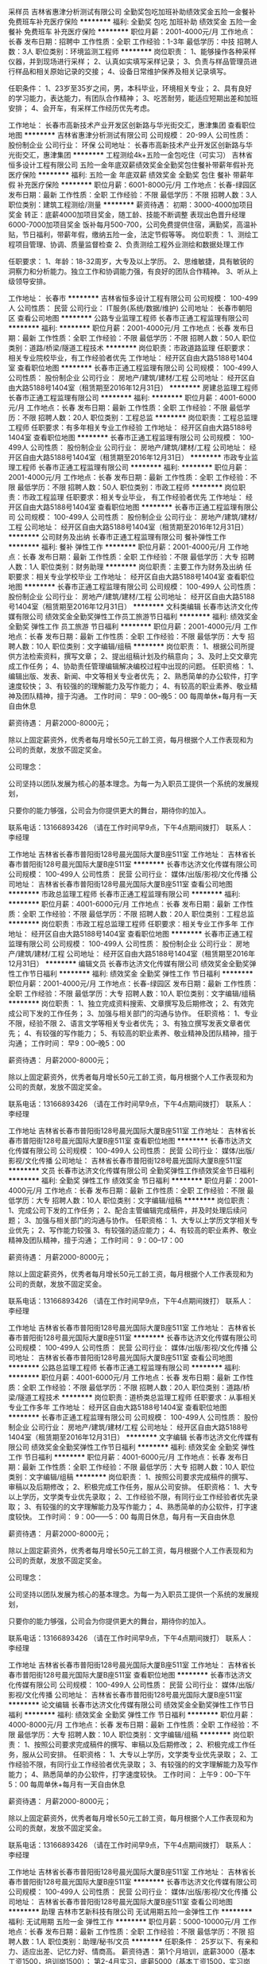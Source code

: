 采样员
吉林省惠津分析测试有限公司
全勤奖包吃加班补助绩效奖金五险一金餐补免费班车补充医疗保险
**********
福利:
全勤奖
包吃
加班补助
绩效奖金
五险一金
餐补
免费班车
补充医疗保险
**********
职位月薪：2001-4000元/月 
工作地点：长春
发布日期：招聘中
工作性质：全职
工作经验：1-3年
最低学历：中技
招聘人数：3人
职位类别：环境监测工程师
**********
岗位职责：
1、能够操作各种采样仪器，并到现场进行采样；
2、认真如实填写采样记录；
3、负责与样品管理员进行样品和相关原始记录的交接；
4、设备日常维护保养及相关记录填写。
 
任职条件：
 1、23岁至35岁之间，男，本科毕业，环境相关专业；
2、具有良好的学习能力，表达能力，有团队合作精神；
3、吃苦耐劳，能适应短期出差和加班安排；
4、会开车，有采样工作经历优先考虑。

工作地址：
长春市高新技术产业开发区创新路与华光街交汇，惠津集团
查看职位地图
**********
吉林省惠津分析测试有限公司
公司规模：
20-99人
公司性质：
股份制企业
公司行业：
环保
公司地址：
长春市高新技术产业开发区创新路与华光街交汇，惠津集团
**********
工程测绘4k+五险一金包吃住（可实习）
吉林省恒多设计工程有限公司
五险一金年底双薪绩效奖金全勤奖包住餐补带薪年假补充医疗保险
**********
福利:
五险一金
年底双薪
绩效奖金
全勤奖
包住
餐补
带薪年假
补充医疗保险
**********
职位月薪：6001-8000元/月 
工作地点：长春-绿园区
发布日期：最新
工作性质：全职
工作经验：不限
最低学历：不限
招聘人数：3人
职位类别：建筑工程测绘/测量
**********
薪资待遇：
初期：3000-4000加项目奖金
转正：底薪4000加项目奖金，随工龄、技能不断调整
表现出色晋升经理6000-7000加项目奖金
饭补每月500-700，公司免费提供住宿，满勤奖，高温补贴，节日福利，带薪年假，缴纳五险一金，法定节假等等。
岗位职责：
1、测绘工程项目管理、协调、质量监督检查
2、负责测绘工程外业测绘和数据处理工作

任职要求：
1、年龄：18-32周岁，大专及以上学历。
2、思维敏捷，具有敏锐的洞察力和分析能力。独立工作和协调能力强，有良好的团队合作精神。
3、听从上级领导安排。

工作地址：
长春市
**********
吉林省恒多设计工程有限公司
公司规模：
100-499人
公司性质：
民营
公司行业：
IT服务(系统/数据/维护)
公司地址：
长春市朝阳区
查看公司地图
**********
公路专业监理工程师
长春市正通工程监理有限公司
**********
福利:
**********
职位月薪：2001-4000元/月 
工作地点：长春
发布日期：最新
工作性质：全职
工作经验：不限
最低学历：不限
招聘人数：50人
职位类别：道路/桥梁/隧道工程技术
**********
岗位职责：市政道路监理
 任职要求：相关专业院校毕业，有工作经验者优先
工作地址：
经开区自由大路5188号1404室
查看职位地图
**********
长春市正通工程监理有限公司
公司规模：
100-499人
公司性质：
股份制企业
公司行业：
房地产/建筑/建材/工程
公司地址：
经开区自由大路5188号1404室（租赁期至2016年12月31日）
**********
房建总监理工程师
长春市正通工程监理有限公司
**********
福利:
**********
职位月薪：4001-6000元/月 
工作地点：长春
发布日期：最新
工作性质：全职
工作经验：不限
最低学历：不限
招聘人数：20人
职位类别：工程总监
**********
岗位职责：工程总监理工程师
 任职要求：有多年相关专业工作经验
工作地址：
经开区自由大路5188号1404室
查看职位地图
**********
长春市正通工程监理有限公司
公司规模：
100-499人
公司性质：
股份制企业
公司行业：
房地产/建筑/建材/工程
公司地址：
经开区自由大路5188号1404室（租赁期至2016年12月31日）
**********
市政专业监理工程师
长春市正通工程监理有限公司
**********
福利:
**********
职位月薪：2001-4000元/月 
工作地点：长春
发布日期：最新
工作性质：全职
工作经验：不限
最低学历：不限
招聘人数：50人
职位类别：市政工程师
**********
岗位职责：市政工程监理
 任职要求：相关专业毕业， 有工作经验者优先
工作地址：
经开区自由大路5188号1404室
查看职位地图
**********
长春市正通工程监理有限公司
公司规模：
100-499人
公司性质：
股份制企业
公司行业：
房地产/建筑/建材/工程
公司地址：
经开区自由大路5188号1404室（租赁期至2016年12月31日）
**********
公司财务及出纳
长春市正通工程监理有限公司
餐补弹性工作
**********
福利:
餐补
弹性工作
**********
职位月薪：2001-4000元/月 
工作地点：长春
发布日期：最新
工作性质：全职
工作经验：不限
最低学历：大专
招聘人数：1人
职位类别：财务助理
**********
岗位职责：主要工作为财务及出纳
 任职要求：相关专业学校毕业
工作地址：
经开区自由大路5188号1404室
查看职位地图
**********
长春市正通工程监理有限公司
公司规模：
100-499人
公司性质：
股份制企业
公司行业：
房地产/建筑/建材/工程
公司地址：
经开区自由大路5188号1404室（租赁期至2016年12月31日）
**********
文科类编辑
长春市达济文化传媒有限公司
绩效奖金全勤奖弹性工作员工旅游节日福利
**********
福利:
绩效奖金
全勤奖
弹性工作
员工旅游
节日福利
**********
职位月薪：2001-4000元/月 
工作地点：长春
发布日期：最新
工作性质：全职
工作经验：不限
最低学历：大专
招聘人数：10人
职位类别：文字编辑/组稿
**********
岗位职责：
1、根据公司所提供方法检索资料，撰写文章；
2、提出组稿计划及约稿意向；
3、及时上交文章完成工作任务；
4、协助责任管理编辑解决编校过程中出现的问题。
任职资格：
1、编辑出版、发表、新闻、中文等相关专业者优先；
2、熟悉简单的办公软件，打字速度较快；
3、有较强的的理解能力及写作能力；
4、有较高的职业素养、敬业精神及团队精神，擅于沟通。
工作时间：
早9：00--晚5：00
每周单休+每月有一天自由休息

薪资待遇：
月薪2000-8000元；

除以上固定薪资外，优秀者每月增长50元工龄工资，每月根据个人工作表现和为公司的贡献，发放不固定奖金。

公司理念：

公司坚持以团队发展为核心的基本理念。为每一为入职员工提供一个系统的发展规划，

只要你的能力够强，公司会为你提供更大的舞台，期待你的加入。


联系电话：13166893426 （请在工作时间早9点，下午4点期间拨打）
联系人：李经理

工作地址
吉林省长春市普阳街128号晨光国际大厦B座511室
工作地址：
吉林省长春市普阳街128号晨光国际大厦B座511室
**********
长春市达济文化传媒有限公司
公司规模：
100-499人
公司性质：
民营
公司行业：
媒体/出版/影视/文化传播
公司地址：
吉林省长春市普阳街128号晨光国际大厦B座511室
查看公司地图
**********
市政总监理工程师
长春市正通工程监理有限公司
**********
福利:
**********
职位月薪：4001-6000元/月 
工作地点：长春
发布日期：最新
工作性质：全职
工作经验：不限
最低学历：不限
招聘人数：20人
职位类别：工程总监
**********
岗位职责：市政工程总监理工程师
 任职要求：相关专业工作多年
工作地址：
经开区自由大路5188号1404室
查看职位地图
**********
长春市正通工程监理有限公司
公司规模：
100-499人
公司性质：
股份制企业
公司行业：
房地产/建筑/建材/工程
公司地址：
经开区自由大路5188号1404室（租赁期至2016年12月31日）
**********
编辑文员
长春市达济文化传媒有限公司
绩效奖金全勤奖弹性工作节日福利
**********
福利:
绩效奖金
全勤奖
弹性工作
节日福利
**********
职位月薪：2001-4000元/月 
工作地点：长春-绿园区
发布日期：最新
工作性质：全职
工作经验：不限
最低学历：大专
招聘人数：10人
职位类别：文字编辑/组稿
**********
岗位职责：
1、独立完成资料搜索、文章撰写及后期修改；
2、有效完成公司下发的工作任务；
3、加强与相关部门的沟通与协作。
任职资格：
1、专业不限，经验不限
2、语言文学等相关专业者优先；
3、有独立撰写发表文章者优先；
4、有较强的写作能力；
5、有较高的职业素养、敬业精神及团队精神，擅于沟通；
工作时间：
早9：00--晚5：00
 
薪资待遇：
月薪2000-8000元；

除以上固定薪资外，优秀者每月增长50元工龄工资，每月根据个人工作表现和为公司的贡献，发放不固定奖金。

联系电话：13166893426 （请在工作时间早9点，下午4点期间拨打）
联系人：李经理

工作地址
吉林省长春市普阳街128号晨光国际大厦B座511室
工作地址：
吉林省长春市普阳街128号晨光国际大厦B座511室
查看职位地图
**********
长春市达济文化传媒有限公司
公司规模：
100-499人
公司性质：
民营
公司行业：
媒体/出版/影视/文化传播
公司地址：
吉林省长春市普阳街128号晨光国际大厦B座511室
**********
文员
长春市达济文化传媒有限公司
全勤奖弹性工作绩效奖金节日福利
**********
福利:
全勤奖
弹性工作
绩效奖金
节日福利
**********
职位月薪：2001-4000元/月 
工作地点：长春
发布日期：最新
工作性质：全职
工作经验：不限
最低学历：大专
招聘人数：10人
职位类别：文字编辑/组稿
**********
岗位职责：
1、完成公司下发的工作任务；
2、配合主管编辑完成稿件，并及时处理后续问题；
3、加强与相关部门的沟通与协作。
任职资格：
1、大专以上学历文学相关专业优先；
2、写作能力较强
3、有较强的适应能力；
4、有较高的职业素养、敬业精神及团队精神，擅于沟通；
工作时间：
9：00--17：00
 
薪资待遇：
月薪2000-8000元；

除以上固定薪资外，优秀者每月增长50元工龄工资，每月根据个人工作表现和为公司的贡献，发放不固定奖金。


联系电话：13166893426 （请在工作时间早9点，下午4点期间拨打）
联系人：李经理

工作地址
吉林省长春市普阳街128号晨光国际大厦B座511室
工作地址：
吉林省长春市普阳街128号晨光国际大厦B座511室
**********
长春市达济文化传媒有限公司
公司规模：
100-499人
公司性质：
民营
公司行业：
媒体/出版/影视/文化传播
公司地址：
吉林省长春市普阳街128号晨光国际大厦B座511室
查看公司地图
**********
公路总监理工程师
长春市正通工程监理有限公司
**********
福利:
**********
职位月薪：4001-6000元/月 
工作地点：长春
发布日期：最新
工作性质：全职
工作经验：不限
最低学历：不限
招聘人数：20人
职位类别：道路/桥梁/隧道工程技术
**********
岗位职责：道桥类总监理工程师
 任职要求：从事相关专业工作多年
工作地址：
经开区自由大路5188号1404室
查看职位地图
**********
长春市正通工程监理有限公司
公司规模：
100-499人
公司性质：
股份制企业
公司行业：
房地产/建筑/建材/工程
公司地址：
经开区自由大路5188号1404室（租赁期至2016年12月31日）
**********
文字编辑
长春市达济文化传媒有限公司
绩效奖金全勤奖弹性工作节日福利
**********
福利:
绩效奖金
全勤奖
弹性工作
节日福利
**********
职位月薪：4001-6000元/月 
工作地点：长春
发布日期：最新
工作性质：全职
工作经验：不限
最低学历：大专
招聘人数：10人
职位类别：文字编辑/组稿
**********
岗位职责：
1、按照公司要求完成稿件的撰写、审稿以及后期修改；
2、积极完成工作任务，服从公司安排。
任职资格：
1、大专以上学历，文学类专业优先录取；
2、工作经验不限，有同行业工作经验者优先录取；
3、有较强的的文字理解能力及写作能力；
4、熟悉简单的办公软件，打字速度较快。
工作时间：
9：00——5：00
每周日休息，每月有一天自由休息
 
薪资待遇：
月薪2000-8000元；
 
除以上固定薪资外，优秀者每月增长50元工龄工资，每月根据个人工作表现和为公司的贡献，发放不固定奖金。
 
公司理念：
 
公司坚持以团队发展为核心的基本理念。为每一为入职员工提供一个系统的发展规划，
 
只要你的能力够强，公司会为你提供更大的舞台，期待你的加入。
 
 
联系电话：13166893426 （请在工作时间早9点，下午4点期间拨打）
联系人：李经理
 
工作地址
吉林省长春市普阳街128号晨光国际大厦B座511室
工作地址：
吉林省长春市普阳街128号晨光国际大厦B座511室
查看职位地图
**********
长春市达济文化传媒有限公司
公司规模：
100-499人
公司性质：
民营
公司行业：
媒体/出版/影视/文化传播
公司地址：
吉林省长春市普阳街128号晨光国际大厦B座511室
**********
论文编辑
长春市达济文化传媒有限公司
绩效奖金全勤奖弹性工作节日福利
**********
福利:
绩效奖金
全勤奖
弹性工作
节日福利
**********
职位月薪：4000-8000元/月 
工作地点：长春
发布日期：最新
工作性质：全职
工作经验：不限
最低学历：大专
招聘人数：10人
职位类别：文字编辑/组稿
**********
岗位职责：
1、按照公司要求完成稿件的撰写、审稿以及后期修改；
2、积极完成工作任务，服从公司安排。
任职资格：
1、大专以上学历，文学类专业优先录取；
2、工作经验不限，有同行业工作经验者优先录取；
3、有较强的的文字理解能力及写作能力；
4、熟悉简单的办公软件，打字速度较快。
工作时间：
上午9：00--下午5：00
每周单休+每月有一天自由休息

薪资待遇：
月薪2000-8000元；

除以上固定薪资外，优秀者每月增长50元工龄工资，每月根据个人工作表现和为公司的贡献，发放不固定奖金。


联系电话：13166893426 （请在工作时间早9点，下午4点期间拨打）
联系人：李经理

工作地址
吉林省长春市普阳街128号晨光国际大厦B座511室
工作地址：
吉林省长春市普阳街128号晨光国际大厦B座511室
**********
长春市达济文化传媒有限公司
公司规模：
100-499人
公司性质：
民营
公司行业：
媒体/出版/影视/文化传播
公司地址：
吉林省长春市普阳街128号晨光国际大厦B座511室
查看公司地图
**********
助理
吉林市艺新科技有限公司
无试用期五险一金弹性工作
**********
福利:
无试用期
五险一金
弹性工作
**********
职位月薪：5000-10000元/月 
工作地点：长春
发布日期：最新
工作性质：全职
工作经验：不限
最低学历：不限
招聘人数：1人
职位类别：助理/秘书/文员
**********
任职条件：
    25岁以下、有亲和力、适应出差、记忆力好、情商高。
 薪资待遇：
    第1个月培训，底薪3000（基本工资1500，培训岗1500）；
    第2-4月实习，底薪5000（基本工资1500，实习岗3500）；
    第5个月转正，底薪5000-10000（根据考评结果定薪资）。
 岗位阶段：
    培训 -> 实习 -> 助理 -> 讲师 -> 工程师 -> 市场督查 -> 区域负责人
 工作地点：
    培训期不要求签到，规定时间内自行学习相关文献资料，通过考核后在长春培训仪器使用；
    从实习到成为市场督查，均要求应聘人员能够适应全国出差，直到成为负责人管理吉林区域。
 特别备注：
    1. 长春市区以外的应聘人员接到面试通知后，无论是否录用，均予以报销往返长春的火车票或长途客车票（市内交通除外）。
    2. 所有培训资料、仪器使用及试剂耗材均由厂家免费提供。
工作地址：
长白路1号
查看职位地图
**********
吉林市艺新科技有限公司
公司规模：
20-99人
公司性质：
民营
公司行业：
仪器仪表及工业自动化
公司主页：
http://www.jlbg.com/
公司地址：
吉林市高新区景山路600号
**********
网络编辑
长春市达济文化传媒有限公司
**********
福利:
**********
职位月薪：1000-2000元/月 
工作地点：长春
发布日期：2018-03-11 10:03:23
工作性质：全职
工作经验：1-3年
最低学历：大专
招聘人数：5人
职位类别：编辑出版
**********
岗位职责：
1、完成资料查阅与收集、策划选题，稿件撰写、编辑、审阅、修改和校对等工作；
2、提出组稿计划及约稿意向；
3、收集并及时研究和处理作者、读者以及杂志社、出版社、教育学报等机构的意见和反馈信息；
4、协助责任管理编辑解决编校过程中出现的问题；
5、加强与相关部门的沟通与协作。
 任职资格：
1、编辑出版、发表、新闻、中文等相关专业者优先；
2、有独立撰写发表文章，出版书籍者优先；
3、有较强的文题策划、文献采编整合和写作能力；
4、有较高的职业素养、敬业精神及团队精神，擅于沟通；
5、了解国家新闻出版的相关法律法规，熟悉出版、发表编辑规则。
 工作时间：
9：00——5：00
每周日休息，每月有一天自由休息
 薪资待遇：
面议。
 接收残疾人应聘( 肢体残疾 )。残疾人有优先面试权！
 联系电话：13166893426
（请在工作时间早9点，下午4点期间拨打）
联系人：李经理
工作地址：
吉林省长春市普阳街128号晨光国际大厦B座511室
**********
长春市达济文化传媒有限公司
公司规模：
100-499人
公司性质：
民营
公司行业：
媒体/出版/影视/文化传播
公司地址：
吉林省长春市普阳街128号晨光国际大厦B座511室
查看公司地图
**********
二手车评估师
北京善义善美科技有限公司
14薪五险一金绩效奖金
**********
福利:
14薪
五险一金
绩效奖金
**********
职位月薪：8001-10000元/月 
工作地点：长春
发布日期：招聘中
工作性质：全职
工作经验：1-3年
最低学历：大专
招聘人数：1人
职位类别：其他
**********
岗位职责：
1、 了解汽车评估业务操作流程，具有团队合作意识；
2、 结合车辆相关资料对二手车的技术状况进行鉴定，预估和查验车辆的使用状况;；
3、 沟通终端客户需求，收集相关车辆信息；
4、 预估车辆的销售价格，并提出合理建议。
 任职资格:
1、有驾照，有车，有二手车评估师证书优先；
2、具备汽车设计、车辆维修和机械类相关专业；
3、具备汽车钣金，喷漆，检测，维修，构造知识。 
3、具备一定的客户沟通及问题处理能；
4、热爱汽车行业，诚实守信，品行端正，形象良好。

工作地址：
吉林长春
**********
北京善义善美科技有限公司
公司规模：
1000-9999人
公司性质：
民营
公司行业：
互联网/电子商务
公司主页：
www.renrenche.com
公司地址：
北京市朝阳区北苑东路中国铁建广场B座19-21层
**********
二手车销售主管（长春+前景好+待遇优）
北京善义善美科技有限公司
五险一金弹性工作交通补助
**********
福利:
五险一金
弹性工作
交通补助
**********
职位月薪：5000-8000元/月 
工作地点：长春
发布日期：最近
工作性质：全职
工作经验：不限
最低学历：不限
招聘人数：1人
职位类别：销售经理
**********
岗位职责：
1、根据公司下达的销售任务，制定销售战略和销售计划；
2、基于销售计划，结合市场动态，制定并适时调整阶段性销售策略；
3、协调相关资源，领导下属员工完成销售目标；
4、贯彻公司制定的标准及方针，规范销售人员行为、细化流程并监督执行；
5、制定和完善部门内部工作计划、管理制度、业务流程、财务预算等相关规定；
6、为销售人员提供专业知识和技能培训；
7、协助总经理进行重大事件和突发事件的处理；
8、完成上级委派的其他临时性工作。

任职资格： 
1、执行力超强； 
2、学习能力强并极度勤奋； 
3、较强的营销技能及丰富的谈判经验； 
4、有过汽车销售经验，房产销售经验，互联网销售经验优先； 
5、有两年以上团队管理经验，具有较强的责任心和合作精神； 
6、有二手车实体店或4s店从业者优先； 
7、热爱汽车行业，诚实守信，品行端正，形象良好。
工作地址：
长春人人车分公司
**********
北京善义善美科技有限公司
公司规模：
1000-9999人
公司性质：
民营
公司行业：
互联网/电子商务
公司主页：
www.renrenche.com
公司地址：
北京市朝阳区北苑东路中国铁建广场B座19-21层
**********
二手车销售顾问（高薪、时间自由）
北京善义善美科技有限公司
五险一金交通补助通讯补贴弹性工作节日福利
**********
福利:
五险一金
交通补助
通讯补贴
弹性工作
节日福利
**********
职位月薪：6001-8000元/月 
工作地点：长春
发布日期：招聘中
工作性质：全职
工作经验：不限
最低学历：不限
招聘人数：1人
职位类别：汽车销售
**********
岗位职责：
1、负责促成买卖双方交易达成，打造最专业的二手车交易服务；
2、积极进行客户跟进和回追，引导客户，分析客户购车需求，及时推荐合适在线车源，撮合成交；
3、按客户需求推荐专属金融服务和保险服务；
4、为客户提供优质、放心的买车体验；


任职要求：
1、能够亲善的与人沟通，人品端正，处事积极，踏实肯干、吃苦耐劳、目标感强，能够承担工作压力；
2、对客户的服务意识强，良好的销售与谈判能力、有团体合作精神及良好的应变能力；
3、普通话标准，口齿伶俐，思维敏锐，具有亲和力；
4、良好的沟通表达能力、以及较强的计划执行能力；

有以下条件之一的，可优先录取：
1、互联网、汽车或市场营销相关专业；
2、2年以上销售经验，互联网销售经验；
3、有驾驶执照；
4、熟悉汽车构造知识及各种汽车相关配置状况，了解二手车市场情况。
工作地址：
幸福街卫光路交汇爱车行二楼人人车
**********
北京善义善美科技有限公司
公司规模：
1000-9999人
公司性质：
民营
公司行业：
互联网/电子商务
公司主页：
www.renrenche.com
公司地址：
北京市朝阳区北苑东路中国铁建广场B座19-21层
**********
二手车销售顾问（高薪、时间自由）
北京善义善美科技有限公司
14薪五险一金交通补助通讯补贴弹性工作节日福利
**********
福利:
14薪
五险一金
交通补助
通讯补贴
弹性工作
节日福利
**********
职位月薪：6001-8000元/月 
工作地点：长春
发布日期：招聘中
工作性质：全职
工作经验：不限
最低学历：不限
招聘人数：1人
职位类别：汽车零配件销售
**********
岗位职责：
1、负责促成买卖双方交易达成，打造最专业的二手车交易服务；
2、积极进行客户跟进和回追，引导客户，分析客户购车需求，及时推荐合适在线车源，撮合成交；
3、按客户需求推荐专属金融服务和保险服务；
4、为客户提供优质、放心的买车体验；


任职要求：
1、能够亲善的与人沟通，人品端正，处事积极，踏实肯干、吃苦耐劳、目标感强，能够承担工作压力；
2、对客户的服务意识强，良好的销售与谈判能力、有团体合作精神及良好的应变能力；
3、普通话标准，口齿伶俐，思维敏锐，具有亲和力；
4、良好的沟通表达能力、以及较强的计划执行能力；

有以下条件之一的，可优先录取：
1、互联网、汽车或市场营销相关专业；
2、2年以上销售经验，互联网销售经验；
3、有驾驶执照；
4、熟悉汽车构造知识及各种汽车相关配置状况，了解二手车市场情况。
工作地址：
幸福街爱车行二楼人人车
**********
北京善义善美科技有限公司
公司规模：
1000-9999人
公司性质：
民营
公司行业：
互联网/电子商务
公司主页：
www.renrenche.com
公司地址：
北京市朝阳区北苑东路中国铁建广场B座19-21层
**********
二手车销售主管（长春+良好发展空间+待遇优
北京善义善美科技有限公司
每年多次调薪五险一金通讯补贴节日福利14薪
**********
福利:
每年多次调薪
五险一金
通讯补贴
节日福利
14薪
**********
职位月薪：8001-10000元/月 
工作地点：长春
发布日期：招聘中
工作性质：全职
工作经验：1-3年
最低学历：不限
招聘人数：1人
职位类别：销售主管
**********
岗位职责：
1、根据公司下达的销售任务，制定销售战略和销售计划；
2、基于销售计划，结合市场动态，制定并适时调整阶段性销售策略；
3、协调相关资源，领导下属员工完成销售目标；
4、贯彻公司制定的标准及方针，规范销售人员行为、细化流程并监督执行；
5、制定和完善部门内部工作计划、管理制度、业务流程、财务预算等相关规定；
6、为销售人员提供专业知识和技能培训；
7、协助总经理进行重大事件和突发事件的处理；
8、完成上级委派的其他临时性工作。

任职资格： 
1、执行力超强； 
2、学习能力强并极度勤奋； 
3、较强的营销技能及丰富的谈判经验； 
4、有过汽车销售经验，房产销售经验，互联网销售经验优先； 
5、有两年以上团队管理经验，具有较强的责任心和合作精神； 
6、有二手车实体店或4s店从业者优先； 
7、热爱汽车行业，诚实守信，品行端正，形象良好。
工作地址：
幸福街卫光路交汇爱车行二楼
**********
北京善义善美科技有限公司
公司规模：
1000-9999人
公司性质：
民营
公司行业：
互联网/电子商务
公司主页：
www.renrenche.com
公司地址：
北京市朝阳区北苑东路中国铁建广场B座19-21层
**********
二手车评估师（朝阳企业+高薪）
北京善义善美科技有限公司
五险一金通讯补贴带薪年假节日福利
**********
福利:
五险一金
通讯补贴
带薪年假
节日福利
**********
职位月薪：6000-10000元/月 
工作地点：长春
发布日期：招聘中
工作性质：全职
工作经验：不限
最低学历：不限
招聘人数：1人
职位类别：二手车评估师
**********
岗位职责：
1、 了解汽车评估业务操作流程，具有团队合作意识；
2、 结合车辆相关资料对二手车的技术状况进行鉴定，预估和查验车辆的使用状况;；
3、 沟通终端客户需求，收集相关车辆信息；
4、 预估车辆的销售价格，并提出合理建议。

任职资格:
1、有驾照，有车，有二手车评估师证书优先；
2、具备汽车设计、车辆维修和机械类相关专业，大专及以上学历；
3、具备汽车钣金，喷漆，检测，维修，构造知识。 
3、具备一定的客户沟通及问题处理能；
4、热爱汽车行业，诚实守信，品行端正，形象良好。
工作地址：
幸福街与卫光路交汇爱车行二楼人人车
**********
北京善义善美科技有限公司
公司规模：
1000-9999人
公司性质：
民营
公司行业：
互联网/电子商务
公司主页：
www.renrenche.com
公司地址：
北京市朝阳区北苑东路中国铁建广场B座19-21层
**********
二手车销售顾问（高薪、时间自由）
北京善义善美科技有限公司
五险一金交通补助通讯补贴弹性工作节日福利
**********
福利:
五险一金
交通补助
通讯补贴
弹性工作
节日福利
**********
职位月薪：6001-8000元/月 
工作地点：长春
发布日期：招聘中
工作性质：全职
工作经验：不限
最低学历：不限
招聘人数：1人
职位类别：汽车销售
**********
岗位职责：
1、负责促成买卖双方交易达成，打造最专业的二手车交易服务；
2、积极进行客户跟进和回追，引导客户，分析客户购车需求，及时推荐合适在线车源，撮合成交；
3、按客户需求推荐专属金融服务和保险服务；
4、为客户提供优质、放心的买车体验；


任职要求：
1、能够亲善的与人沟通，人品端正，处事积极，踏实肯干、吃苦耐劳、目标感强，能够承担工作压力；
2、对客户的服务意识强，良好的销售与谈判能力、有团体合作精神及良好的应变能力；
3、普通话标准，口齿伶俐，思维敏锐，具有亲和力；
4、良好的沟通表达能力、以及较强的计划执行能力；

有以下条件之一的，可优先录取：
1、互联网、汽车或市场营销相关专业；
2、2年以上销售经验，互联网销售经验；
3、有驾驶执照；
4、熟悉汽车构造知识及各种汽车相关配置状况，了解二手车市场情况。
工作地址：
幸福街卫光路交汇爱车行二楼
**********
北京善义善美科技有限公司
公司规模：
1000-9999人
公司性质：
民营
公司行业：
互联网/电子商务
公司主页：
www.renrenche.com
公司地址：
北京市朝阳区北苑东路中国铁建广场B座19-21层
**********
二手车销售顾问（高薪、时间自由）
北京善义善美科技有限公司
五险一金交通补助通讯补贴弹性工作节日福利
**********
福利:
五险一金
交通补助
通讯补贴
弹性工作
节日福利
**********
职位月薪：6001-8000元/月 
工作地点：长春
发布日期：招聘中
工作性质：全职
工作经验：不限
最低学历：不限
招聘人数：1人
职位类别：销售代表
**********
岗位职责：
1、负责促成买卖双方交易达成，打造最专业的二手车交易服务；
2、积极进行客户跟进和回追，引导客户，分析客户购车需求，及时推荐合适在线车源，撮合成交；
3、按客户需求推荐专属金融服务和保险服务；
4、为客户提供优质、放心的买车体验；


任职要求：
1、能够亲善的与人沟通，人品端正，处事积极，踏实肯干、吃苦耐劳、目标感强，能够承担工作压力；
2、对客户的服务意识强，良好的销售与谈判能力、有团体合作精神及良好的应变能力；
3、普通话标准，口齿伶俐，思维敏锐，具有亲和力；
4、良好的沟通表达能力、以及较强的计划执行能力；

有以下条件之一的，可优先录取：
1、互联网、汽车或市场营销相关专业；
2、2年以上销售经验，互联网销售经验；
3、有驾驶执照；
4、熟悉汽车构造知识及各种汽车相关配置状况，了解二手车市场情况。
工作地址：
幸福街与卫光路交汇爱车行二楼
**********
北京善义善美科技有限公司
公司规模：
1000-9999人
公司性质：
民营
公司行业：
互联网/电子商务
公司主页：
www.renrenche.com
公司地址：
北京市朝阳区北苑东路中国铁建广场B座19-21层
**********
二手车销售主管
北京善义善美科技有限公司
**********
福利:
**********
职位月薪：8001-10000元/月 
工作地点：长春
发布日期：2018-02-22 12:01:04
工作性质：全职
工作经验：3-5年
最低学历：不限
招聘人数：1人
职位类别：销售经理
**********
岗位职责：
1、了解汽车销售业务操作流程，具有团队合作意识；
2、组建并管理销售团队，设定目标并分配任务，对销售结果和任务量负责；
3、配合销售顾问完成二手车交易。
任职资格：
1、执行力超强；
2、不计较短期得失，学习能力强并极度勤奋；
3、较强的营销技能及丰富的谈判经验；
4、有过汽车销售经验，房产销售经验，大型互联网销售经验优先；
5、有三年以上团队管理经验，具有较强的责任心和合作精神；
6、有二手车实体店或4s店从业者优先；
7、热爱汽车行业，诚实守信，品行端正，形象良好。
待遇可视实际情况面议。

工作地址：
1
**********
北京善义善美科技有限公司
公司规模：
1000-9999人
公司性质：
民营
公司行业：
互联网/电子商务
公司主页：
www.renrenche.com
公司地址：
北京市朝阳区北苑东路中国铁建广场B座19-21层
**********
二手车资深评估师（长春+弹性工作+待遇优厚
北京善义善美科技有限公司
五险一金绩效奖金交通补助弹性工作节日福利
**********
福利:
五险一金
绩效奖金
交通补助
弹性工作
节日福利
**********
职位月薪：5000-10000元/月 
工作地点：长春
发布日期：最近
工作性质：全职
工作经验：1-3年
最低学历：大专
招聘人数：1人
职位类别：二手车评估师
**********
岗位职责：
1、 了解汽车评估业务操作流程，具有团队合作意识；
2、 结合车辆相关资料对二手车的技术状况进行鉴定，预估和查验车辆的使用状况;；
3、 沟通终端客户需求，收集相关车辆信息；
4、 预估车辆的销售价格，并提出合理建议。
任职资格:
1、 有驾照，有二手车评估师证书优先；
2、 汽车设计、车辆维修和机械类相关专业，大专及以上学历；
3、 汽车相关行业工作经验一年以上。具备一定的客户沟通及问题处理能；
4、 热爱汽车行业，诚实守信，品行端正，形象良好。

工作地址：
人人车长春分公司
**********
北京善义善美科技有限公司
公司规模：
1000-9999人
公司性质：
民营
公司行业：
互联网/电子商务
公司主页：
www.renrenche.com
公司地址：
北京市朝阳区北苑东路中国铁建广场B座19-21层
**********
区域市场项目经理
中国汽车技术研究中心
五险一金绩效奖金加班补助交通补助餐补采暖补贴带薪年假高温补贴
**********
福利:
五险一金
绩效奖金
加班补助
交通补助
餐补
采暖补贴
带薪年假
高温补贴
**********
职位月薪：面议 
工作地点：长春
发布日期：招聘中
工作性质：全职
工作经验：不限
最低学历：不限
招聘人数：1人
职位类别：市场经理
**********
岗位职责：
1、拓展区域内零部件企业、整车企业研发验证相关业务；
2、协助天津本部进行客户维护、项目跟踪落实等工作；
3、与客户进行业务洽谈，及时联系天津本部签定合同，约定试验费交付方式和回款时间；
4、项目开展完毕后，依据合同约定时间落实回款。
任职要求：
1、市场营销、工商管理、机械、电子、车辆工程等相关专业；
2、热爱市场开拓工作，为人热情、阳光；
3、要求具备优秀的沟通能力、客户谈判能力，良好的谈吐和气质，思维敏捷，处事沉稳，应变能力强，责任心强；
4、具有汽车行业客户拓展、维护、项目管理相关工作经验优先。
简历请投至邮箱：
     tatczhaopin@catarc.ac.cn（邮件主题：姓名+应聘岗位）
工作地址：
上海、广州、合肥、南昌、重庆、成都、西安、长沙、北京、郑州、长春、柳州。
**********
中国汽车技术研究中心
公司规模：
1000-9999人
公司性质：
国企
公司行业：
汽车/摩托车
公司主页：
http://www.catarc.ac.cn
公司地址：
天津市
**********
二手车销售顾问（高薪、时间自由）
北京善义善美科技有限公司
五险一金交通补助通讯补贴弹性工作节日福利
**********
福利:
五险一金
交通补助
通讯补贴
弹性工作
节日福利
**********
职位月薪：6001-8000元/月 
工作地点：长春
发布日期：招聘中
工作性质：全职
工作经验：不限
最低学历：不限
招聘人数：1人
职位类别：业务拓展专员/助理
**********
岗位职责：
1、负责促成买卖双方交易达成，打造最专业的二手车交易服务；
2、积极进行客户跟进和回追，引导客户，分析客户购车需求，及时推荐合适在线车源，撮合成交；
3、按客户需求推荐专属金融服务和保险服务；
4、为客户提供优质、放心的买车体验；


任职要求：
1、能够亲善的与人沟通，人品端正，处事积极，踏实肯干、吃苦耐劳、目标感强，能够承担工作压力；
2、对客户的服务意识强，良好的销售与谈判能力、有团体合作精神及良好的应变能力；
3、普通话标准，口齿伶俐，思维敏锐，具有亲和力；
4、良好的沟通表达能力、以及较强的计划执行能力；

有以下条件之一的，可优先录取：
1、互联网、汽车或市场营销相关专业；
2、2年以上销售经验，互联网销售经验；
3、有驾驶执照；
4、熟悉汽车构造知识及各种汽车相关配置状况，了解二手车市场情况。
工作地址：
卫光街爱车行
**********
北京善义善美科技有限公司
公司规模：
1000-9999人
公司性质：
民营
公司行业：
互联网/电子商务
公司主页：
www.renrenche.com
公司地址：
北京市朝阳区北苑东路中国铁建广场B座19-21层
**********
销售BD
北京善义善美科技有限公司
五险一金绩效奖金交通补助弹性工作节日福利
**********
福利:
五险一金
绩效奖金
交通补助
弹性工作
节日福利
**********
职位月薪：7000-10000元/月 
工作地点：长春
发布日期：最近
工作性质：全职
工作经验：1-3年
最低学历：大专
招聘人数：1人
职位类别：销售代表
**********
岗位JD：
1、负责公司产品的销售及推广；
2、根据市场营销计划，完成部门销售指标；
 3、开拓新市场,发展新客户,增加产品销售范围；
任职资格：
1、年龄要求：18-30周岁，经验不限；
2、诚实守信，吃苦耐劳，服从管理，具有良好的团队精神；
3、能承受较强的工作压力，愿意挑战高薪；
4、有过汽车行业或金融行业从业经验者优先

工作地址：
人人车长春分公司
**********
北京善义善美科技有限公司
公司规模：
1000-9999人
公司性质：
民营
公司行业：
互联网/电子商务
公司主页：
www.renrenche.com
公司地址：
北京市朝阳区北苑东路中国铁建广场B座19-21层
**********
招标助理
江苏中博通信有限公司
加班补助节日福利五险一金绩效奖金
**********
福利:
加班补助
节日福利
五险一金
绩效奖金
**********
职位月薪：2500-3500元/月 
工作地点：长春
发布日期：最近
工作性质：全职
工作经验：不限
最低学历：本科
招聘人数：10人
职位类别：其他
**********
招聘职位：招标/助理 招聘人数：5名
1、职责：
1）熟悉招投标法，27号令等相关法律；
2）负责与客户沟通收集整理信息，参与制作标书
3）编制招标文件，进行招标过程相关文件准备
4）参与开标、评标等相关具体工作
5）招标文件资料归档；
6）完成部门交办的其他工作；

2、职位要求：
1）一年以上招标工作经验；
2）本科及以上学历，通信类、计算机类等相关专业优先；
3）熟练掌握WORD、EXCEL等OFFICE办公软件及其它办公工具；
4）责任心强，工作细心，具有良好的沟通能力、团队合作能力、语言表达能力；
5）具有一定的写作能力；
3、待遇：
1）月薪2800-3500元，提供五险一金等社保福利；
2）工作时间：双休，一天工作7小时；
3）工作地点：长春市临河街与北海路
工作地址：
经开区临河街北海路
查看职位地图
**********
江苏中博通信有限公司
公司规模：
500-999人
公司性质：
国企
公司行业：
通信/电信/网络设备
公司主页：
http://www.jszbc.com.cn/
公司地址：
南京市虎踞北路80号
**********
仓库管理员/料账员
江苏中博通信有限公司
交通补助绩效奖金餐补加班补助通讯补贴节日福利五险一金定期体检
**********
福利:
交通补助
绩效奖金
餐补
加班补助
通讯补贴
节日福利
五险一金
定期体检
**********
职位月薪：2500-4000元/月 
工作地点：长春
发布日期：招聘中
工作性质：全职
工作经验：1-3年
最低学历：大专
招聘人数：20人
职位类别：仓库/物料管理员
**********
工作地点：长春市(城区)

工作职责：
1）按照公司的仓储流程，进行物资入库和出库管理工作；
2）物资入库及时登记入帐，把好物资验收入库关，保证帐实相符；
3）负责执行入库物资的外观质量检查工作，发现质量问题立即向上级领导汇报；
4）负责做到物资存储“三清（材料清、数量清、规格清）”、“二齐（摆放齐、库容齐）”、“三相符（帐、卡、物）”；
5）负责对仓库分区管理，各类物资要分区摆放，做好标识，井然有序；
6）负责将物品按名称、厂家、规格、型号、批次进行分类，实行选进先出；
7）负责与采购部核对产品入库、出库记录，并上报上级领导；
8）定期进行库存物资盘点、清查工作；

要求：
1）1年以上从事仓储管理相关工作经验；
2）大专以上学历；
3）熟练掌握库存管理与安全管理知识；
4）熟练掌握WORD、EXCEL等办公软件，具备基础公文写作能力和计算机操作能力；
5）团队协调能力、工作执行力和工作责任心

待遇：
1）月薪2500-4000元，提供五险一金等社保福利；
2）工作时间：双休，一天工作8小时；

简历投递方式：优先在线申请或发邮件至：hyyuli@163.com

公司名称：江苏中博通信有限公司；
总部地址：南京市虎踞北路80号；
吉林办地址：长春市经开区临河街与北海路交汇圣豪汇商806室；
电话：0431-85880388
公司主页：http://www.jszbc.com.cn/ ；
工作地址：
长春市铁塔公司
查看职位地图
**********
江苏中博通信有限公司
公司规模：
500-999人
公司性质：
国企
公司行业：
通信/电信/网络设备
公司主页：
http://www.jszbc.com.cn/
公司地址：
南京市虎踞北路80号
**********
车商运营
北京善义善美科技有限公司
创业公司五险一金带薪年假弹性工作节日福利
**********
福利:
创业公司
五险一金
带薪年假
弹性工作
节日福利
**********
职位月薪：6001-8000元/月 
工作地点：长春
发布日期：最近
工作性质：全职
工作经验：1-3年
最低学历：大专
招聘人数：2人
职位类别：销售工程师
**********
岗位职责：
1、负责完成车商注册和开发任务。
2、负责对车商进行维护，提升车商活跃度，促进车商拿车。
3、负责对所管辖的区域进行二手车市场平面图建立，车商档案建立，车商社区建立和竞对分析。
4、协助解决车商在成交过程中所遇到的问题。
任职要求：
1、  大专学历以上，35岁以下，有互联网公司工作背景。
2、  有车商资源、BD经验、销售经验优先。

工作地址：
长春人人车分公司
**********
北京善义善美科技有限公司
公司规模：
1000-9999人
公司性质：
民营
公司行业：
互联网/电子商务
公司主页：
www.renrenche.com
公司地址：
北京市朝阳区北苑东路中国铁建广场B座19-21层
**********
二手车销售顾问
北京善义善美科技有限公司
14薪五险一金绩效奖金
**********
福利:
14薪
五险一金
绩效奖金
**********
职位月薪：8001-10000元/月 
工作地点：长春
发布日期：招聘中
工作性质：全职
工作经验：1-3年
最低学历：不限
招聘人数：5人
职位类别：销售代表
**********
岗位职责：
1、负责促成买卖双方交易达成，打造最专业的二手车交易服务；
2、积极进行客户跟进和回追，引导客户，分析客户购车需求，及时推荐合适在线车源，撮合成交；
3、按客户需求推荐专属金融服务和保险服务；
4、为客户提供优质、放心的买车体验；
任职要求：
1、2年以上互联网、汽车行业，销售经验；
2、熟悉所在地域二手车市场行情，及各类车型车况，具备合理定价能力；
3、有驾驶证，有自驾车；
4、能够适应互联网行业的，快速发展节奏。

工作地址：
吉林长春
**********
北京善义善美科技有限公司
公司规模：
1000-9999人
公司性质：
民营
公司行业：
互联网/电子商务
公司主页：
www.renrenche.com
公司地址：
北京市朝阳区北苑东路中国铁建广场B座19-21层
**********
人资助理
北京善义善美科技有限公司
五险一金通讯补贴节日福利
**********
福利:
五险一金
通讯补贴
节日福利
**********
职位月薪：2000-4000元/月 
工作地点：长春
发布日期：招聘中
工作性质：全职
工作经验：不限
最低学历：大专
招聘人数：1人
职位类别：人力资源专员/助理
**********
【 岗位描述】
1、 发布招聘信息、筛选应聘人员资料；
2、 组织、安排应聘人员的面试；
3、 办理员工入职及转正、调动、离职等异动手续；
4、 组织、实施员工文化娱乐活动；
5、 管理公司人事的档案；
6、 汇总总部人事报表
【岗位要求】
1、年龄在28岁以下；
2、工作态度积极，希望在人事工作领域有所发展者；
3、工作认真细致，有良好的执行力；
4、 良好的中文写作、口语表达能力;
5、熟练掌握各种办公软件操作，会制作H5及招聘海报者优先；
【福利待遇】
1. 基本工资+奖金+五险一金
2.提供良好的上升空间

工作地址：
幸福街爱车行二楼
**********
北京善义善美科技有限公司
公司规模：
1000-9999人
公司性质：
民营
公司行业：
互联网/电子商务
公司主页：
www.renrenche.com
公司地址：
北京市朝阳区北苑东路中国铁建广场B座19-21层
**********
二手车销售主管（长春+前景好+待遇优）
北京善义善美科技有限公司
五险一金绩效奖金弹性工作节日福利
**********
福利:
五险一金
绩效奖金
弹性工作
节日福利
**********
职位月薪：6000-12000元/月 
工作地点：长春
发布日期：最近
工作性质：全职
工作经验：1-3年
最低学历：大专
招聘人数：1人
职位类别：销售经理
**********
岗位职责：
1、根据公司下达的销售任务，制定销售战略和销售计划；
2、基于销售计划，结合市场动态，制定并适时调整阶段性销售策略；
3、协调相关资源，领导下属员工完成销售目标；
4、贯彻公司制定的标准及方针，规范销售人员行为、细化流程并监督执行；
5、制定和完善部门内部工作计划、管理制度、业务流程、财务预算等相关规定；
6、为销售人员提供专业知识和技能培训；
7、协助总经理进行重大事件和突发事件的处理；
8、完成上级委派的其他临时性工作。

任职资格： 
1、执行力超强； 
2、学习能力强并极度勤奋； 
3、较强的营销技能及丰富的谈判经验； 
4、有过汽车销售经验，房产销售经验，互联网销售经验优先； 
5、有两年以上团队管理经验，具有较强的责任心和合作精神； 
6、有二手车实体店或4s店从业者优先； 
7、热爱汽车行业，诚实守信，品行端正，形象良好。

工作地址：
人人车长春分公司
**********
北京善义善美科技有限公司
公司规模：
1000-9999人
公司性质：
民营
公司行业：
互联网/电子商务
公司主页：
www.renrenche.com
公司地址：
北京市朝阳区北苑东路中国铁建广场B座19-21层
**********
二手车高级销售顾问（长春+弹性工作+高薪）
北京善义善美科技有限公司
五险一金绩效奖金交通补助弹性工作节日福利
**********
福利:
五险一金
绩效奖金
交通补助
弹性工作
节日福利
**********
职位月薪：7000-10000元/月 
工作地点：长春
发布日期：0002-01-01 00:00:00
工作性质：全职
工作经验：1-3年
最低学历：大专
招聘人数：10人
职位类别：汽车销售
**********
岗位职责：
1、负责促成买卖双方交易达成，打造最专业的二手车交易服务；
2、积极进行客户跟进和回追，引导客户，分析客户购车需求，及时推荐合适在线车源，撮合成交；
3、按客户需求推荐专属金融服务和保险服务；
4、为客户提供优质、放心的买车体验；
5、完成上级领导交办的工作。

任职要求：
1、能够亲善的与人沟通，人品端正，处事积极，踏实肯干、吃苦耐劳、目标感强，能够承担工作压力；
2、对客户的服务意识强，良好的销售与谈判能力、有团体合作精神及良好的应变能力；
3、普通话标准，口齿伶俐，思维敏锐，具有亲和力；
4、良好的沟通表达能力、以及较强的计划执行能力；

有以下条件之一的，可优先录取：
1、互联网、汽车或市场营销相关专业，大专及以上学历应届毕业生；
2、2年以上销售经验，互联网销售经验；
3、有驾驶执照；
4、熟悉汽车构造知识及各种汽车相关配置状况，了解二手车市场情况
工作地址：
人人车长春分公司
**********
北京善义善美科技有限公司
公司规模：
1000-9999人
公司性质：
民营
公司行业：
互联网/电子商务
公司主页：
www.renrenche.com
公司地址：
北京市朝阳区北苑东路中国铁建广场B座19-21层
**********
二手车评估师
北京善义善美科技有限公司
14薪五险一金绩效奖金
**********
福利:
14薪
五险一金
绩效奖金
**********
职位月薪：8001-10000元/月 
工作地点：长春
发布日期：招聘中
工作性质：全职
工作经验：不限
最低学历：不限
招聘人数：1人
职位类别：其他
**********
岗位职责：
1、 了解汽车评估业务操作流程，具有团队合作意识；
2、 结合车辆相关资料对二手车的技术状况进行鉴定，预估和查验车辆的使用状况;；
3、 沟通终端客户需求，收集相关车辆信息；
4、 预估车辆的销售价格，并提出合理建议。
 任职资格:
1、有驾照，有车，有二手车评估师证书优先；
2、具备汽车设计、车辆维修和机械类相关专业；
3、具备汽车钣金，喷漆，检测，维修，构造知识。 
3、具备一定的客户沟通及问题处理能；
4、热爱汽车行业，诚实守信，品行端正，形象良好。

工作地址：
吉林长春
**********
北京善义善美科技有限公司
公司规模：
1000-9999人
公司性质：
民营
公司行业：
互联网/电子商务
公司主页：
www.renrenche.com
公司地址：
北京市朝阳区北苑东路中国铁建广场B座19-21层
**********
城市定价师
北京善义善美科技有限公司
五险一金绩效奖金带薪年假弹性工作
**********
福利:
五险一金
绩效奖金
带薪年假
弹性工作
**********
职位月薪：4001-6000元/月 
工作地点：长春
发布日期：最近
工作性质：全职
工作经验：1-3年
最低学历：大专
招聘人数：6人
职位类别：二手车评估师
**********
【工作职责】
负责二手车辆收售环节的车辆定价，评估/确认车况和价格
和评估师团队积极沟通协作，贯彻公司的定价政策
充分了解二手车市场行情，对车辆收售流转的利润指标负责
对收购环节的运营数据进行监控，辅助优化业务效率
【岗位要求】
专科及以上学历（汽车专业优先），2年以上二手车行业实操经验
充分了解二手车行业的交易流程、车辆常识、政策、定价依据和当前的市场行情，对车辆价格及市场变化有较高的敏感度，至少1年以上4S店或二手车电商行业相关定价经验
为人诚信正直、谦虚敬业，性格稳重，具有创业精神和抗压能力；具备优秀的沟通能力及谈判能力
具有广泛的行业资源和人脉关系，有二手车电商从业经验者优先
工作地址：
人人车长春分公司
**********
北京善义善美科技有限公司
公司规模：
1000-9999人
公司性质：
民营
公司行业：
互联网/电子商务
公司主页：
www.renrenche.com
公司地址：
北京市朝阳区北苑东路中国铁建广场B座19-21层
**********
4S店运营
北京善义善美科技有限公司
五险一金节日福利
**********
福利:
五险一金
节日福利
**********
职位月薪：6001-8000元/月 
工作地点：长春
发布日期：最近
工作性质：全职
工作经验：1-3年
最低学历：大专
招聘人数：1人
职位类别：销售运营专员/助理
**********
岗位职责：
1、负责对4S店二手车业务渠道进行拓展、达成合作；
2、对已合作4S店进行有效维护和业务促进，保持良好合作关系；
3、挖掘4S店集团客户需求，发展更多潜在客户；
4、完成上级领导交办的其他工作。
岗位要求：
1、有丰富的销售经验，陌生拜访能力，形象气质佳；
2、主动性强，工作态度积极，认真负责，热爱销售工作；
3、良好的沟通和表达能力，应变能力和处理问题的能力，心理素质佳；
4、良好的团队协作精神和客户服务意识。
工作地址：
人人车长春分公司
**********
北京善义善美科技有限公司
公司规模：
1000-9999人
公司性质：
民营
公司行业：
互联网/电子商务
公司主页：
www.renrenche.com
公司地址：
北京市朝阳区北苑东路中国铁建广场B座19-21层
**********
BD专员
北京善义善美科技有限公司
**********
福利:
**********
职位月薪：6001-8000元/月 
工作地点：长春
发布日期：最近
工作性质：全职
工作经验：1-3年
最低学历：大专
招聘人数：10人
职位类别：市场营销专员/助理
**********
岗位职责：
  1、 大专及以上学历，金融、汽车等专业优先考虑；
   2、 熟悉信审、面签、交车等全套流程，熟悉汽车金融操作流程；
   3、 有较高的行业理解能力、较强的市场开拓能力及运营管理能力。
   4、 具备较强的风控意识和风控实操经验，有较强的沟通能力，有较强的团队协同能力。
        任职要求:
   1、大专及以上学历，24周岁及以上； 
   2、一年以上互联网或汽车行业相关工作经验，有金融机构（不限于汽车金融公司、银行汽车业务、融资租赁公司）BD经验优先；
   3、熟悉商务合作方法与流程，具有很强市场渠道拓展、商务拓展经验者优先； 
   4、熟悉商务市场拓展流程，资源互换的合作模式；
   5、具有敏锐的市场洞察力，丰富的项目策划、实施经验，沟通、协调、推动能力强。
工作地址：
人人车长春分公司
**********
北京善义善美科技有限公司
公司规模：
1000-9999人
公司性质：
民营
公司行业：
互联网/电子商务
公司主页：
www.renrenche.com
公司地址：
北京市朝阳区北苑东路中国铁建广场B座19-21层
**********
二手车评估师主管（长春+前景好+待遇好）
北京善义善美科技有限公司
五险一金绩效奖金交通补助弹性工作节日福利
**********
福利:
五险一金
绩效奖金
交通补助
弹性工作
节日福利
**********
职位月薪：8001-10000元/月 
工作地点：长春
发布日期：最近
工作性质：全职
工作经验：1-3年
最低学历：大专
招聘人数：1人
职位类别：二手车评估师
**********
岗位职责： 
1、 了解汽车评估业务操作流程，具有团队合作意识； 
2、 制订二手车评估检测标准和检测流程。 
3、 组建并管理评估师团队，设定目标并分配任务，对检测结果和任务量负责。 
4、 配合销售顾问完成二手车交易。 

任职资格: 
1、 有驾照，有二手车评估师证书优先； 
2、 熟悉二手车市场，有5年以上的车辆评估经验。 
3、 有三年以上团队管理经验，具有较强的责任心和合作精神。 
4、 有二手车实体店或4s店从业者优先。 
5、 热爱汽车行业，诚实守信，品行端正，形象良好；

工作地址：
人人车长春分公司
**********
北京善义善美科技有限公司
公司规模：
1000-9999人
公司性质：
民营
公司行业：
互联网/电子商务
公司主页：
www.renrenche.com
公司地址：
北京市朝阳区北苑东路中国铁建广场B座19-21层
**********
人事专员
北京善义善美科技有限公司
五险一金通讯补贴节日福利
**********
福利:
五险一金
通讯补贴
节日福利
**********
职位月薪：2001-4000元/月 
工作地点：长春
发布日期：招聘中
工作性质：全职
工作经验：不限
最低学历：不限
招聘人数：1人
职位类别：行政专员/助理
**********
【 岗位描述】
1、 发布招聘信息、筛选应聘人员资料；
2、 组织、安排应聘人员的面试；
3、 办理员工入职及转正、调动、离职等异动手续；
4、 组织、实施员工文化娱乐活动；
5、 管理公司人事的档案；
6、 汇总总部人事报表
【岗位要求】
1、年龄在28岁以下；
2、工作态度积极，希望在人事工作领域有所发展者；
3、工作认真细致，有良好的执行力；
4、 良好的中文写作、口语表达能力;
5、熟练掌握各种办公软件操作，会制作H5及招聘海报者优先；
【福利待遇】
1. 基本工资+奖金+五险一金
2.提供良好的上升空间



工作地址：
幸福街与卫光路交汇爱车行二楼人人车
**********
北京善义善美科技有限公司
公司规模：
1000-9999人
公司性质：
民营
公司行业：
互联网/电子商务
公司主页：
www.renrenche.com
公司地址：
北京市朝阳区北苑东路中国铁建广场B座19-21层
**********
售后SA专员（底薪3k+绩效+五险一金+补助）
北京善义善美科技有限公司
五险一金绩效奖金弹性工作节日福利
**********
福利:
五险一金
绩效奖金
弹性工作
节日福利
**********
职位月薪：2001-4000元/月 
工作地点：长春
发布日期：最近
工作性质：全职
工作经验：不限
最低学历：不限
招聘人数：1人
职位类别：汽车售后服务/客户服务
**********
岗位职责：
1、协调检测、保养、维修车辆；
2、就维修和保养方面的内容，积极向客户提供参考建议，并提出基本准确的报价；
3、积极努力地向客户介绍和推荐各种售后服务项目和优惠促销活动项目；
4、满足客户车辆售后保养、维修需要提供服务；
5、对车辆数据进行初级记录、统计。
6、辅助领导开展相关的工作。
 任职要求
1、至少2年以上4S店/连锁店服务顾问经验；
2、具备良好的客户服务意识，待人热情，有亲和力；
3、具备较强的应变能力、口头表达与沟通能力；
4、有良好的自信心，可承受较大工作压力。

工作地址：
长春市南关区幸福街599号爱车行二楼
**********
北京善义善美科技有限公司
公司规模：
1000-9999人
公司性质：
民营
公司行业：
互联网/电子商务
公司主页：
www.renrenche.com
公司地址：
北京市朝阳区北苑东路中国铁建广场B座19-21层
**********
二手车销售顾问（高薪+弹性制工作）
北京善义善美科技有限公司
五险一金交通补助通讯补贴弹性工作节日福利
**********
福利:
五险一金
交通补助
通讯补贴
弹性工作
节日福利
**********
职位月薪：6001-8000元/月 
工作地点：长春
发布日期：招聘中
工作性质：全职
工作经验：不限
最低学历：不限
招聘人数：1人
职位类别：汽车售后服务/客户服务
**********
岗位职责：
1、负责促成买卖双方交易达成，打造最专业的二手车交易服务；
2、积极进行客户跟进和回追，引导客户，分析客户购车需求，及时推荐合适在线车源，撮合成交；
3、按客户需求推荐专属金融服务和保险服务；
4、为客户提供优质、放心的买车体验；


任职要求：
1、能够亲善的与人沟通，人品端正，处事积极，踏实肯干、吃苦耐劳、目标感强，能够承担工作压力；
2、对客户的服务意识强，良好的销售与谈判能力、有团体合作精神及良好的应变能力；
3、普通话标准，口齿伶俐，思维敏锐，具有亲和力；
4、良好的沟通表达能力、以及较强的计划执行能力；

有以下条件之一的，可优先录取：
1、互联网、汽车或市场营销相关专业；
2、2年以上销售经验，互联网销售经验；
3、有驾驶执照；
4、熟悉汽车构造知识及各种汽车相关配置状况，了解二手车市场情况。
工作地址：
幸福街爱车行
**********
北京善义善美科技有限公司
公司规模：
1000-9999人
公司性质：
民营
公司行业：
互联网/电子商务
公司主页：
www.renrenche.com
公司地址：
北京市朝阳区北苑东路中国铁建广场B座19-21层
**********
4S店运营
北京善义善美科技有限公司
五险一金节日福利
**********
福利:
五险一金
节日福利
**********
职位月薪：6001-8000元/月 
工作地点：长春
发布日期：最近
工作性质：全职
工作经验：1-3年
最低学历：大专
招聘人数：1人
职位类别：销售运营专员/助理
**********
岗位职责：
1、负责对4S店二手车业务渠道进行拓展、达成合作；
2、对已合作4S店进行有效维护和业务促进，保持良好合作关系；
3、挖掘4S店集团客户需求，发展更多潜在客户；
4、完成上级领导交办的其他工作。
岗位要求：
1、有丰富的销售经验，陌生拜访能力，形象气质佳；
2、主动性强，工作态度积极，认真负责，热爱销售工作；
3、良好的沟通和表达能力，应变能力和处理问题的能力，心理素质佳；
4、良好的团队协作精神和客户服务意识。
工作地址：
人人车吉林分公司
**********
北京善义善美科技有限公司
公司规模：
1000-9999人
公司性质：
民营
公司行业：
互联网/电子商务
公司主页：
www.renrenche.com
公司地址：
北京市朝阳区北苑东路中国铁建广场B座19-21层
**********
二手车资深评估师（兰州+弹性工作+待遇优厚
北京善义善美科技有限公司
五险一金绩效奖金交通补助弹性工作节日福利
**********
福利:
五险一金
绩效奖金
交通补助
弹性工作
节日福利
**********
职位月薪：1000元/月以下 
工作地点：长春
发布日期：最近
工作性质：全职
工作经验：不限
最低学历：不限
招聘人数：1人
职位类别：二手车评估师
**********
岗位职责：
1、 了解汽车评估业务操作流程，具有团队合作意识；
2、 结合车辆相关资料对二手车的技术状况进行鉴定，预估和查验车辆的使用状况;；
3、 沟通终端客户需求，收集相关车辆信息；
4、 预估车辆的销售价格，并提出合理建议。
任职资格:
1、 有驾照，有二手车评估师证书优先；
2、 汽车设计、车辆维修和机械类相关专业，大专及以上学历；
3、 汽车相关行业工作经验一年以上。具备一定的客户沟通及问题处理能；
4、 热爱汽车行业，诚实守信，品行端正，形象良好。

工作地址：
长春市南关区幸福街599号爱车行二楼
**********
北京善义善美科技有限公司
公司规模：
1000-9999人
公司性质：
民营
公司行业：
互联网/电子商务
公司主页：
www.renrenche.com
公司地址：
北京市朝阳区北苑东路中国铁建广场B座19-21层
**********
渠道拓展专员
北京善义善美科技有限公司
五险一金节日福利
**********
福利:
五险一金
节日福利
**********
职位月薪：4000-8000元/月 
工作地点：长春
发布日期：0002-01-01 00:00:00
工作性质：全职
工作经验：1-3年
最低学历：大专
招聘人数：1人
职位类别：业务分析经理/主管
**********
岗位职责：
1、开发及维护经销商关系；
2、负责渠道日常工作安排；
3、监控所负责经销商车源数量、价格体系与营销效果；
4、处理合作经销商遇到的问题及与销售、售后配合；
5、完成领导临时交办的其他任务。

 任职要求;
1、较强的商务谈判和独立的市场开拓能力，有4S店经销商合作开发经验；
2、具有独立工作能力，勇于接受工作挑战，能够承担目标压力；
3、具有较强的沟通、交际能力、组织协调能力及团队合作精神，乐于面对挑战；
4、丰富的渠道代理开拓能力，丰富的沟通、谈判技巧、渠道管理经验。
工作地址：
人人车长春分公司
**********
北京善义善美科技有限公司
公司规模：
1000-9999人
公司性质：
民营
公司行业：
互联网/电子商务
公司主页：
www.renrenche.com
公司地址：
北京市朝阳区北苑东路中国铁建广场B座19-21层
**********
汽车售后服务顾问（长春+前景好+待遇好）
北京善义善美科技有限公司
五险一金绩效奖金弹性工作节日福利
**********
福利:
五险一金
绩效奖金
弹性工作
节日福利
**********
职位月薪：3000-4000元/月 
工作地点：长春
发布日期：最近
工作性质：全职
工作经验：不限
最低学历：不限
招聘人数：1人
职位类别：汽车售后服务/客户服务
**********
岗位职责：
1、协调检测、保养、维修车辆；
2、就维修和保养方面的内容，积极向客户提供参考建议，并提出基本准确的报价；
3、积极努力地向客户介绍和推荐各种售后服务项目和优惠促销活动项目；
4、满足客户车辆售后保养、维修需要提供服务；
5、对车辆数据进行初级记录、统计。
6、辅助领导开展相关的工作。
 任职要求
1、至少2年以上4S店/连锁店服务顾问经验；
2、具备良好的客户服务意识，待人热情，有亲和力；
3、具备较强的应变能力、口头表达与沟通能力；
4、有良好的自信心，可承受较大工作压力。

工作地址：
长春人人车分公司
**********
北京善义善美科技有限公司
公司规模：
1000-9999人
公司性质：
民营
公司行业：
互联网/电子商务
公司主页：
www.renrenche.com
公司地址：
北京市朝阳区北苑东路中国铁建广场B座19-21层
**********
车商运营（业务新颖+晋升快速）
北京善义善美科技有限公司
五险一金绩效奖金弹性工作节日福利
**********
福利:
五险一金
绩效奖金
弹性工作
节日福利
**********
职位月薪：8001-10000元/月 
工作地点：长春
发布日期：最近
工作性质：全职
工作经验：1-3年
最低学历：大专
招聘人数：1人
职位类别：销售运营经理/主管
**********
职位描述： 
1、负责区域的车商拓展、相关产品介绍、商户答疑等工作； 
2、培养并维护与客户之间的良好合作关系，提高客户黏性 ；
3、负责商户签约、退约、续保证金等流程办理； 
4、负责区域内商户反馈收集，深度挖掘商户信息，并详细记录； 
5、对现有分配的客户进行维护和服务，及时有效的解决所出现的问题； 
6、完成上级指派的其他任务；
岗位要求： 
1、一年以上销售工作经验，表达和沟通能力强，具有团队协作能力；
2、熟练使用电脑办公软件，有一定的网络常识； 
3、汽车专业、市场营销专业优秀毕业生亦可考虑；
4、有一定的车商客户资源的优先；
工作地址：
人人车长春分公司
**********
北京善义善美科技有限公司
公司规模：
1000-9999人
公司性质：
民营
公司行业：
互联网/电子商务
公司主页：
www.renrenche.com
公司地址：
北京市朝阳区北苑东路中国铁建广场B座19-21层
**********
BDS
北京善义善美科技有限公司
五险一金绩效奖金
**********
福利:
五险一金
绩效奖金
**********
职位月薪：6000-10000元/月 
工作地点：长春
发布日期：招聘中
工作性质：全职
工作经验：3-5年
最低学历：大专
招聘人数：2人
职位类别：渠道/分销专员
**********
工作内容：     1，【客户跟进】对客户进行积极跟进和回追，引导、分析客户需求，提供多样化的二手车交易服务，撮合新旧车辆置换成交； 2，【评估定价】了解汽车构造及维修知识，熟悉各种汽车相关配置及状况，熟悉二手车的评估、定价标准及依据，负责区域提交的二手车新旧置换；     3，【渠道处置】C端收车，2B、2C处置二手车，熟悉二手车市场，独立开发商务渠道，能够通过市场、系统平台快速处置二手车。 任职要求：     1，大专及以上学历，26周岁及以上，获取二手车评估师职称者优先，有驾照并熟练驾驶；     2，2年以上二手车销售岗位、互联网行业或汽车4S店工作经验；熟悉二手车交易、置换、市场变化趋势 3，具备良好的沟通能力和团队意识，销售能力、执行力、抗压能力强，能够完成每月KPI； 4，熟悉office软件基础功能。
工作地址：
长春人人车
查看职位地图
**********
北京善义善美科技有限公司
公司规模：
1000-9999人
公司性质：
民营
公司行业：
互联网/电子商务
公司主页：
www.renrenche.com
公司地址：
北京市朝阳区北苑东路中国铁建广场B座19-21层
**********
评估主管
北京善义善美科技有限公司
五险一金绩效奖金带薪年假
**********
福利:
五险一金
绩效奖金
带薪年假
**********
职位月薪：8001-10000元/月 
工作地点：长春
发布日期：招聘中
工作性质：全职
工作经验：3-5年
最低学历：不限
招聘人数：1人
职位类别：客户服务经理
**********
岗位职责： 
1、 了解汽车评估业务操作流程，具有团队合作意识； 
2、 制订二手车评估检测标准和检测流程。
3、 组建并管理评估师团队，设定目标并分配任务，对检测结果和任务量负责。 
4、 配合销售顾问完成二手车交易。 
任职资格: 
1、 有驾照，有二手车评估师证书优先； 
2、 熟悉二手车市场，有5年以上的车辆评估经验。 
3、 有三年以上团队管理经验，具有较强的责任心和合作精神。 
4、 有二手车实体店或4s店从业者优先。 
5、 热爱汽车行业，诚实守信，品行端正，形象良好。

工作地址：
1
**********
北京善义善美科技有限公司
公司规模：
1000-9999人
公司性质：
民营
公司行业：
互联网/电子商务
公司主页：
www.renrenche.com
公司地址：
北京市朝阳区北苑东路中国铁建广场B座19-21层
**********
临床医药APP销售（互联网+医疗）
江苏华生基因数据科技股份有限公司
五险一金绩效奖金交通补助餐补通讯补贴弹性工作补充医疗保险节日福利
**********
福利:
五险一金
绩效奖金
交通补助
餐补
通讯补贴
弹性工作
补充医疗保险
节日福利
**********
职位月薪：6001-8000元/月 
工作地点：长春
发布日期：招聘中
工作性质：全职
工作经验：1-3年
最低学历：大专
招聘人数：2人
职位类别：医药代表
**********
岗位职责：
1、经培训熟知公司产品信息（产品内容：金琉璃APP）并熟练操作；
2、调研本区域内目标用户（相关医院），收集与整理用户信息，合理制定拜访计划；
3、能积极向用户详细介绍，协助用户下载并注册APP，完成每月任务指标；
4、负责个体化医疗信息采集并及时准确的完成录入工作；
5、对现场宣传物品的管理，不丢失、损坏宣传物品；
6、维护与项目单位良好的合作关系；
7、促成基因检测、靶向药等转化业务的销售。

岗位要求：
1、大专以上学历，专业不限；
2、有良好的沟通能力，做事积极主动，富有团队精神；
3、有较强的执行能力和抗压能力；
4、熟练操作办公软件和办公自动化设备；
5、有当地相关医院资源或市场推广经验者优先考虑；
6、主动汇报工作内容，不擅自离岗。

我们为您提供：
1、弹性工作制，人性化团队管理；
2、优厚的福利待遇，高底薪+高绩效；
3、专业的岗前培训，及时的技术支持；
4、广阔的晋升空间，与公司共同成长。

福利：无责底薪+高绩效+补贴（市区交通补贴200+话贴100+餐贴10/天+出差补贴）+五险一金+员工培训 +提供公平晋升事业发展通道（地服组长-省区经理-大区经理-分公司总经理）

工作地址：
城市各大医院
**********
江苏华生基因数据科技股份有限公司
公司规模：
500-999人
公司性质：
上市公司
公司行业：
互联网/电子商务
公司主页：
http://www.js.todaysoft.com.cn/index.html
公司地址：
江苏省盐城市经济技术开发区希望大道南路5号四号楼14层
**********
二手车销售顾问（高薪、时间自由）
北京善义善美科技有限公司
五险一金交通补助通讯补贴弹性工作节日福利
**********
福利:
五险一金
交通补助
通讯补贴
弹性工作
节日福利
**********
职位月薪：6001-8000元/月 
工作地点：长春
发布日期：招聘中
工作性质：全职
工作经验：不限
最低学历：不限
招聘人数：1人
职位类别：汽车装饰美容
**********
岗位职责：
1、负责促成买卖双方交易达成，打造最专业的二手车交易服务；
2、积极进行客户跟进和回追，引导客户，分析客户购车需求，及时推荐合适在线车源，撮合成交；
3、按客户需求推荐专属金融服务和保险服务；
4、为客户提供优质、放心的买车体验；


任职要求：
1、能够亲善的与人沟通，人品端正，处事积极，踏实肯干、吃苦耐劳、目标感强，能够承担工作压力；
2、对客户的服务意识强，良好的销售与谈判能力、有团体合作精神及良好的应变能力；
3、普通话标准，口齿伶俐，思维敏锐，具有亲和力；
4、良好的沟通表达能力、以及较强的计划执行能力；

有以下条件之一的，可优先录取：
1、互联网、汽车或市场营销相关专业；
2、2年以上销售经验，互联网销售经验；
3、有驾驶执照；
4、熟悉汽车构造知识及各种汽车相关配置状况，了解二手车市场情况。
工作地址：
北京市朝阳区北苑东路中国铁建广场B座19-21层
**********
北京善义善美科技有限公司
公司规模：
1000-9999人
公司性质：
民营
公司行业：
互联网/电子商务
公司主页：
www.renrenche.com
公司地址：
北京市朝阳区北苑东路中国铁建广场B座19-21层
**********
二手车销售顾问
北京善义善美科技有限公司
五险一金绩效奖金带薪年假
**********
福利:
五险一金
绩效奖金
带薪年假
**********
职位月薪：4001-6000元/月 
工作地点：长春
发布日期：招聘中
工作性质：全职
工作经验：不限
最低学历：不限
招聘人数：1人
职位类别：销售代表
**********
岗位职责：
1、负责促成买卖双方交易达成，打造最专业的二手车交易服务；
2、积极进行客户跟进和回追，引导客户，分析客户购车需求，及时推荐合适在线车源，撮合成交；
3、按客户需求推荐专属金融服务和保险服务；
4、为客户提供优质、放心的买车体验；
任职要求：
1、2年以上互联网、汽车行业，销售经验；
2、熟悉所在地域二手车市场行情，及各类车型车况，具备合理定价能力；
3、有驾驶证，有自驾车；
4、能够适应互联网行业的，快速发展节奏。

工作地址：
北京市朝阳区北苑东路中国铁建广场B座19-21层
**********
北京善义善美科技有限公司
公司规模：
1000-9999人
公司性质：
民营
公司行业：
互联网/电子商务
公司主页：
www.renrenche.com
公司地址：
北京市朝阳区北苑东路中国铁建广场B座19-21层
**********
包卖运营专员
北京善义善美科技有限公司
无试用期五险一金弹性工作
**********
福利:
无试用期
五险一金
弹性工作
**********
职位月薪：2001-4000元/月 
工作地点：长春-绿园区
发布日期：最近
工作性质：全职
工作经验：1-3年
最低学历：不限
招聘人数：3人
职位类别：汽车售后服务/客户服务
**********
岗位职责：
1、负责包卖项目备用金管理，包括备用金申请、领用及报销工作；
2、负责包卖项目数据统计及当地业务数据分析，通过数据发现问题并提出解决方案；
3、与总部运营对接，负责包卖项目内部流程培训及监督管理工作，及时反馈日常运营问题；
4、北京地区负责收车预约工作。

任职要求：
1、年龄在20~28岁之间；
2、与客服的电话沟通能力要强；
3、熟练使用办公室软件；
4、做事要有耐心、细心、服从领导安排。

工作地址：
北京市朝阳区北苑东路中国铁建广场B座19-21层
**********
北京善义善美科技有限公司
公司规模：
1000-9999人
公司性质：
民营
公司行业：
互联网/电子商务
公司主页：
www.renrenche.com
公司地址：
北京市朝阳区北苑东路中国铁建广场B座19-21层
**********
移动医疗APP推广/业务员（互联网+大数据）
江苏华生基因数据科技股份有限公司
五险一金绩效奖金交通补助弹性工作节日福利
**********
福利:
五险一金
绩效奖金
交通补助
弹性工作
节日福利
**********
职位月薪：6001-8000元/月 
工作地点：长春
发布日期：招聘中
工作性质：全职
工作经验：1-3年
最低学历：大专
招聘人数：2人
职位类别：医药代表
**********
岗位职责：
1、经培训熟知公司产品信息（产品内容：金琉璃APP）并熟练操作；
2、调研本区域内目标用户（相关医院），收集与整理用户信息，合理制定拜访计划；
3、能积极向用户详细介绍，协助用户下载并注册APP，完成每月任务指标；
4、负责个体化医疗信息采集并及时准确的完成录入工作；
5、对现场宣传物品的管理，不丢失、损坏宣传物品；
6、维护与项目单位良好的合作关系；
7、促成基因检测、靶向药等转化业务的销售。

岗位要求：
1、大专以上学历，专业不限；
2、有良好的沟通能力，做事积极主动，富有团队精神；
3、有较强的执行能力和抗压能力；
4、熟练操作办公软件和办公自动化设备；
5、有当地相关医院资源或市场推广经验者优先考虑；
6、主动汇报工作内容，不擅自离岗。



我们为您提供：
1、弹性工作制，人性化团队管理；
2、优厚的福利待遇，高底薪+高绩效；
3、专业的岗前培训，及时的技术支持；
4、广阔的晋升空间，与公司共同成长。


福利：无责底薪+高绩效+补贴（市区交通补贴200+话贴100+餐贴10/天+出差补贴）+五险一金+员工培训 +提供公平晋升事业发展通道（地服组长-省区经理-大区经理-分公司总经理）

工作地址：
各城区各大医院
**********
江苏华生基因数据科技股份有限公司
公司规模：
500-999人
公司性质：
上市公司
公司行业：
互联网/电子商务
公司主页：
http://www.js.todaysoft.com.cn/index.html
公司地址：
江苏省盐城市经济技术开发区希望大道南路5号四号楼14层
**********
造价/预算实习生 带薪实习
长春市拉菲威克汽车零部件有限公司
五险一金年底双薪绩效奖金全勤奖补充医疗保险免费班车
**********
福利:
五险一金
年底双薪
绩效奖金
全勤奖
补充医疗保险
免费班车
**********
职位月薪：2001-4000元/月 
工作地点：长春
发布日期：招聘中
工作性质：全职
工作经验：不限
最低学历：大专
招聘人数：3人
职位类别：工程造价/预结算
**********
岗位职责：
1、项目投资分析，进行日常成本测算，提供设计变更成本建议；
2、负责对设计估算、施工图预算、招标文件编制、工程量计算进行审核；
3、组织内部招标实施，配合外部招标；
4、合同文件的起草与管理，跟踪分析合同执行情况，审核相关条款；
任职资格：
1、大学专科及以上学历，建筑、土木、非相关专业也予考虑。
2、可接纳应届毕业生
3、有较强的沟通协调能力，能与同事、外单位协作人员顺畅沟通。
福利待遇：
此岗位一经录用，提供广阔的发展空间，入职即签订劳动合同，办理五险一金
您可以向我们投递您的个人简历，人事部尽快帮您安排，公司欢迎您的加入
工作地址：
吉林省长春市
**********
长春市拉菲威克汽车零部件有限公司
公司规模：
100-499人
公司性质：
股份制企业
公司行业：
仪器仪表及工业自动化
公司地址：
吉林省长春市
查看公司地图
**********
硬件（软件）工程师
长春市拉菲威克汽车零部件有限公司
五险一金年底双薪绩效奖金包住餐补带薪年假员工旅游节日福利
**********
福利:
五险一金
年底双薪
绩效奖金
包住
餐补
带薪年假
员工旅游
节日福利
**********
职位月薪：3000-5000元/月 
工作地点：长春
发布日期：招聘中
工作性质：全职
工作经验：不限
最低学历：大专
招聘人数：2人
职位类别：软件工程师
**********
岗位职责：
1、配合相关部门做好设备安装的设计、安装调试等工作；
2、及时处理工程管理中发生的异议和投诉，不断提高服务满意度；
3、对施工现场进行监督管理，做好安全与现场管理工作；
任职资格：
1、大专及以上学历，专业不限，前期有工程师带队；。
2、具有很强的责任心和事业心
3、欢迎应往届毕业生参与。
薪资待遇：早8:30晚5点，双休，提供吃住及五险一金，节假日正常休息，试用期期间薪资2500-3000，转正初期3500左右，有带薪年假和晋升空间，能接受出差者给予70—200元/天不等补助
工作地址：
吉林省长春市
**********
长春市拉菲威克汽车零部件有限公司
公司规模：
100-499人
公司性质：
股份制企业
公司行业：
仪器仪表及工业自动化
公司地址：
吉林省长春市
查看公司地图
**********
销售代表/客户代表/业务员
江苏苏博生物医学股份有限公司
五险一金年底双薪绩效奖金通讯补贴带薪年假高温补贴节日福利
**********
福利:
五险一金
年底双薪
绩效奖金
通讯补贴
带薪年假
高温补贴
节日福利
**********
职位月薪：4001-6000元/月 
工作地点：长春
发布日期：招聘中
工作性质：全职
工作经验：1-3年
最低学历：大专
招聘人数：2人
职位类别：销售代表
**********
岗位职责：
1、根据公司制定的经营目标，完成所辖范围内的销售任务； 
2、负责所辖区域业务的开发、销售、维护、回款及商务合作； 
3、按公司要求执行各项任务，进行客户拜访，解决客户投诉；
任职要求：
1、中专及以上学历；  
2、自备私家车； 
3、有司法鉴定行业工作经验者优先，能适应省内出差；  
4、具备良好的沟通表达能力及团队合作精神，执行力强，能吃苦耐劳；  
5、具备一定的市场分析及判断能力，良好的客户服务意识；  
6、有责任心，有团队协作精神，善于挑战； 
薪资待遇：
1.周末双休；转正后每半年有一次（工资）晋升机会。
2.五险一金(试用期开始缴纳）、商业保险、各类带薪休假（法定假日、年假、婚假、产假、陪产假等），提供结婚和生小孩津贴、提供高于同行业具有竞争力的薪资水平；
3.公司为员工提供各种培训机会，如：新员工入职培训，储备干部、专业技能培训等相关脱产带薪培训；
4.节日福利礼品，如春节、母亲节、父亲节、儿童节、端午节、中秋节等各类节日礼品。
工作地址：
长春
**********
江苏苏博生物医学股份有限公司
公司规模：
1000-9999人
公司性质：
民营
公司行业：
医药/生物工程
公司主页：
http://www.superbio.cn
公司地址：
宿迁市宿豫区晓店镇合欢路6号宿迁卫生学校
**********
行政前台 3500+双休
长春市拉菲威克汽车零部件有限公司
五险一金房补免费班车员工旅游高温补贴带薪年假加班补助年终分红
**********
福利:
五险一金
房补
免费班车
员工旅游
高温补贴
带薪年假
加班补助
年终分红
**********
职位月薪：2001-4000元/月 
工作地点：长春
发布日期：最近
工作性质：全职
工作经验：不限
最低学历：大专
招聘人数：3人
职位类别：助理/秘书/文员
**********
你需要做些什么：
1. 负责公司来宾访客接待工作，前台接待及电话接转；
2. 执行公司考勤制度，负责管理全体员工的通讯录更新；
3. 辅助的行政管理工作，如：会议室管理、办公用品发放，协调会议时间，下
发会议通知；
4. 完成上级交给的其它事务性工作。
 
我们需要这样子的你：
1、大专及以上学历，有无经验均可；
2、熟练操作办公软件；
3、有一定的沟通能力和领悟能力、具有亲和力；
 
你可以得到什么：
1、优厚的薪金：月均收入5000-5500+年底13薪+节日红包；
2、完善的假期组合：带薪年假、带薪病假及法定假期；
3、优厚的福利体系：养老保险、医疗保险、生育保险、工伤保险、失业保险及住房公积金；
4、良好晋升机会：内部转职（横向发展）、纵向提升；
5、高档办公环境。
 
温馨提示：因公司人事需先审核简历，请对本职位感兴趣的您先申请职位并投递
简历，请勿匆忙到访、来电，谢谢。
工作地址：
吉林省长春市
**********
长春市拉菲威克汽车零部件有限公司
公司规模：
100-499人
公司性质：
股份制企业
公司行业：
仪器仪表及工业自动化
公司地址：
吉林省长春市
查看公司地图
**********
办公室文员五险一金
长春市拉菲威克汽车零部件有限公司
五险一金年底双薪绩效奖金全勤奖补充医疗保险免费班车
**********
福利:
五险一金
年底双薪
绩效奖金
全勤奖
补充医疗保险
免费班车
**********
职位月薪：4001-6000元/月 
工作地点：长春
发布日期：招聘中
工作性质：全职
工作经验：不限
最低学历：大专
招聘人数：3人
职位类别：行政专员/助理
**********
一、任职资格
男女不限、积极进取、有上进心、普通话标准、注重团队利益有无经验均可
二、薪资及福利待遇
试用期:1-3个月 工作努力、积极向上者、 可提前转正
试用期：底薪2700+奖金+全勤+绩效
入职后：底薪3000+奖金+全勤+绩效
福利：团建活动、员工生日福利、红包、集体旅游
待遇：（入职后上五险一金 ）绩效奖金、激励奖金、带薪年假、全勤奖、包住宿+饭补（员工宿舍四人一间 配有空调、电视、洗澡间，卫生间等。自备被褥）
工作能力以及工作态度经过公司认可，可晋升成主管。底薪5000+奖金+全勤。
三、工作内容
1.工作资料的保存、分类、归档、保管
2.负责内部人员的上传下达工作的沟通和联系
3.按照公司印信管理规定，保管使用公章，并对其负责。
4.负责传真件的收发工作
5.负责总经理办公室的清洁卫生。
四、上班时间及工作环境
1.上班时间：09:00--17:00 中午休息一个半小时、做五休二
2.工作环境：高档写字楼内，不用外出，公司提供良好的办公环境、每人一台电脑、轻松办公，工作轻松简单工作气氛活跃。
优质的工作平台+优秀的工作团队成就你的职业梦想！欢迎你的加入
工作地址：
吉林省长春市
**********
长春市拉菲威克汽车零部件有限公司
公司规模：
100-499人
公司性质：
股份制企业
公司行业：
仪器仪表及工业自动化
公司地址：
吉林省长春市
查看公司地图
**********
办公室文职 前台接待 应届生优先
长春市拉菲威克汽车零部件有限公司
五险一金绩效奖金包住餐补通讯补贴带薪年假员工旅游节日福利
**********
福利:
五险一金
绩效奖金
包住
餐补
通讯补贴
带薪年假
员工旅游
节日福利
**********
职位月薪：2001-4000元/月 
工作地点：长春
发布日期：招聘中
工作性质：全职
工作经验：不限
最低学历：大专
招聘人数：4人
职位类别：助理/秘书/文员
**********
岗位职责：
1、负责公司信息的收集、整理、打印、分发工作。 
2、负责文件的管理和存档工作。 
3、完成领导交给的其他临时性工作。
晋升机制：
1、完善的晋升制度；
2、公正、公平、公开的晋升政策；
3、广阔的晋升空间。
福利政策：
1、缴纳五险（养老保险、医疗保险、失业保险、工伤保险、生育保险）；
2、国家规定的法定节假日带薪休假；
3、中国传统节日（元宵节、端午节、中秋节、春节）为员工发放福利礼品；
4、年终集体出国旅游。
薪酬体系：
实习底薪2500+
转正底薪3000-5000+绩效+奖金+全勤奖+补助
有意向的求职者请您投递一份简历，这边会尽快给您安排相关人事，为您安排面试的！
工作地址：
吉林省长春市
**********
长春市拉菲威克汽车零部件有限公司
公司规模：
100-499人
公司性质：
股份制企业
公司行业：
仪器仪表及工业自动化
公司地址：
吉林省长春市
查看公司地图
**********
人事专员 培训专员
长春市拉菲威克汽车零部件有限公司
五险一金年底双薪绩效奖金全勤奖补充医疗保险免费班车
**********
福利:
五险一金
年底双薪
绩效奖金
全勤奖
补充医疗保险
免费班车
**********
职位月薪：4001-6000元/月 
工作地点：长春
发布日期：招聘中
工作性质：全职
工作经验：不限
最低学历：大专
招聘人数：3人
职位类别：人力资源专员/助理
**********
岗位职责：
1、制定人力年度规划及人才战略计划；
2、修订完善组织体系、定岗定编；
3、组织、实施集团员工文化娱乐活动；
5、管理公司人事的档案
任职资格
1.热爱学习 自信 有敬业精神 责任感较强的
2.身体健康 谈吐清晰 思维活跃
3.办公环境：环境优雅 配有各自办公桌电脑
薪资待遇：
试用期底薪2800+餐补+全勤奖 入职后底薪3200+餐补全勤奖+交通补助+ 不住宿者补助400房补
我们的优势：公司发展快，发展前景很好，如果你也是属于很有目标、想法的人，这里非常适合你。期待你的加入！
工作时间:周一至周五：8.30-5.00 国家规定节假日正常放假。
工作地址：
吉林省长春市
**********
长春市拉菲威克汽车零部件有限公司
公司规模：
100-499人
公司性质：
股份制企业
公司行业：
仪器仪表及工业自动化
公司地址：
吉林省长春市
查看公司地图
**********
JAVA软件开发 IT技术员 可应届
长春市拉菲威克汽车零部件有限公司
五险一金年底双薪绩效奖金年终分红全勤奖包住餐补
**********
福利:
五险一金
年底双薪
绩效奖金
年终分红
全勤奖
包住
餐补
**********
职位月薪：2001-4000元/月 
工作地点：长春
发布日期：招聘中
工作性质：全职
工作经验：不限
最低学历：本科
招聘人数：3人
职位类别：IT项目执行/协调人员
**********
岗位职责：
1、协助技术人员进行工作配合，可接受零基础；
2、服从领导安排，完成本岗以外的技术学习任务；
3、完成领导交办的临时工作。
任职要求：
1、大专及以上学历，18-30周岁
2、热爱工作；
3、具有良好的团队合作精神，性格开朗，善于沟通，有责任心和上进心；
4、欢迎应往届毕业生加入我们的团队。
  工作地址：
吉林省长春市
**********
长春市拉菲威克汽车零部件有限公司
公司规模：
100-499人
公司性质：
股份制企业
公司行业：
仪器仪表及工业自动化
公司地址：
吉林省长春市
查看公司地图
**********
办公室文员双休+底薪3K
长春市拉菲威克汽车零部件有限公司
五险一金年底双薪绩效奖金包住餐补带薪年假员工旅游节日福利
**********
福利:
五险一金
年底双薪
绩效奖金
包住
餐补
带薪年假
员工旅游
节日福利
**********
职位月薪：3000-5000元/月 
工作地点：长春
发布日期：招聘中
工作性质：全职
工作经验：不限
最低学历：大专
招聘人数：3人
职位类别：助理/秘书/文员
**********
负责整理档案资料、协助经理处理日常事务。另招聘 主管助理 负责整理资料 招聘 只管 负责招聘面试管理等工作。工作时间 早八晚三 双休 节假日正常休息 五险一津。要求23到28周岁 高中及以上学历
工作地址：
吉林省长春市
**********
长春市拉菲威克汽车零部件有限公司
公司规模：
100-499人
公司性质：
股份制企业
公司行业：
仪器仪表及工业自动化
公司地址：
吉林省长春市
查看公司地图
**********
计算机网络技术支持（储备干部、实习生)
长春市拉菲威克汽车零部件有限公司
五险一金绩效奖金包住餐补通讯补贴带薪年假员工旅游节日福利
**********
福利:
五险一金
绩效奖金
包住
餐补
通讯补贴
带薪年假
员工旅游
节日福利
**********
职位月薪：2001-4000元/月 
工作地点：长春
发布日期：招聘中
工作性质：全职
工作经验：不限
最低学历：大专
招聘人数：4人
职位类别：IT技术支持/维护工程师
**********
福利待遇：
1.入职后缴纳五险一金，周末双休，节假日带薪休息；
2.基本工资3000+项目提成+奖金  综合收入4000-6000；
3.公司将定期、不定期组织一些体育、文化、聚餐活动；
4.优越的办公环境，无需出差，8小时工作制。早8.30-5.30；
5.提供餐补，油补，和生日福利，国内外旅游机会等等；
6.快速晋升空间，有效地竞聘晋升制度；
岗位要求：
1.年龄20--28周岁，，大专(含）以上学历，专业不限.
2.无经验者，前期带薪辅助工程师做技术相关工作。
3.具有良好的沟通组织能力，有责任心和团体意识，具备吃苦耐劳精神
4.愿从基层做起，对IT行业感兴趣，有极强的发展意识和上进心
5.由于工作性质,有性别要求
6.欢迎敢奋斗、想拼搏的广大应往届毕业生.
       一经录用，一切待遇从优！
  工作地址：
吉林省长春市
**********
长春市拉菲威克汽车零部件有限公司
公司规模：
100-499人
公司性质：
股份制企业
公司行业：
仪器仪表及工业自动化
公司地址：
吉林省长春市
查看公司地图
**********
机械工程师 机械制图员/3500+
长春市拉菲威克汽车零部件有限公司
五险一金年底双薪绩效奖金包住餐补带薪年假员工旅游节日福利
**********
福利:
五险一金
年底双薪
绩效奖金
包住
餐补
带薪年假
员工旅游
节日福利
**********
职位月薪：3500-5000元/月 
工作地点：长春
发布日期：招聘中
工作性质：全职
工作经验：不限
最低学历：本科
招聘人数：2人
职位类别：机械工程师
**********
岗位职责：
1、保障设备的正常运行，定期完成设备的保养与维护；
2、负责保障公司生产设备的安全、正常运转；
3、解决使用过程中出现的技术问题；
任职要求：
1、18-30周岁，中专及以上学历；因行业特殊，有性别要求（boy）
2、了解设备管理的各项专业工具并能熟练运用；
3、良好团队协作能力、沟通能力、执行力和较强的管理能力；
4、责任心强，能承受较大工作压力
薪资待遇：
4000+奖金 早9:00-晚5点，双休
投递简历后，请注意接听电话
工作地址：
吉林省长春市
**********
长春市拉菲威克汽车零部件有限公司
公司规模：
100-499人
公司性质：
股份制企业
公司行业：
仪器仪表及工业自动化
公司地址：
吉林省长春市
查看公司地图
**********
汽车电子工程师 质量检验/测试员双休五险
长春市拉菲威克汽车零部件有限公司
五险一金年底双薪绩效奖金包住餐补带薪年假员工旅游节日福利
**********
福利:
五险一金
年底双薪
绩效奖金
包住
餐补
带薪年假
员工旅游
节日福利
**********
职位月薪：3000-5000元/月 
工作地点：长春
发布日期：最近
工作性质：全职
工作经验：不限
最低学历：不限
招聘人数：1人
职位类别：汽车电子工程师
**********
员工待遇：
初期 3500+ （扣除保险后薪资）
5000+ （1年+） ，随工龄、技能不断调整
八小时，双休，提供五险一金、岗位津贴等各项补助
任职要求：
大专以上学历，年龄20-28岁
理工科专业优先
不限经验，初期有工程师指导
能在行业长期稳定发展
可接收优秀应届毕业生、全职实习生
工作地址：
吉林省长春市
**********
长春市拉菲威克汽车零部件有限公司
公司规模：
100-499人
公司性质：
股份制企业
公司行业：
仪器仪表及工业自动化
公司地址：
吉林省长春市
查看公司地图
**********
电气自动化技术员
长春市拉菲威克汽车零部件有限公司
五险一金年底双薪绩效奖金全勤奖补充医疗保险免费班车
**********
福利:
五险一金
年底双薪
绩效奖金
全勤奖
补充医疗保险
免费班车
**********
职位月薪：4001-6000元/月 
工作地点：长春
发布日期：招聘中
工作性质：全职
工作经验：不限
最低学历：大专
招聘人数：3人
职位类别：电气工程师
**********
任职要求：
1、电气、自动化或相关专业毕业
2、熟悉PLC编程;
3、了解CAD/EPLAN等电气制图软件；
岗位要求：
1、大专或以上学历；
2、具有良好的职业素养和团队协作能力；
3、团结积极向上有责任感。
4、接纳实习生/应届
福利待遇：
1、提供免费住宿（正规员工公寓）
2、专科月薪3200元起、本科月薪3600元起、年底双薪；
3、弹性工作、餐费补贴、通讯补贴、房补、节日福利。
4、享受国家规定的保险福利待遇（五险一金、带薪年假、各项补助等）；
5、公司将定期、不定期组织一些体育、文化、聚餐活动；
工作地址：
吉林省长春市
**********
长春市拉菲威克汽车零部件有限公司
公司规模：
100-499人
公司性质：
股份制企业
公司行业：
仪器仪表及工业自动化
公司地址：
吉林省长春市
查看公司地图
**********
测试工程师
长春市拉菲威克汽车零部件有限公司
五险一金年底双薪绩效奖金包住餐补带薪年假员工旅游节日福利
**********
福利:
五险一金
年底双薪
绩效奖金
包住
餐补
带薪年假
员工旅游
节日福利
**********
职位月薪：3000-5000元/月 
工作地点：长春
发布日期：招聘中
工作性质：全职
工作经验：不限
最低学历：大专
招聘人数：1人
职位类别：网络工程师
**********
岗位职责:
1、了解TDD-LTE、FDD-LTE产品设备开通、测试、维护流程，
2、能主动了解客户对产品、服务质量、工程质量的意见，
3、及时向公司反馈客户意见，并提出建设性的意见和措施，
任职资格：
1、年龄在18-28（周岁） boy 中专以上学历
2、身体健康，为人正直，诚实守信，实事求是，具有极强的责任心和团队合作意识
3、熟悉日常办公软件；能主动做好项目问题的跟踪和反馈，以及疑难问题的处理和支撑；
福利待遇：
4K+奖金+周末双休+五险一金
工作时间：早9:00-晚5:00法定假日正常休息
工作地址：
吉林省长春市
**********
长春市拉菲威克汽车零部件有限公司
公司规模：
100-499人
公司性质：
股份制企业
公司行业：
仪器仪表及工业自动化
公司地址：
吉林省长春市
查看公司地图
**********
电子/电气工程师
长春市拉菲威克汽车零部件有限公司
五险一金年底双薪绩效奖金包住餐补带薪年假员工旅游节日福利
**********
福利:
五险一金
年底双薪
绩效奖金
包住
餐补
带薪年假
员工旅游
节日福利
**********
职位月薪：4001-6000元/月 
工作地点：长春
发布日期：招聘中
工作性质：全职
工作经验：不限
最低学历：不限
招聘人数：1人
职位类别：其他
**********
能够熟练掌握电气知识，具有一定的组织协调能力，具有正能量，
  工作地址：
吉林省长春市
**********
长春市拉菲威克汽车零部件有限公司
公司规模：
100-499人
公司性质：
股份制企业
公司行业：
仪器仪表及工业自动化
公司地址：
吉林省长春市
查看公司地图
**********
生物学 销售工程师（细胞培养）
长春百奥商贸有限责任公司
五险一金绩效奖金带薪年假员工旅游
**********
福利:
五险一金
绩效奖金
带薪年假
员工旅游
**********
职位月薪：6001-8000元/月 
工作地点：长春
发布日期：招聘中
工作性质：全职
工作经验：不限
最低学历：本科
招聘人数：1人
职位类别：医疗器械销售
**********
Major Responsibilities/主要职责
帮助经理完成订单及配送工作。 
充分了解所管辖区域，搜集销售信息 
提供客户服务，解决售前、售后客户疑问 
配合公司组织各类活动，提高公司产品品牌形象
及时完成公司规定的各项报告及报表 
完成公司安排的其他工作事项
Education, Qualifications and Skills/背景要求
主修生物学及发酵相关专业 
从事生物学，医学，药学或相关领域工作者优先
良好的英语能力 
熟练使用办公软件MS Word, Excel, PowerPoint
Capability and Competence/技能要求
工作积极，条理清晰，主次分明，以目标为重点
较强的人际沟通技巧
较强的服务意识
有前瞻性及执行能力
高度的责任心
有亲和力及团队合作精神
工作地址：
长春市朝阳区卫星路6543号，星城国际大厦B座1143室
查看职位地图
**********
长春百奥商贸有限责任公司
公司规模：
20-99人
公司性质：
股份制企业
公司行业：
医药/生物工程
公司主页：
www.biochemren.com
公司地址：
长春市朝阳区卫星路6543号，星城国际大厦B座1143室
**********
CAD设计实习生（机械零部件检测）
长春市拉菲威克汽车零部件有限公司
五险一金年终分红加班补助全勤奖包住免费班车高温补贴节日福利
**********
福利:
五险一金
年终分红
加班补助
全勤奖
包住
免费班车
高温补贴
节日福利
**********
职位月薪：4001-6000元/月 
工作地点：长春
发布日期：最近
工作性质：全职
工作经验：不限
最低学历：大专
招聘人数：4人
职位类别：机械制图员
**********
岗位职责：
1、运用CAD制图/绘图
2、熟悉图纸
3、踏实肯干，吃苦耐劳，有团队合作意识
福利待遇：
公司提供住宿，提供正规、有竞争力的薪酬福利，提供良好的职业规划和晋升机制；
此岗位一经录用，提供广阔的发展空间，入职即签订劳动合同，办理五险一金
您可以向我们投递您的个人简历，人事部尽快帮您安排 公司欢迎您的加入！
工作地址：
吉林省长春市
**********
长春市拉菲威克汽车零部件有限公司
公司规模：
100-499人
公司性质：
股份制企业
公司行业：
仪器仪表及工业自动化
公司地址：
吉林省长春市
查看公司地图
**********
电气工程师 电气设计实习生（助理）
长春市拉菲威克汽车零部件有限公司
五险一金年底双薪绩效奖金免费班车补充医疗保险加班补助采暖补贴
**********
福利:
五险一金
年底双薪
绩效奖金
免费班车
补充医疗保险
加班补助
采暖补贴
**********
职位月薪：2001-4000元/月 
工作地点：长春
发布日期：最近
工作性质：全职
工作经验：不限
最低学历：大专
招聘人数：6人
职位类别：电气工程师
**********
辅助工程师做项目 无经验者均可
具有良好的职业素养和团队协作能力
团结积极向上有责任感
任职资格：
工作时间：早八点半到晚五点 午休一个半小时
福利待遇
1.入职后缴纳五险一金，周末双休，节假日带薪休息；
2.基本工资3000+项目提成+奖金
3.公司将定期、不定期组织一些体育、文化、聚餐活动；
4.优越的办公环境.
5.提供餐补，国内外旅游机会等等.
工作地址：
吉林省长春市
**********
长春市拉菲威克汽车零部件有限公司
公司规模：
100-499人
公司性质：
股份制企业
公司行业：
仪器仪表及工业自动化
公司地址：
吉林省长春市
查看公司地图
**********
质量管理员 质检员 双休
长春市拉菲威克汽车零部件有限公司
五险一金年底双薪绩效奖金年终分红补充医疗保险
**********
福利:
五险一金
年底双薪
绩效奖金
年终分红
补充医疗保险
**********
职位月薪：4001-6000元/月 
工作地点：长春
发布日期：最近
工作性质：全职
工作经验：不限
最低学历：中专
招聘人数：8人
职位类别：质量检验员/测试员
**********
 岗位职责：
1.年龄18--28周岁，大专及以上学历。
2.有无经验均可
3.具有良好的沟通组织能力，有责任心和团体意识，具备吃苦耐劳精神。
福利待遇
1.入职后缴纳五险一金，周末双休，节假日带薪休息。
2.公司将定期、举办团建活动、员工旅游。
3.优越的办公环境，早8.30-5.00。
您可直接投递简历，收到简历尽快给您安排面试时间，本公司竭诚期待您的加入！
工作地址：
吉林省长春市
**********
长春市拉菲威克汽车零部件有限公司
公司规模：
100-499人
公司性质：
股份制企业
公司行业：
仪器仪表及工业自动化
公司地址：
吉林省长春市
查看公司地图
**********
采购专员 助理 偏行政岗位
长春市拉菲威克汽车零部件有限公司
五险一金年终分红加班补助全勤奖包住免费班车高温补贴节日福利
**********
福利:
五险一金
年终分红
加班补助
全勤奖
包住
免费班车
高温补贴
节日福利
**********
职位月薪：2001-4000元/月 
工作地点：长春
发布日期：最近
工作性质：全职
工作经验：不限
最低学历：大专
招聘人数：4人
职位类别：采购专员/助理
**********
岗位职责：负责对日常检测设备进行采购
根据采购进度及资金使用情况定期汇报
按时完成上级领导交付的任务
 任职要求：大专以上学历
能够承受一定压力
与同事可以良好的沟通
年底组织集体旅游，满一年以上享受父母感恩津贴，一经录用，待遇从优
工作地址：
吉林省长春市
**********
长春市拉菲威克汽车零部件有限公司
公司规模：
100-499人
公司性质：
股份制企业
公司行业：
仪器仪表及工业自动化
公司地址：
吉林省长春市
查看公司地图
**********
生产设备管理专员 五险一金 带薪年假
长春市拉菲威克汽车零部件有限公司
五险一金绩效奖金包住餐补通讯补贴带薪年假员工旅游节日福利
**********
福利:
五险一金
绩效奖金
包住
餐补
通讯补贴
带薪年假
员工旅游
节日福利
**********
职位月薪：4001-6000元/月 
工作地点：长春
发布日期：最近
工作性质：全职
工作经验：不限
最低学历：大专
招聘人数：3人
职位类别：设备主管
**********
岗位职责：
1、负责公司设备的调试、维护工作（工程师指导初期）
2、负责检查局域质量。
3、负责公司设备技术档案的整理和保管工作
薪资待遇：
提供五险一金、住宿，电脑、吃饭等各补助，年终奖
工作时间：早九点晚五点，双休，带薪年假
公司具有较大的发展空间
您可直接投递简历，收到简历尽快给您安排面试时间，本公司竭诚期待您的加入
工作地址：
吉林省长春市
**********
长春市拉菲威克汽车零部件有限公司
公司规模：
100-499人
公司性质：
股份制企业
公司行业：
仪器仪表及工业自动化
公司地址：
吉林省长春市
查看公司地图
**********
机械技术员 设备管理
长春市拉菲威克汽车零部件有限公司
五险一金年底双薪绩效奖金全勤奖补充医疗保险免费班车
**********
福利:
五险一金
年底双薪
绩效奖金
全勤奖
补充医疗保险
免费班车
**********
职位月薪：4001-6000元/月 
工作地点：长春
发布日期：招聘中
工作性质：全职
工作经验：不限
最低学历：大专
招聘人数：3人
职位类别：机械设计师
**********
岗位职责
1、协助技术人员进行工作配合；
2、理工科优先考虑
3、有较强的沟通协调能力，能与同事、外单位协作人员顺畅沟通；
任职要求：
1、有一定的逻辑思维分析能力和学习能力
2、有无经验均可，大专以上学历，可接纳应届毕业生
福利待遇：
1、享受法定休假，公司为员工购买五险一金
2、享受带薪年假、婚假、病假
3、工作环境优美，交通便利.
4、公司提供广阔的技术平台！
您可以向我们投递您的个人简历，人事部尽快帮您安排 公司欢迎您的加入！
工作地址：
吉林省长春市
**********
长春市拉菲威克汽车零部件有限公司
公司规模：
100-499人
公司性质：
股份制企业
公司行业：
仪器仪表及工业自动化
公司地址：
吉林省长春市
查看公司地图
**********
软件实施人员（医疗）
艾迪康医学检验中心有限公司
绩效奖金节日福利五险一金年底双薪交通补助餐补通讯补贴带薪年假
**********
福利:
绩效奖金
节日福利
五险一金
年底双薪
交通补助
餐补
通讯补贴
带薪年假
**********
职位月薪：3500-6000元/月 
工作地点：长春
发布日期：招聘中
工作性质：全职
工作经验：不限
最低学历：大专
招聘人数：1人
职位类别：软件工程师
**********
岗位职责：
1．撰写实施计划方案。
2．客户的需求调研。
3．负责对客户所需系统（如LIS、体检、标本采集等系统）的安装、配置。
4．对客户进行软件系统的培训，并协助解决用户在产品使用过程中遇到的问题。
5．完成上级交办的其他工作。
6．履行公司制度及体系规定的，本岗位应有的其他职责；享有履行职责应有的权力。
 任职要求：
1、计算机专科或者相关专业，专科以上学历；
2、2年以上医疗软件实施经验
3、熟悉数据库如SQLSERVER、ORACLE的安装和日常简单维护
4、团队合作能力，抗压能力，能够单独处理和思考问题
5、服务意识,耐心,细致周到
6、负责黑、吉两省
工作地址：
长春市东环城路9576号
查看职位地图
**********
艾迪康医学检验中心有限公司
公司规模：
1000-9999人
公司性质：
民营
公司行业：
检验/检测/认证
公司主页：
http://www.adicon.com.cn/
公司地址：
杭州市西湖区三墩振中路208号艾健科技园6号楼
**********
招聘文员、秘书，助理 五险一金+绩效双休
长春市拉菲威克汽车零部件有限公司
五险一金年终分红加班补助全勤奖包住免费班车高温补贴节日福利
**********
福利:
五险一金
年终分红
加班补助
全勤奖
包住
免费班车
高温补贴
节日福利
**********
职位月薪：2001-4000元/月 
工作地点：长春
发布日期：招聘中
工作性质：全职
工作经验：不限
最低学历：大专
招聘人数：4人
职位类别：助理/秘书/文员
**********
岗位职责：
1、有无工作经验均可；
2、喜欢文职工作；
3、简单的会使用Word、Excel等办公软件；
薪资待遇：
1、入职签订劳动合同、五险一金、绩效奖金、全勤奖
2、公司注重员工培养，给予晋升机会，管理层主要员工中培养、提拔；
3、公司将定期、举办团建活动、员工旅游。
工作时间：
早8.30-晚5.00
双休，国家法定节假日。
您可直接投递简历，收到简历尽快给您安排面试时间，本公司竭诚期待您的加入！
工作地址：
吉林省长春市
**********
长春市拉菲威克汽车零部件有限公司
公司规模：
100-499人
公司性质：
股份制企业
公司行业：
仪器仪表及工业自动化
公司地址：
吉林省长春市
查看公司地图
**********
医疗（lis）软件实施工程师
艾迪康医学检验中心有限公司
五险一金交通补助餐补通讯补贴带薪年假定期体检节日福利绩效奖金
**********
福利:
五险一金
交通补助
餐补
通讯补贴
带薪年假
定期体检
节日福利
绩效奖金
**********
职位月薪：3500-6000元/月 
工作地点：长春
发布日期：招聘中
工作性质：全职
工作经验：不限
最低学历：大专
招聘人数：1人
职位类别：软件工程师
**********
岗位职责：
 1．撰写实施计划方案。
2．客户的需求调研。
3．负责对客户所需系统（如LIS、体检、标本采集等系统）的安装、配置。
4．对客户进行软件系统的培训，并协助解决用户在产品使用过程中遇到的问题。
5．完成上级交办的其他工作。
6．履行公司制度及体系规定的，本岗位应有的其他职责；享有履行职责应有的权力。
任职要求：
1、负责黑、吉两省，有出差；
2、计算机专科或者相关专业；
3、2年以上医疗软件实施经验；
4、 熟悉数据库如SQLSERVER、ORACLE的安装和日常简单维护；
5、能够单独处理和思考问题，有服务意识；
6、沟通力好，耐心,细致周到；
  工作地址：
长春市东环城路9576号
查看职位地图
**********
艾迪康医学检验中心有限公司
公司规模：
1000-9999人
公司性质：
民营
公司行业：
检验/检测/认证
公司主页：
http://www.adicon.com.cn/
公司地址：
杭州市西湖区三墩振中路208号艾健科技园6号楼
**********
计算机网络工程相关专业 网络设备管理
长春市拉菲威克汽车零部件有限公司
五险一金年终分红加班补助全勤奖包住免费班车高温补贴节日福利
**********
福利:
五险一金
年终分红
加班补助
全勤奖
包住
免费班车
高温补贴
节日福利
**********
职位月薪：2001-4000元/月 
工作地点：长春
发布日期：2018-02-22 10:09:13
工作性质：全职
工作经验：不限
最低学历：大专
招聘人数：6人
职位类别：计算机硬件维护工程师
**********
任职资格：
1、大专及以上学历，18-28周岁

2、理工科专业，非相关专业也予考虑。
3、责任心强，工作踏实，思维敏捷，品行端正；
4、有团队合作精神和敬业精神。
5、有较强的沟通能力，有较强的问题理解能力和逻辑分析能力；（应届毕业生亦可！）
福利待遇：
入职即签订劳动合同，办理五险一金
您可直接投递简历，收到简历尽快给您安排面试时间，本公司竭诚期待您的加入！                 
工作地址：
吉林省长春市
**********
长春市拉菲威克汽车零部件有限公司
公司规模：
100-499人
公司性质：
股份制企业
公司行业：
仪器仪表及工业自动化
公司地址：
吉林省长春市
查看公司地图
**********
软件实施工程师
艾迪康医学检验中心有限公司
五险一金绩效奖金交通补助通讯补贴带薪年假定期体检员工旅游节日福利
**********
福利:
五险一金
绩效奖金
交通补助
通讯补贴
带薪年假
定期体检
员工旅游
节日福利
**********
职位月薪：3500-7000元/月 
工作地点：长春
发布日期：招聘中
工作性质：全职
工作经验：不限
最低学历：大专
招聘人数：1人
职位类别：软件工程师
**********
岗位职责：
1．撰写实施计划方案。
2．客户的需求调研。
3．负责对客户所需系统（如LIS、体检、标本采集等系统）的安装、配置。
4．对客户进行软件系统的培训，并协助解决用户在产品使用过程中遇到的问题。
5．完成上级交办的其他工作。
6．履行公司制度及体系规定的，本岗位应有的其他职责；享有履行职责应有的权力。 
任职要求：
1、计算机专科或者相关专业，专科以上学历；
2、2年以上医疗软件实施经验
3、熟悉数据库如SQLSERVER、ORACLE的安装和日常简单维护
4、团队合作能力，抗压能力，能够单独处理和思考问题
5、服务意识,耐心,细致周到
  工作地址：
长春市东环城路9576号
查看职位地图
**********
艾迪康医学检验中心有限公司
公司规模：
1000-9999人
公司性质：
民营
公司行业：
检验/检测/认证
公司主页：
http://www.adicon.com.cn/
公司地址：
杭州市西湖区三墩振中路208号艾健科技园6号楼
**********
人力资源助理 招聘专员 奖金 双休
长春市拉菲威克汽车零部件有限公司
五险一金年终分红加班补助全勤奖包住免费班车高温补贴节日福利
**********
福利:
五险一金
年终分红
加班补助
全勤奖
包住
免费班车
高温补贴
节日福利
**********
职位月薪：2001-4000元/月 
工作地点：长春
发布日期：招聘中
工作性质：全职
工作经验：不限
最低学历：大专
招聘人数：4人
职位类别：招聘专员/助理
**********
岗位描述：
1、做好办公室档案收集、整理工作。
2、负责公司公文、信件、邮件、报刊杂志的分送
3、按照公司印信管理规定，保管使用公章，并对其负责
4、管理办公各种财产,合理使用并提高财产的使用效率,提倡节俭。
福利待遇：
五险一金 双休不加班 节假日正常休息 带薪年假 员工旅游
工作时间：
早8.30-晚5.00 午休一个半小时11.30-1.00
工作地址：
吉林省长春市
**********
长春市拉菲威克汽车零部件有限公司
公司规模：
100-499人
公司性质：
股份制企业
公司行业：
仪器仪表及工业自动化
公司地址：
吉林省长春市
查看公司地图
**********
汽车零部件设计实习生（待遇优厚）
长春市拉菲威克汽车零部件有限公司
五险一金年终分红加班补助全勤奖包住免费班车高温补贴节日福利
**********
福利:
五险一金
年终分红
加班补助
全勤奖
包住
免费班车
高温补贴
节日福利
**********
职位月薪：4001-6000元/月 
工作地点：长春
发布日期：最近
工作性质：全职
工作经验：不限
最低学历：大专
招聘人数：5人
职位类别：汽车零部件设计师
**********
大专及以上学历，年龄18-28周岁，应届生亦可
1、不限经验
2、想获得一份稳定的工作;
3、理工科专业，非相关专业也予考虑。
4、细心，喜欢发现事物当中的不足，责任心强;
5、有良好的团队合作精神，待人热忱，思维敏捷，良好人际沟通能力。
福利待遇：
此岗位有很大晋升空间，入职即签订劳动合同，办理五险一金
您可直接投递简历，收到简历尽快给您安排面试时间，本公司竭诚期待您的加入！
工作地址：
吉林省长春市
**********
长春市拉菲威克汽车零部件有限公司
公司规模：
100-499人
公司性质：
股份制企业
公司行业：
仪器仪表及工业自动化
公司地址：
吉林省长春市
查看公司地图
**********
汽车 仪表盘 底盘 (安装 检测 方向)
长春市拉菲威克汽车零部件有限公司
五险一金绩效奖金包住餐补通讯补贴带薪年假员工旅游节日福利
**********
福利:
五险一金
绩效奖金
包住
餐补
通讯补贴
带薪年假
员工旅游
节日福利
**********
职位月薪：2001-4000元/月 
工作地点：长春
发布日期：最近
工作性质：全职
工作经验：不限
最低学历：大专
招聘人数：4人
职位类别：普工/操作工
**********
职位要求：计算机、电子、自动化等相关专业；
1、责任心强，工作踏实，思维敏捷，品行端正；
2、有良好的沟通协调能力，团队合作意识和专业进取精神；
3、工作严谨，善于总结和创新
薪资待遇：
试用期2500-3000，转正3000-4000.
提供五险一金、食宿、电脑、等各补助。
工作时间：早八点晚五。双休，带薪年假。公司具有较大的发展空间。半年后岗位工资5000以上。

  工作地址：
吉林省长春市
**********
长春市拉菲威克汽车零部件有限公司
公司规模：
100-499人
公司性质：
股份制企业
公司行业：
仪器仪表及工业自动化
公司地址：
吉林省长春市
查看公司地图
**********
电子/电气工程师（助理）五险一金 应届生优先
长春市拉菲威克汽车零部件有限公司
五险一金年终分红加班补助全勤奖包住免费班车高温补贴节日福利
**********
福利:
五险一金
年终分红
加班补助
全勤奖
包住
免费班车
高温补贴
节日福利
**********
职位月薪：2001-4000元/月 
工作地点：长春
发布日期：最近
工作性质：全职
工作经验：不限
最低学历：大专
招聘人数：8人
职位类别：电气工程师
**********
任职要求：
1、大专及以上学历，28周岁以下
2、不限专业、经验，工程师带队
3、能够承受一定的工作压力
薪资待遇：
试用期2500-3000
转正3500-4500+
有意向者可直接投递简历，公司会尽快给您回复！
公司承诺一经录用各项待遇优厚！
您可直接投递简历，收到简历尽快给您安排面试时间，本公司竭诚期待您的加入
工作地址：
吉林省长春市
**********
长春市拉菲威克汽车零部件有限公司
公司规模：
100-499人
公司性质：
股份制企业
公司行业：
仪器仪表及工业自动化
公司地址：
吉林省长春市
查看公司地图
**********
CAD制图实习生 带薪实习+包食宿
长春市拉菲威克汽车零部件有限公司
五险一金全勤奖包吃包住餐补带薪年假员工旅游节日福利
**********
福利:
五险一金
全勤奖
包吃
包住
餐补
带薪年假
员工旅游
节日福利
**********
职位月薪：2001-4000元/月 
工作地点：长春
发布日期：招聘中
工作性质：全职
工作经验：不限
最低学历：大专
招聘人数：4人
职位类别：版图设计工程师
**********
岗位职责：
1、运用CAD制图/绘图
2、熟悉图纸
3、有独特的设计理念，并能独立完成本职工作；
职位要求：
1、18-28周岁，大专及以上学历
2、责任心强，工作踏实，思维敏捷，品行端正；
3、有良好的沟通协调能力，团队合作意识和专业进取精神；
4、工作严谨，善于总结和创新
薪资待遇：
项目奖金+补助+员工宿舍+员工福利+五险一金
工作时间：早八点晚五。双休，带薪年假。公司具有较大的发展空间。
工作地址：
吉林省长春市
**********
长春市拉菲威克汽车零部件有限公司
公司规模：
100-499人
公司性质：
股份制企业
公司行业：
仪器仪表及工业自动化
公司地址：
吉林省长春市
查看公司地图
**********
机械设计/制造/检测 工程师助理 应届生亦可
长春市拉菲威克汽车零部件有限公司
五险一金年终分红加班补助全勤奖包住免费班车高温补贴节日福利
**********
福利:
五险一金
年终分红
加班补助
全勤奖
包住
免费班车
高温补贴
节日福利
**********
职位月薪：4001-6000元/月 
工作地点：长春
发布日期：2018-03-09 15:55:12
工作性质：全职
工作经验：不限
最低学历：大专
招聘人数：8人
职位类别：机械工程师
**********
岗位职责：
负责终端类产品的测试与技术支持。
任职要求：
1、通信、电子、计算机等理工科相关专业，大专及以上学历，28周岁以下
2、热爱本职工作，性格开朗、工作积极主动、责任心强，具有较强的团队合作精神；
3、有较强的沟通协调能力，能与同事、外单位协作人员顺畅沟通；
4、能够承受一定的工作压力；应届毕业生亦可
正常8小时工制，周末双休，五险一金
：
工作地址：
吉林省长春市
**********
长春市拉菲威克汽车零部件有限公司
公司规模：
100-499人
公司性质：
股份制企业
公司行业：
仪器仪表及工业自动化
公司地址：
吉林省长春市
查看公司地图
**********
汽车零部件生产岗（实习生）
长春市拉菲威克汽车零部件有限公司
五险一金全勤奖包住交通补助餐补通讯补贴带薪年假定期体检
**********
福利:
五险一金
全勤奖
包住
交通补助
餐补
通讯补贴
带薪年假
定期体检
**********
职位月薪：4001-6000元/月 
工作地点：长春
发布日期：最近
工作性质：全职
工作经验：不限
最低学历：大专
招聘人数：4人
职位类别：汽车电子工程师
**********
岗位职责：
1、想获得一份长期稳定且有发展前景的工作。
2、细心，有强烈的责任心和上进心。
3、有无经验均可
任职要求：
1、大专及以上学历
2、年龄18-28岁之间
工作时间：早8：30--晚5:00.周末休息
福利待遇：
入职即签订劳动合同，办理五险一金
您可以向我们投递您的个人简历，人事部尽快帮您安排，公司欢迎您的加入！
工作地址：
吉林省长春市
**********
长春市拉菲威克汽车零部件有限公司
公司规模：
100-499人
公司性质：
股份制企业
公司行业：
仪器仪表及工业自动化
公司地址：
吉林省长春市
查看公司地图
**********
总裁助理（长春）
谱尼测试集团股份有限公司
五险一金年底双薪绩效奖金全勤奖带薪年假定期体检节日福利
**********
福利:
五险一金
年底双薪
绩效奖金
全勤奖
带薪年假
定期体检
节日福利
**********
职位月薪：10001-15000元/月 
工作地点：长春-高新开发区
发布日期：招聘中
工作性质：全职
工作经验：10年以上
最低学历：本科
招聘人数：1人
职位类别：人力资源经理
**********
岗位职责：
1、协助总裁做好分公司具体管理工作的布置、实施、检查、督促、落实、执行情况；
2、协助总裁做好分公司整体运营管理工作，保证分公司的正常运营；
3、负责分公司人事、行政等工作的具体及实操工作；
4、能够根据总公司文件政策等相关工作的要求，对分公司执行总公司政策做好宣传、执行等工作；
5、完成领导交办的其他工作；
6、协助总裁处理外联和公关事务。

任职资格：
1、年龄要求30岁—45岁，本科以上学历，管理或化学相关专业毕业优先；
2、八年以上大型公司运营管理或人事行政管理的工作经验；
3、优秀的人际交往能力和沟通能力，能保持耐心和热心的工作态度；
4、有房地产公司前期报建工作经验以及熟悉报建流程者优先考虑；
5、熟悉企业全面运作，具有先进的管理理念以及很强的战略制定与实施能力；
6、熟练使用办公软件。

工作地址：
吉林省长春市高新区飞跃东路999号一层2号门
查看职位地图
**********
谱尼测试集团股份有限公司
公司规模：
1000-9999人
公司性质：
股份制企业
公司行业：
检验/检测/认证
公司主页：
http://www.ponytest.com
公司地址：
北京市海淀区中关村环保科技园景天路66号院1号楼谱尼大厦
**********
计量工程师
广州广电计量检测股份有限公司
**********
福利:
**********
职位月薪：3500-7000元/月 
工作地点：长春
发布日期：招聘中
工作性质：全职
工作经验：不限
最低学历：不限
招聘人数：1人
职位类别：可靠度工程师
**********
工作职责：
1、负责按要求完成仪器校准
2、负责按要求完成各项质量记录
3、负责标准设备的维护及定期核查
4、对设备保养及维护
 任职资格：
1、本科以上学历，理工科相关专业，2年及以上工作经验，优秀应届毕业生可考虑。
2、熟悉理化、电学、无线电、力学、热工、长度类等1-2项分析仪器的使用
3、具有良好的团队合作意识，有一定的沟通协调能力
4、具备计量、校准相关工作经验；
5、可接受出差

工作地址：
长春市南关区绿地中央广场B10座
**********
广州广电计量检测股份有限公司
公司规模：
1000-9999人
公司性质：
国企
公司行业：
检验/检测/认证
公司主页：
http://www.grgtest.com
公司地址：
广州市天河区黄埔大道西平云路163号
查看公司地图
**********
计量业务销售经理
广州广电计量检测股份有限公司
五险一金
**********
福利:
五险一金
**********
职位月薪：3000-6000元/月 
工作地点：长春
发布日期：招聘中
工作性质：全职
工作经验：3-5年
最低学历：本科
招聘人数：1人
职位类别：区域销售经理/主管
**********
岗位职责：
1、 负责仪器仪表计量校准及产品检测认证业务在区域市场拓展及团队组建和管理工作；
2、制定销售计划和市场分析报告，分配销售任务；
3、负责重要客户的开发与维护。
任职要求：
1、本科以上学历；
2、有3年以上仪器仪表计量校准和产品检测认证业务工作经验，个人销售业绩优秀，2年以上团队管理经验；
3、熟悉仪器仪表计量校准或产品EMC、环境与可靠性、化学分析、安规检测项目其中两项以上，擅长大客户营销及团队氛围营造；
4、综合素质及沟通协调能力良好，工作心态良好，能承受较大工作压力。

工作地址：
沈阳、大连、长春、哈尔滨
**********
广州广电计量检测股份有限公司
公司规模：
1000-9999人
公司性质：
国企
公司行业：
检验/检测/认证
公司主页：
http://www.grgtest.com
公司地址：
广州市天河区黄埔大道西平云路163号
查看公司地图
**********
资料管理/文员 五险一金+奖金3000+
长春市拉菲威克汽车零部件有限公司
五险一金绩效奖金加班补助全勤奖带薪年假补充医疗保险免费班车节日福利
**********
福利:
五险一金
绩效奖金
加班补助
全勤奖
带薪年假
补充医疗保险
免费班车
节日福利
**********
职位月薪：2001-4000元/月 
工作地点：长春
发布日期：招聘中
工作性质：全职
工作经验：不限
最低学历：不限
招聘人数：4人
职位类别：文档/资料管理
**********
职位描述：
1. 负责指定项目各类文书档案的整理工作。
2. 按照岗位操作规范，对各类档案进行数据录入工作。
3. 根据项目的具体要求，完成针对档案文件的手工操作。
薪资待遇：
1、基本工资+绩效奖金（五险一金、提供住宿、法定节假日正常休息）
2、公司将定期、举办团建活动、员工旅游。
3、工作态度认真、负责，为人正派，能与他人和谐共处。
工作时间：
早8.30-晚5.00 （不加班） 午休一个半小时11.30-1.00
工作地址：
吉林省长春市
**********
长春市拉菲威克汽车零部件有限公司
公司规模：
100-499人
公司性质：
股份制企业
公司行业：
仪器仪表及工业自动化
公司地址：
吉林省长春市
查看公司地图
**********
人力资源助理 招聘专员 助理 应届生优先
长春市拉菲威克汽车零部件有限公司
五险一金全勤奖包住交通补助餐补通讯补贴带薪年假定期体检
**********
福利:
五险一金
全勤奖
包住
交通补助
餐补
通讯补贴
带薪年假
定期体检
**********
职位月薪：2001-4000元/月 
工作地点：长春
发布日期：最近
工作性质：全职
工作经验：不限
最低学历：大专
招聘人数：4人
职位类别：人力资源专员/助理
**********
岗位职责：

1、招聘工作的具体实施，包括信息发布、简历筛选、面试邀约、组织面试安排，并进行招聘效果的工作分析；
2、协助经理办理员工入离职手续；
3、应聘人员资料库的建立和维护；
4、负责文件往来及办公室其他文案工作。
任职要求：
1、年龄18-28岁，大专及以上学历。
2、熟练使用办公软件，有工作经验者优先。
3、工作主动、勤奋、踏实，责任感强，具优良的职业操守和敬业精神。
4、具有良好的协调和沟通能力。

您可以向我们投递您的个人简历，人事部尽快帮您安排，公司欢迎您的加入！                 
工作地址：
吉林省长春市
**********
长春市拉菲威克汽车零部件有限公司
公司规模：
100-499人
公司性质：
股份制企业
公司行业：
仪器仪表及工业自动化
公司地址：
吉林省长春市
查看公司地图
**********
电气工程师（助理）五险一金
长春市拉菲威克汽车零部件有限公司
五险一金年终分红加班补助全勤奖包住免费班车高温补贴节日福利
**********
福利:
五险一金
年终分红
加班补助
全勤奖
包住
免费班车
高温补贴
节日福利
**********
职位月薪：2001-4000元/月 
工作地点：长春
发布日期：最近
工作性质：全职
工作经验：不限
最低学历：大专
招聘人数：5人
职位类别：电气工程师
**********
岗位职责：
辅助工程师做项目 无经验者均可
具有良好的职业素养和团队协作能力
团结积极向上有责任感
任职资格：
工作时间：早八点半到晚五点 午休一个半小时
福利待遇
1.入职后缴纳五险一金，周末双休，节假日带薪休息；
2.基本工资3000+项目提成+奖金
3.公司将定期、不定期组织一些体育、文化、聚餐活动；
4.优越的办公环境.
5.提供餐补，国内外旅游机会等等.
工作地址：
吉林省长春市
**********
长春市拉菲威克汽车零部件有限公司
公司规模：
100-499人
公司性质：
股份制企业
公司行业：
仪器仪表及工业自动化
公司地址：
吉林省长春市
查看公司地图
**********
区域销售经理
江苏佳信检测技术有限公司
五险一金年底双薪绩效奖金餐补通讯补贴定期体检高温补贴节日福利
**********
福利:
五险一金
年底双薪
绩效奖金
餐补
通讯补贴
定期体检
高温补贴
节日福利
**********
职位月薪：8001-10000元/月 
工作地点：长春
发布日期：招聘中
工作性质：全职
工作经验：3-5年
最低学历：不限
招聘人数：1人
职位类别：区域销售总监
**********
岗位职责：
1、负责所辖区域的产品销售任务； 
2、负责销售区域内销售活动的策划和执行，完成销售指标； 
3、开拓新市场，发展新客户，增加产品销售范围； 
4、维护及增进已有客户关系； 
5、完成部分技术支持工作，与客户进行技术交流； 
6、负责收集市场和行业信息,加深了解。
 任职要求：
1、大专及以上学历； 
2、3年以上销售工作经验，有食品检测行业销售经验； 
3、熟悉该行业产品市场，了解主流行业技术； 
4、具备较强的客户沟通能力和较高的商务处理能力，具有良好的团队协作精神；
5、出色的市场分析洞察能力、具备全面深刻营销知识和技能；
6、学习能力强， 对工作充满激情，具备积极向上的心态，有挑战精神。

工作地址：
江苏佳信检测技术有限公司
**********
江苏佳信检测技术有限公司
公司规模：
100-499人
公司性质：
民营
公司行业：
检验/检测/认证
公司主页：
http://www.jsjiax.com/
公司地址：
苏州工业园区金鸡湖大道99号苏州纳米城西北区04幢
**********
总裁助理（长春业务）
谱尼测试集团股份有限公司
五险一金全勤奖带薪年假节日福利
**********
福利:
五险一金
全勤奖
带薪年假
节日福利
**********
职位月薪：15001-20000元/月 
工作地点：长春-高新开发区
发布日期：招聘中
工作性质：全职
工作经验：10年以上
最低学历：本科
招聘人数：1人
职位类别：总裁助理/总经理助理
**********
岗位职责：
1、  协助制定分公司战略规划、年度经营计划及各阶段工作目标分解；跟踪公司经营目标达成情况，提供分析意见及改进建议；
2、  客户关系管理，维护与当地政府、工商、税务、行业机关或机构的业务关系，为公司业务开拓创建良好外部运营环境。
3、  负责分公司运营团队建设与人才培养工作，保障运营团队的稳定及对业务体系的有效支撑；
4、  深入了解分公司业务进展及人力现状，制定分公司运营策略及人力资源规划，并制定工作计划使其有效落地，从而保障组织效能不断提升；
5、  打造良好的分公司企业文化及沟通渠道与机制，以保障分公司更持续健康成长；
6、  完成总裁交办的其他工作。

任职资格：
1、大学统招本科及以上学历，化学类相关专业优先。
2、10年以上，其中不少于5年及以上企业的运营管理、销售管理相关工作经验。
3、熟练掌握企业运营管理模式，熟悉当地有关政策法令及行业动态。
4、优秀的协调和沟通能力，热情饱满的工作热情和耐心积极的工作态度；良好的职业道德及个人行为素质、有团队精神，适应能力强。
5、熟练使用办公软件，具备一定的公文写作能力

工作地址：
吉林省长春市高新区飞跃东路999号一层
查看职位地图
**********
谱尼测试集团股份有限公司
公司规模：
1000-9999人
公司性质：
股份制企业
公司行业：
检验/检测/认证
公司主页：
http://www.ponytest.com
公司地址：
北京市海淀区中关村环保科技园景天路66号院1号楼谱尼大厦
**********
电气工程师助理 机械设备维护 提供住宿
长春市拉菲威克汽车零部件有限公司
五险一金绩效奖金包住餐补通讯补贴带薪年假员工旅游节日福利
**********
福利:
五险一金
绩效奖金
包住
餐补
通讯补贴
带薪年假
员工旅游
节日福利
**********
职位月薪：2001-4000元/月 
工作地点：长春
发布日期：招聘中
工作性质：全职
工作经验：不限
最低学历：大专
招聘人数：6人
职位类别：电子/电器设备工程师
**********
岗位要求：
1.年龄18--28周岁，大专(含）以上学历。
2.有无经验均可
3.具有良好的沟通组织能力，有责任心和团体意识，具备吃苦耐劳精神。
4.愿从基层做起，有极强的发展意识和上进心。
5.欢迎敢奋斗、想拼搏的广大应往届毕业生。
福利待遇
1.入职后缴纳五险一金，周末双休，节假日带薪休息。
2.公司将定期、举办团建活动、员工旅游。
3.优越的办公环境，早8.30-5.00。
您可直接投递简历，收到简历尽快给您安排面试时间，本公司竭诚期待您的加入！
工作地址：
吉林省长春市
**********
长春市拉菲威克汽车零部件有限公司
公司规模：
100-499人
公司性质：
股份制企业
公司行业：
仪器仪表及工业自动化
公司地址：
吉林省长春市
查看公司地图
**********
电子/电气工程师（助理）
长春市拉菲威克汽车零部件有限公司
五险一金全勤奖包住交通补助餐补通讯补贴带薪年假定期体检
**********
福利:
五险一金
全勤奖
包住
交通补助
餐补
通讯补贴
带薪年假
定期体检
**********
职位月薪：4001-6000元/月 
工作地点：长春
发布日期：招聘中
工作性质：全职
工作经验：不限
最低学历：大专
招聘人数：6人
职位类别：电路工程师/技术员
**********
任职要求：
大专及以上学历，年龄18-28周岁，应届生亦可
1、不限经验
2、想获得一份稳定的工作;
3、理工科专业，非相关专业也予考虑。
4、细心，喜欢发现事物当中的不足，责任心强;
5、有良好的团队合作精神，待人热忱，思维敏捷，良好人际沟通能力。
福利待遇：
此岗位有很大晋升空间，入职即签订劳动合同，办理五险一金
您可直接投递简历，收到简历尽快给您安排面试时间，本公司竭诚期待您的加入！
工作地址：
吉林省长春市
**********
长春市拉菲威克汽车零部件有限公司
公司规模：
100-499人
公司性质：
股份制企业
公司行业：
仪器仪表及工业自动化
公司地址：
吉林省长春市
查看公司地图
**********
自动化工程师助理 技术助理+五险一金
长春市拉菲威克汽车零部件有限公司
五险一金绩效奖金包住餐补通讯补贴带薪年假员工旅游节日福利
**********
福利:
五险一金
绩效奖金
包住
餐补
通讯补贴
带薪年假
员工旅游
节日福利
**********
职位月薪：4001-6000元/月 
工作地点：长春
发布日期：招聘中
工作性质：全职
工作经验：不限
最低学历：大专
招聘人数：10人
职位类别：电子/电器工程师
**********
岗位职责：负责辅助工程师日常项目工作
定期做汇报
按时完成上级领导交付的任务
 任职要求：
大专以上学历
能够承受一定压力
与同事可以良好沟通
薪资待遇：
1.  1-3个月试用期薪资2500-3000，转正之后3000以上，根据个人能力半年到一年4000-5000左右

工作地址：
吉林省长春市
**********
长春市拉菲威克汽车零部件有限公司
公司规模：
100-499人
公司性质：
股份制企业
公司行业：
仪器仪表及工业自动化
公司地址：
吉林省长春市
查看公司地图
**********
人力资源助理（五险一金 周末双休）
长春市拉菲威克汽车零部件有限公司
五险一金年终分红加班补助全勤奖包住免费班车高温补贴节日福利
**********
福利:
五险一金
年终分红
加班补助
全勤奖
包住
免费班车
高温补贴
节日福利
**********
职位月薪：2001-4000元/月 
工作地点：长春
发布日期：招聘中
工作性质：全职
工作经验：不限
最低学历：大专
招聘人数：4人
职位类别：人力资源专员/助理
**********
岗位要求：
1、负责收集、整理员工信息、档案；
2、办理员工入职 离职手续；
3、进行整理公司的业务资料，形成备份；
4、上级领导安排的其他任务；
福利待遇
1.入职后缴纳五险一金，周末双休，节假日带薪休息。
2.公司将定期、举办团建活动、员工旅游。
3.优越的办公环境，早8.30-5.00。
工作地址：
吉林省长春市
**********
长春市拉菲威克汽车零部件有限公司
公司规模：
100-499人
公司性质：
股份制企业
公司行业：
仪器仪表及工业自动化
公司地址：
吉林省长春市
查看公司地图
**********
行政/内勤 办公室文员 （助理）五险一金
长春市拉菲威克汽车零部件有限公司
五险一金年底双薪绩效奖金加班补助采暖补贴补充医疗保险免费班车
**********
福利:
五险一金
年底双薪
绩效奖金
加班补助
采暖补贴
补充医疗保险
免费班车
**********
职位月薪：2001-4000元/月 
工作地点：长春
发布日期：招聘中
工作性质：全职
工作经验：不限
最低学历：大专
招聘人数：4人
职位类别：行政专员/助理
**********
岗位描述：
1、做好办公室档案收集、整理工作。
2、负责公司公文、信件、邮件、报刊杂志的分送
3、按照公司印信管理规定，保管使用公章，并对其负责
4、管理办公各种财产,合理使用并提高财产的使用效率,提倡节俭。
福利待遇：
五险一金 双休不加班 绩效奖金 节假日正常休息 带薪年假 员工旅游
工作时间：
早8.30-晚5.00  午休一个半小时11.30-1.00
您可直接投递简历，收到简历尽快给您安排面试时间，本公司竭诚期待您的加入！                 
工作地址：
吉林省长春市
**********
长春市拉菲威克汽车零部件有限公司
公司规模：
100-499人
公司性质：
股份制企业
公司行业：
仪器仪表及工业自动化
公司地址：
吉林省长春市
查看公司地图
**********
文档/资料管理
长春市拉菲威克汽车零部件有限公司
五险一金年底双薪绩效奖金包住餐补带薪年假员工旅游节日福利
**********
福利:
五险一金
年底双薪
绩效奖金
包住
餐补
带薪年假
员工旅游
节日福利
**********
职位月薪：2800-3500元/月 
工作地点：长春
发布日期：招聘中
工作性质：全职
工作经验：不限
最低学历：大专
招聘人数：2人
职位类别：文档/资料管理
**********
岗位职责：熟悉办公软件的使用，具有良好的沟通协调能力，档案管理、保存，办公室日               常工作，标书的制作等。
任职资格：工作有责任心，细心，熟悉办公室日常工作流程。
工作时间：双休 7:30-16:30
工作地址：
吉林省长春市
**********
长春市拉菲威克汽车零部件有限公司
公司规模：
100-499人
公司性质：
股份制企业
公司行业：
仪器仪表及工业自动化
公司地址：
吉林省长春市
查看公司地图
**********
机械工程师（助理）五险一金+全勤奖
长春市拉菲威克汽车零部件有限公司
五险一金绩效奖金包住餐补通讯补贴带薪年假员工旅游节日福利
**********
福利:
五险一金
绩效奖金
包住
餐补
通讯补贴
带薪年假
员工旅游
节日福利
**********
职位月薪：4001-6000元/月 
工作地点：长春
发布日期：招聘中
工作性质：全职
工作经验：不限
最低学历：大专
招聘人数：3人
职位类别：机械工程师
**********
工作职责：
1、协助工程师进行自动化设备的开发及设计；
2、独立使用3D软件进行小型设备开发设计；
3、编写设计文件及使用说明书；
4、在工程师的指导下进行电气调试
任职要求：
1.大专及以上学历，机电一体化、机械设计或相关专业
2.了解机械设计、自动化办公软件，包括、CAD、OFFICE等相关软件
3、学习能力强，工作积极，热情，沟通能力强，有团队合作精神
福利待遇：
1、公司提供丰厚的薪资待遇，五险一金，年底2-6月奖金，并每年两次调薪
2、享有国家规定的法定假期、带薪年休假等福利待遇
3、公司提供定期体检，月度聚餐，节日旅游等活动
4、五天工作制，早9点-晚17：30，周末双休
障碍与失败，是通往成功最稳靠的踏脚石，肯研究利用它们，便能从失败中培养出成功。
工作地址：
吉林省长春市
**********
长春市拉菲威克汽车零部件有限公司
公司规模：
100-499人
公司性质：
股份制企业
公司行业：
仪器仪表及工业自动化
公司地址：
吉林省长春市
查看公司地图
**********
行政专员/双休 五险一金（经验不限）
长春市拉菲威克汽车零部件有限公司
五险一金年终分红加班补助全勤奖包住免费班车高温补贴节日福利
**********
福利:
五险一金
年终分红
加班补助
全勤奖
包住
免费班车
高温补贴
节日福利
**********
职位月薪：2001-4000元/月 
工作地点：长春
发布日期：招聘中
工作性质：全职
工作经验：不限
最低学历：大专
招聘人数：4人
职位类别：行政专员/助理
**********
岗位职责：
1、及时准确的更新员工通讯录。
2、负责公司各类电脑文档的编号、打印、排版和归档；
3、报表的收编以及整理，以便更好的贯彻和落实工作；
任职要求：
1、形象好，气质佳，年龄在18-28岁
2、负有责任心，性格活泼开朗，具有亲和力；
员工福利待遇：
入职即签订劳动合同，办理五险一金
周末双休，法定假日正常休息，年终奖金，五险一金，员工旅游
您可直接投递简历，人事部将于投递简历当天或第二天给您回复，请保持电话通畅。
工作地址：
吉林省长春市
**********
长春市拉菲威克汽车零部件有限公司
公司规模：
100-499人
公司性质：
股份制企业
公司行业：
仪器仪表及工业自动化
公司地址：
吉林省长春市
查看公司地图
**********
电子 电气设备维护 技术员 生产线助理
长春市拉菲威克汽车零部件有限公司
五险一金绩效奖金包住餐补通讯补贴带薪年假员工旅游节日福利
**********
福利:
五险一金
绩效奖金
包住
餐补
通讯补贴
带薪年假
员工旅游
节日福利
**********
职位月薪：4001-6000元/月 
工作地点：长春
发布日期：招聘中
工作性质：全职
工作经验：不限
最低学历：不限
招聘人数：10人
职位类别：电子/电器设备工程师
**********
#任职要求#
年龄在18-28岁之间，踏实肯干，能够长期在行业发展的。提供长期发展空间。交纳住房公积金和五险。
工作轻松，主要是技术岗（有性别限制），是一个能够学习技术的工作，不是力工，工资从3000-3500起步，最高8000元。

工作地址：
吉林省长春市
**********
长春市拉菲威克汽车零部件有限公司
公司规模：
100-499人
公司性质：
股份制企业
公司行业：
仪器仪表及工业自动化
公司地址：
吉林省长春市
查看公司地图
**********
{企业直招} 机械实习生 双休
长春市拉菲威克汽车零部件有限公司
五险一金年底双薪绩效奖金年终分红全勤奖包住餐补
**********
福利:
五险一金
年底双薪
绩效奖金
年终分红
全勤奖
包住
餐补
**********
职位月薪：2001-4000元/月 
工作地点：长春
发布日期：招聘中
工作性质：全职
工作经验：不限
最低学历：不限
招聘人数：20人
职位类别：机械维修/保养
**********
岗位职责：在基层岗位实习1-3个月，在后勤岗，综合岗，市场部进行实习，然后根据个人能力定岗

任职要求：大专以上学历
能够承受一定压力
与同事可以良好沟通
薪资待遇：
1.  1-3个月试用期薪资2500-3000，转正之后3000以上，根据个人能力半年到一年4000-5000左右，出差给予相应的项目奖金和提成
2  早上8:30-5:00，周末双休，转正之后缴纳五险一金，提供住宿
3   公司为同一月份的员工举办生日会，年底公司组织集体旅游
4   公司给予有才能的人提供良好的平台，晋升机制公开透明
           一经录用，待遇从优
      欢迎广大才子们的加入！

工作地址：
吉林省长春市
**********
长春市拉菲威克汽车零部件有限公司
公司规模：
100-499人
公司性质：
股份制企业
公司行业：
仪器仪表及工业自动化
公司地址：
吉林省长春市
查看公司地图
**********
办公室文员 内勤
长春市拉菲威克汽车零部件有限公司
五险一金年终分红加班补助全勤奖包住免费班车高温补贴节日福利
**********
福利:
五险一金
年终分红
加班补助
全勤奖
包住
免费班车
高温补贴
节日福利
**********
职位月薪：2001-4000元/月 
工作地点：长春
发布日期：最近
工作性质：全职
工作经验：不限
最低学历：本科
招聘人数：2人
职位类别：内勤人员
**********
岗位职责：
1、接听来访电话、客户接待、邮寄快件等日常行政事务；
2、办公用品等采买和管控，各类资产的建档、维护管理；
3、人员的考勤管理和月考勤统计；
4、完成领导交办的其他工作。
任职条件：
1、有团队合作精神，有良好的沟通能力；
2、35岁以下，会简单使用OFFICE等办公软件；
薪资待遇：
入职签订劳动合同、五险一金、三奖三补（三奖：年终奖、满勤奖、本岗位绩效奖；三补：通讯补助，通勤补助、伙食补助）
工作地址：
吉林省长春市
**********
长春市拉菲威克汽车零部件有限公司
公司规模：
100-499人
公司性质：
股份制企业
公司行业：
仪器仪表及工业自动化
公司地址：
吉林省长春市
查看公司地图
**********
电子/电器维修 线路故障测试专员带薪年假
长春市拉菲威克汽车零部件有限公司
五险一金年底双薪绩效奖金包住餐补带薪年假员工旅游节日福利
**********
福利:
五险一金
年底双薪
绩效奖金
包住
餐补
带薪年假
员工旅游
节日福利
**********
职位月薪：3000-5000元/月 
工作地点：长春
发布日期：招聘中
工作性质：全职
工作经验：不限
最低学历：不限
招聘人数：2人
职位类别：电子/电器工程师
**********
岗位职责
1、管理责任范围内所有基站的运行（机房设计排障）
2、监督基站运行状况，及时查明基站告警原因
3、调动资源进行基站故障排除
及时解决问题
任职资格
1、有一定的逻辑思维分析能力和学习能力
2、有较强的沟通协调能力，能与同事、外单位协作人员顺畅沟通
3、有无经验均可，大专以上学历，可接纳应届毕业生（不限制专业）
薪资待遇：
初期试用薪资 2500-3500+项目奖金+补助+员工宿舍+员工福利
转正薪资 3500-4500+项目奖金+补助+员工宿舍+员工福利+五险一金
工作地址：
吉林省长春市
**********
长春市拉菲威克汽车零部件有限公司
公司规模：
100-499人
公司性质：
股份制企业
公司行业：
仪器仪表及工业自动化
公司地址：
吉林省长春市
查看公司地图
**********
生产巡检员 五险一金+满勤奖
长春市拉菲威克汽车零部件有限公司
五险一金全勤奖包吃包住餐补带薪年假员工旅游节日福利
**********
福利:
五险一金
全勤奖
包吃
包住
餐补
带薪年假
员工旅游
节日福利
**********
职位月薪：2001-4000元/月 
工作地点：长春
发布日期：招聘中
工作性质：全职
工作经验：不限
最低学历：大专
招聘人数：3人
职位类别：产品管理
**********
岗位描述：
1、机械设备的日常巡检工作；
2、配合设备管理工程师进行机械设备操作和维护保养规程的编写工作；
3、指导维修车间完成机械设备维护
任职要求：
1、大专或以上学历，28周岁以下。
2、工作主动性强，耐心细致，有责任心，具备团队合作精神
薪资待遇：
提供吃住及五险一金，节假日正常休息，
试用期期间薪资2500-3000，转正初期3500左右，有带薪年假和晋升空间
有意向者可直接投递简历，人事部将于第二天跟你取得联系，请保持电话畅通！
工作地址：
吉林省长春市
**********
长春市拉菲威克汽车零部件有限公司
公司规模：
100-499人
公司性质：
股份制企业
公司行业：
仪器仪表及工业自动化
公司地址：
吉林省长春市
查看公司地图
**********
汽车机械设计/实习生（补助/节日福利）
长春市拉菲威克汽车零部件有限公司
五险一金年终分红加班补助全勤奖包住免费班车高温补贴节日福利
**********
福利:
五险一金
年终分红
加班补助
全勤奖
包住
免费班车
高温补贴
节日福利
**********
职位月薪：4001-6000元/月 
工作地点：长春
发布日期：招聘中
工作性质：全职
工作经验：不限
最低学历：大专
招聘人数：4人
职位类别：汽车零部件设计师
**********
岗位职责：
 任职要求：实习生任职要求：
1.有成手带领，学习能力强，有能力完成交代的任务。
2.有进取心，能顶的住压力取得进步。
3.对于公司有责任心。
4.沟通协调能力强，责任心强，具有团队协作精神，性格稳重。
5.大专及大专以上学历；有无经验都可
转正后公司缴纳五险一金，法定假日正常休息，周末双休，公司提供住宿，有项目奖金，年终奖
工作地址：
吉林省长春市
**********
长春市拉菲威克汽车零部件有限公司
公司规模：
100-499人
公司性质：
股份制企业
公司行业：
仪器仪表及工业自动化
公司地址：
吉林省长春市
查看公司地图
**********
招机械类实习生4K+班车或者住宿（可签三方协议）
长春市拉菲威克汽车零部件有限公司
五险一金绩效奖金包住餐补通讯补贴带薪年假员工旅游节日福利
**********
福利:
五险一金
绩效奖金
包住
餐补
通讯补贴
带薪年假
员工旅游
节日福利
**********
职位月薪：2001-4000元/月 
工作地点：长春
发布日期：招聘中
工作性质：全职
工作经验：不限
最低学历：大专
招聘人数：8人
职位类别：机械设备工程师
**********
1、全日制统招大专及以上学历，计算机，软件工程，机械自动化，电气工程等理工科优先考虑。
2、有计算机基础，喜欢从事软件开发，测试，运营，维护等类工作，经验不限，有无经验均可。
3、有计算机基础者优先考虑。
4.具备团队合作精神，具有良好的沟通能力，有很强的责任心和自我管理能力；
5.（应届毕业生或大四在校生可全职工作者亦可）。
福利待遇：
1、入职即为员工办理五险一金；
2、元旦、春节、端午节、中秋节、十一等法定节假日享受正常休息，并有节日福利发放。
3、员工活动丰富，每月一次team building（包括聚餐，户外烧烤，KTV等）每年一次员工国内旅游（国内著名旅游景点），管理层人员每年一次国外旅游。
4、完善的奖金制度，绩效奖金+年终项目奖金+节日福利+带薪年假+免费体检。
5、完善的调薪机制，每年根据员工表现1-2次调薪，晋升机制完善，保证全是内部晋升。

工作地址：
吉林省长春市
**********
长春市拉菲威克汽车零部件有限公司
公司规模：
100-499人
公司性质：
股份制企业
公司行业：
仪器仪表及工业自动化
公司地址：
吉林省长春市
查看公司地图
**********
前台接待文员（五险一金、双休、可应届）
长春市拉菲威克汽车零部件有限公司
五险一金年底双薪绩效奖金交通补助带薪年假节日福利
**********
福利:
五险一金
年底双薪
绩效奖金
交通补助
带薪年假
节日福利
**********
职位月薪：2001-4000元/月 
工作地点：长春
发布日期：招聘中
工作性质：全职
工作经验：不限
最低学历：不限
招聘人数：6人
职位类别：人力资源专员/助理
**********
要求：
1.女，年龄20岁至30岁之间，大专以上学历
2.性格开朗，做事认真，能吃苦耐劳，责任心强。
3.能够认真执行公司领导所安排之相关工作，处理事情思路清晰，善于沟通。
4.团队合作能力佳。
 薪资待遇：基本工资+全勤奖+五险+年终奖
 工作时间  
双休 法定节假日休息
周一至周五 夏：8:00---5:30 冬：8:00---5:00
工作地址：
吉林省长春市
**********
长春市拉菲威克汽车零部件有限公司
公司规模：
100-499人
公司性质：
股份制企业
公司行业：
仪器仪表及工业自动化
公司地址：
吉林省长春市
查看公司地图
**********
机械自动化技术员（理工科专业优先）
长春市拉菲威克汽车零部件有限公司
五险一金年终分红加班补助全勤奖包住免费班车高温补贴节日福利
**********
福利:
五险一金
年终分红
加班补助
全勤奖
包住
免费班车
高温补贴
节日福利
**********
职位月薪：4001-6000元/月 
工作地点：长春
发布日期：招聘中
工作性质：全职
工作经验：不限
最低学历：大专
招聘人数：3人
职位类别：机械工程师
**********
岗位职责：
1、负责自动化系统方案设计，施工图和加工制造图纸设计；
2、负责各种测量仪表和自动控制系统、电气仪表备件的选型及管理；
3、负责维护检修生产装置的各种仪表，各种计量仪表的检测；
员工福利待遇：
试用期3000+
转正初期4000-5000元
随工龄、技能增加，薪资不断调整，晋升空间巨大
法定节假日正常休息 五险一金 年终奖
工作地址：
吉林省长春市
**********
长春市拉菲威克汽车零部件有限公司
公司规模：
100-499人
公司性质：
股份制企业
公司行业：
仪器仪表及工业自动化
公司地址：
吉林省长春市
查看公司地图
**********
应用工程师
上海透景生命科技股份有限公司
五险一金绩效奖金带薪年假员工旅游高温补贴节日福利
**********
福利:
五险一金
绩效奖金
带薪年假
员工旅游
高温补贴
节日福利
**********
职位月薪：6001-8000元/月 
工作地点：长春
发布日期：招聘中
工作性质：全职
工作经验：不限
最低学历：本科
招聘人数：1人
职位类别：售前/售后技术支持工程师
**********
岗位职责：
1、负责公司相关产品的售前咨询和售后技术问题处理；
2、对公司销售人员和客户进行技术操作培训；
3、参与公司开展的式技术支持活动，与客户交流实验问题；
4、现场帮助客户解决实验操作中遇到的问题，上机演示或教学。
应聘要求：
1. 生物相关背景专业本科及以上学历（有经验者学历要求可适当放宽）；
2. 熟悉化学发光的实验原理和操作流程；
3. 学习能力强，能够快速掌握相关新技术；
4. 具有良好的沟通能力和语言文字表达能力，能够胜任教学讲课要求；
5. 具有市场敏锐度，能够发掘流式用户的需求点；

工作地：长春
工作地址：
上海市浦东新区（浦东医疗器械园区）汇庆路412号
**********
上海透景生命科技股份有限公司
公司规模：
100-499人
公司性质：
合资
公司行业：
医药/生物工程
公司主页：
www.tellgen.com
公司地址：
上海浦东张江高科技园区碧波路572弄1幢
**********
自动化技术员（电子/机械工程)
长春市拉菲威克汽车零部件有限公司
五险一金全勤奖包住交通补助餐补通讯补贴带薪年假定期体检
**********
福利:
五险一金
全勤奖
包住
交通补助
餐补
通讯补贴
带薪年假
定期体检
**********
职位月薪：4001-6000元/月 
工作地点：长春
发布日期：招聘中
工作性质：全职
工作经验：不限
最低学历：大专
招聘人数：4人
职位类别：自动化工程师
**********
岗位职责：
1、负责自动化系统方案设计，加工制造图纸设计；
2、负责各种测量仪表和自动控制系统管理；
3、负责维护检修生产装置的各种仪表，各种计量仪表的检测；
任职要求：
1、机械、电子等理工科专业优先
2、细心，有强烈的责任心和上进心。
3、不限经验（本岗位提供实习）
福利待遇：
1、五险一金
2、项目提成，年终奖，定期调薪等
3、公司提供良好的发展平台，完善的培养体系和升迁机制
4、带薪休假
5、丰富的集体活动（定期的拓展、旅游、体育比赛、年会等）
知难而上，奋发图强，是竞争的作用;知难而退消极颓唐，也是竞争的作用
工作地址：
吉林省长春市
**********
长春市拉菲威克汽车零部件有限公司
公司规模：
100-499人
公司性质：
股份制企业
公司行业：
仪器仪表及工业自动化
公司地址：
吉林省长春市
查看公司地图
**********
机械CAD设计/电气系统设计/双休
长春市拉菲威克汽车零部件有限公司
五险一金年终分红加班补助全勤奖包住免费班车高温补贴节日福利
**********
福利:
五险一金
年终分红
加班补助
全勤奖
包住
免费班车
高温补贴
节日福利
**********
职位月薪：2001-4000元/月 
工作地点：长春
发布日期：招聘中
工作性质：全职
工作经验：不限
最低学历：大专
招聘人数：4人
职位类别：电气设计
**********
岗位职责：
1、积极了解客户需求，配合项目标书要求
2、高效准确的完成设计方案
3、严格按照公司制图标准完成图纸设计
4、及时准确的完成图纸深化步骤
岗位描述：
全面负责机器人相关的电气系统设计、编程，并安装调试；
安全、及时进行客户培训，并提供随时的技术支持；
负责机器人的客户现场调试以及售后维护工作；
组织机器人项目的招标文件的技术资料（方案、报价等）编写；
按时完成领导交给的临时任务；
指导电工顺利完成项目设计；
填写《周工作报表》

  工作地址：
吉林省长春市
**********
长春市拉菲威克汽车零部件有限公司
公司规模：
100-499人
公司性质：
股份制企业
公司行业：
仪器仪表及工业自动化
公司地址：
吉林省长春市
查看公司地图
**********
生物学 销售代表
长春百奥商贸有限责任公司
五险一金绩效奖金年终分红交通补助带薪年假弹性工作员工旅游节日福利
**********
福利:
五险一金
绩效奖金
年终分红
交通补助
带薪年假
弹性工作
员工旅游
节日福利
**********
职位月薪：4001-6000元/月 
工作地点：长春
发布日期：招聘中
工作性质：全职
工作经验：不限
最低学历：不限
招聘人数：10人
职位类别：生物工程/生物制药
**********
工作职责
     1、根据公司指标规划所管辖区域，实施销售计划及策略，完成老客户的维护和新客户的开发；
    2、充分了解所管辖区域，积极拜访客户，了解客户需求，多与客户互动，搜集销售信息
   3、配合公司组织所辖区域内各类宣传活动，提高公司品牌形象
   背景要求
主修生物学相关专业者优先，有试剂、仪器、耗材销售经验者优先 
熟练使用办公软件MS Word, Excel, PowerPoint
素质要求
      1、人品端正、相貌良好、身心健康
      2、有较强的抗压能力、应变能力、沟通能力、吃苦耐劳精神
      3、工作态度积极、有责任心、善于学习、团队合作精神
     
工作待遇
上班时间：早八晚五，每周双休；
法定节假日根据国家法定实施，带薪年假、婚假、产假；
基本工资3000+奖金提成，普通员工年薪5-6万以上，优秀员工年薪8-10万以上 ；
超出任务额百分比奖励、代理品牌产品销售奖励、仪器销售奖励、多种内部促销奖励年度销售全额工作奖励等多重叠加奖励；
五险一金；
交通补助、电话补助、生日补助

工作地址：
卫星路星城国际大厦1143室
查看职位地图
**********
长春百奥商贸有限责任公司
公司规模：
20-99人
公司性质：
股份制企业
公司行业：
医药/生物工程
公司主页：
www.biochemren.com
公司地址：
长春市朝阳区卫星路6543号，星城国际大厦B座1143室
**********
长春环境可靠性实验室主任/副主任
广州广电计量检测股份有限公司
五险一金
**********
福利:
五险一金
**********
职位月薪：6000-11000元/月 
工作地点：长春
发布日期：招聘中
工作性质：全职
工作经验：1-3年
最低学历：本科
招聘人数：1人
职位类别：质量管理/测试经理
**********
岗位职责：
1、负责环境可靠性实验室的日常管理。
2、负责实验室日常质量体系的管理。
3、负责实验室日常各项试验的统筹及安排。
4、负责为业务系统提供相应的技术支持，并协助业务系统与客户进行相关技术层面的交流。
5、负责实验室日常保密及安全管理工作。
岗位要求：
1、3年以上汽车行业工作经验，理工科本科毕业。
2、有汽车整车或零部件生产企业工作经验，如有整车质量检测、控制经验优先。
3、有实验室（环境可靠性类）技术支持及日常管理工作经验优先。

工作地址：
吉林省长春市经济开发区汽车城
**********
广州广电计量检测股份有限公司
公司规模：
1000-9999人
公司性质：
国企
公司行业：
检验/检测/认证
公司主页：
http://www.grgtest.com
公司地址：
广州市天河区黄埔大道西平云路163号
查看公司地图
**********
电脑操作员3500 数据录入 双休
长春市拉菲威克汽车零部件有限公司
五险一金年底双薪绩效奖金年终分红补充医疗保险
**********
福利:
五险一金
年底双薪
绩效奖金
年终分红
补充医疗保险
**********
职位月薪：2001-4000元/月 
工作地点：长春
发布日期：最近
工作性质：全职
工作经验：不限
最低学历：大专
招聘人数：8人
职位类别：行政专员/助理
**********
岗位职责：
1、18-28岁，大专及以上学历优先；
2、具备较强的学习能力和优秀的沟通能力；
3、性格坚韧，思维敏捷，具备良好的应变能力和承压能力；
薪资福利：
1、提供国家法律规定保险及福利，享有“五险一金”；
2、入职签订劳动合同，有良好的晋升空间；
3、法定假日休息，定期旅游；
4、周末双休，早九晚五。
工作地址：
吉林省长春市
**********
长春市拉菲威克汽车零部件有限公司
公司规模：
100-499人
公司性质：
股份制企业
公司行业：
仪器仪表及工业自动化
公司地址：
吉林省长春市
查看公司地图
**********
工程项目助理，管理人员
长春市拉菲威克汽车零部件有限公司
五险一金年底双薪绩效奖金年终分红全勤奖交通补助餐补补充医疗保险
**********
福利:
五险一金
年底双薪
绩效奖金
年终分红
全勤奖
交通补助
餐补
补充医疗保险
**********
职位月薪：2001-4000元/月 
工作地点：长春
发布日期：招聘中
工作性质：全职
工作经验：不限
最低学历：不限
招聘人数：6人
职位类别：项目专员/助理
**********
岗位职责：
1、做事踏实稳定有耐心。
2、想获得一份有长远发展机会、有晋升空间机会多。
3、工作认真、细致、敬业、责任心强。
4、大专及以上学历均可，条件优秀者可放宽。专业不限
薪资待遇：
试用期2500-3000+
转正3500-4500+
公司承诺一经录用各项待遇优厚！
有意向者可直接投递简历，公司会尽快给您回复！
工作时间：
早八点半-晚五  午休一个半小时                 
工作地址：
吉林省长春市
**********
长春市拉菲威克汽车零部件有限公司
公司规模：
100-499人
公司性质：
股份制企业
公司行业：
仪器仪表及工业自动化
公司地址：
吉林省长春市
查看公司地图
**********
电子实习生 电气实习生助理
长春市拉菲威克汽车零部件有限公司
五险一金年终分红加班补助全勤奖包住免费班车高温补贴节日福利
**********
福利:
五险一金
年终分红
加班补助
全勤奖
包住
免费班车
高温补贴
节日福利
**********
职位月薪：2001-4000元/月 
工作地点：长春
发布日期：招聘中
工作性质：全职
工作经验：不限
最低学历：大专
招聘人数：5人
职位类别：电气工程师
**********
任职资格：
1、大专及以上学历，18-28周岁
2、理工科专业，非相关专业也予考虑。
3、责任心强，工作踏实，思维敏捷，品行端正；
4、有团队合作精神和敬业精神。
5、有较强的沟通能力，有较强的问题理解能力和逻辑分析能力；（应届毕业生亦可！）
福利待遇：
入职即签订劳动合同，办理五险一金
您可直接投递简历，收到简历尽快给您安排面试时间，本公司竭诚期待您的加入！
  工作地址：
吉林省长春市
**********
长春市拉菲威克汽车零部件有限公司
公司规模：
100-499人
公司性质：
股份制企业
公司行业：
仪器仪表及工业自动化
公司地址：
吉林省长春市
查看公司地图
**********
医疗软件实施人员
艾迪康医学检验中心有限公司
五险一金年底双薪交通补助餐补通讯补贴带薪年假定期体检节日福利
**********
福利:
五险一金
年底双薪
交通补助
餐补
通讯补贴
带薪年假
定期体检
节日福利
**********
职位月薪：4000-6000元/月 
工作地点：长春
发布日期：招聘中
工作性质：全职
工作经验：不限
最低学历：大专
招聘人数：1人
职位类别：软件工程师
**********
岗位职责：
1．撰写实施计划方案。
2．客户的需求调研。
3．负责对客户所需系统（如LIS、体检、标本采集等系统）的安装、配置。
4．对客户进行软件系统的培训，并协助解决用户在产品使用过程中遇到的问题。
5．完成上级交办的其他工作。
6．履行公司制度及体系规定的，本岗位应有的其他职责；享有履行职责应有的权力。
 任职要求：
1、计算机专科或者相关专业，专科以上学历；
2、2年以上医疗软件实施经验
3、熟悉数据库如SQLSERVER、ORACLE的安装和日常简单维护
4、团队合作能力，抗压能力，能够单独处理和思考问题
5、服务意识,耐心,细致周到
6、负责黑、吉两省

工作地址：
负责黑吉两省
查看职位地图
**********
艾迪康医学检验中心有限公司
公司规模：
1000-9999人
公司性质：
民营
公司行业：
检验/检测/认证
公司主页：
http://www.adicon.com.cn/
公司地址：
杭州市西湖区三墩振中路208号艾健科技园6号楼
**********
机械设备维护 项目管理专员 机械类专业实习生
长春市拉菲威克汽车零部件有限公司
五险一金年终分红加班补助全勤奖包住免费班车高温补贴节日福利
**********
福利:
五险一金
年终分红
加班补助
全勤奖
包住
免费班车
高温补贴
节日福利
**********
职位月薪：2001-4000元/月 
工作地点：长春
发布日期：招聘中
工作性质：全职
工作经验：不限
最低学历：大专
招聘人数：4人
职位类别：项目专员/助理
**********
岗位要求：
1、18-28周岁，大专及以上学历，不限专业
2、不限经验，应往届均可
3、有耐心，有责任心，有团队合作精神
4、有较强的沟通协调能力，能与同事、外单位协作人员顺畅沟通
5、能够承受一定的工作压力
您可以向我们投递您的个人简历，人事部尽快帮您安排，公司欢迎您的加入！

工作地址：
吉林省长春市
**********
长春市拉菲威克汽车零部件有限公司
公司规模：
100-499人
公司性质：
股份制企业
公司行业：
仪器仪表及工业自动化
公司地址：
吉林省长春市
查看公司地图
**********
化验员
深圳市宇驰检测技术股份有限公司
五险一金全勤奖房补带薪年假住房补贴年底双薪定期体检节日福利
**********
福利:
五险一金
全勤奖
房补
带薪年假
住房补贴
年底双薪
定期体检
节日福利
**********
职位月薪：2001-4000元/月 
工作地点：长春
发布日期：招聘中
工作性质：全职
工作经验：不限
最低学历：本科
招聘人数：2人
职位类别：其他
**********
任职要求：
1、化学、环境科学、环境工程等相关专业大专或以上学历； 
2、在实验室从事化学分析工作,常规化学分析或仪器分析熟练使用；
3、男女不限，有检测行业工作经验者优先。主要熟悉于环境检测水质、空气废气、土壤等方面的采样以及检测工作；
4、熟悉实验室大型仪器（ GC ， UV ， AAS 等）大型仪器操作经验，能够熟练使用气相色谱仪；
5、具有良好的组织、协调、沟通、规划能力；
工资：2500-3500元
工作地址：
长春市高新区震宇街158号6楼
**********
深圳市宇驰检测技术股份有限公司
公司规模：
100-499人
公司性质：
民营
公司行业：
学术/科研
公司地址：
深圳市南山区桃源街道西丽塘朗同富裕工业城6栋4楼
查看公司地图
**********
项目工程师助理 生产设备管理
长春市拉菲威克汽车零部件有限公司
五险一金年底双薪年终分红加班补助带薪年假免费班车
**********
福利:
五险一金
年底双薪
年终分红
加班补助
带薪年假
免费班车
**********
职位月薪：4001-6000元/月 
工作地点：长春
发布日期：最近
工作性质：全职
工作经验：不限
最低学历：不限
招聘人数：10人
职位类别：生产项目工程师
**********
岗位职责：
1.年龄18--28周岁，大专及以上学历。
2.有无经验均可
3.具有良好的沟通组织能力，有责任心和团体意识，具备吃苦耐劳精神。
福利待遇
1.入职后缴纳五险一金，周末双休，节假日带薪休息。
2.公司将定期、举办团建活动、员工旅游。
3.优越的办公环境，早8.30-5.00。
您可直接投递简历，收到简历尽快给您安排面试时间，本公司竭诚期待您的加入！
工作地址：
吉林省长春市
**********
长春市拉菲威克汽车零部件有限公司
公司规模：
100-499人
公司性质：
股份制企业
公司行业：
仪器仪表及工业自动化
公司地址：
吉林省长春市
查看公司地图
**********
汽车制造方向 储备干部 实习生
长春市拉菲威克汽车零部件有限公司
五险一金年底双薪绩效奖金加班补助采暖补贴补充医疗保险免费班车
**********
福利:
五险一金
年底双薪
绩效奖金
加班补助
采暖补贴
补充医疗保险
免费班车
**********
职位月薪：4001-6000元/月 
工作地点：长春
发布日期：最近
工作性质：全职
工作经验：不限
最低学历：不限
招聘人数：8人
职位类别：汽车电子工程师
**********
岗位职责:
1、负责保障公司生产设备的安全、正常运转；
2、制定设备操作规程、设备维护、保养、大修计划；
3、工作认真负责、严谨细致，有良好的团队精神和沟通能力；很好的学习能力。

任职资格:
1、大专及以上学历，相关专业可实习；
2、具备一定的计算机基础；
3、能够配合项目主管完成辅助性工作；
4、工作责任感强，有较好的钻研精神和团队合作意识；

薪酬组成：
          基本工资+项目奖金+满勤奖+季度奖+年终奖；
工作地址：
吉林省长春市
**********
长春市拉菲威克汽车零部件有限公司
公司规模：
100-499人
公司性质：
股份制企业
公司行业：
仪器仪表及工业自动化
公司地址：
吉林省长春市
查看公司地图
**********
机械设备维护/保养 设备调试/检测 提供住宿
长春市拉菲威克汽车零部件有限公司
五险一金绩效奖金包住餐补通讯补贴带薪年假员工旅游节日福利
**********
福利:
五险一金
绩效奖金
包住
餐补
通讯补贴
带薪年假
员工旅游
节日福利
**********
职位月薪：2001-4000元/月 
工作地点：长春
发布日期：招聘中
工作性质：全职
工作经验：不限
最低学历：大专
招聘人数：4人
职位类别：项目专员/助理
**********
薪资待遇：
工资3000-4000.
提供五险一金、食宿、餐补、交通补助、电脑、等各补助。
工作时间：早八点半晚五点。双休，年假。公司具有较大的发展空间。半年后岗位工资5000以上。较大的晋升空间。
岗位职责：
1、根据检验计划完成当日检验、如发现不合格及时上报、进行处理；
2、如实填写检验记录，如发现不良状况，及时上报主管处理；
3、防止野蛮操作，造成工伤事故及质量问题；
任职资格：
1、大学专科及以上学历，专业不限，条件优异者可适当放宽条件；

2、熟悉掌握相关安全规章、标准和日常安全管理，有高度的责任心；

3、具有一定的协调、组织和沟通能力，具有一定的语言表达能力；
您可以向我们投递您的个人简历，人事部尽快帮您安排，公司欢迎您的加入！

工作地址：
吉林省长春市
**********
长春市拉菲威克汽车零部件有限公司
公司规模：
100-499人
公司性质：
股份制企业
公司行业：
仪器仪表及工业自动化
公司地址：
吉林省长春市
查看公司地图
**********
企业直招技术员（技工/普工/车工）不限专业+待遇优厚
长春市拉菲威克汽车零部件有限公司
五险一金绩效奖金包住餐补通讯补贴带薪年假员工旅游节日福利
**********
福利:
五险一金
绩效奖金
包住
餐补
通讯补贴
带薪年假
员工旅游
节日福利
**********
职位月薪：2001-4000元/月 
工作地点：长春
发布日期：最近
工作性质：全职
工作经验：不限
最低学历：大专
招聘人数：20人
职位类别：技工
**********
岗位职责：

        1、团队意识强，并能独立完成本职工作；

        2、踏实肯干，吃苦耐劳，有团队合作意识；

        3、工作态度良好，服从工作安排。
薪酬福利：

      1、工作时间：双休，早8:00-12:00，13:00-17:00晚，节假休息按国家法定执行；

      2、五险一金+双休+节假福利+补助

      3、员工在公司满一年可享受带薪年假及工龄工资，遇传统节日发放节日福利等；

工作地址：
吉林省长春市
**********
长春市拉菲威克汽车零部件有限公司
公司规模：
100-499人
公司性质：
股份制企业
公司行业：
仪器仪表及工业自动化
公司地址：
吉林省长春市
查看公司地图
**********
总经理助理 秘书 文职岗位
长春市拉菲威克汽车零部件有限公司
五险一金年底双薪绩效奖金加班补助采暖补贴补充医疗保险免费班车
**********
福利:
五险一金
年底双薪
绩效奖金
加班补助
采暖补贴
补充医疗保险
免费班车
**********
职位月薪：4001-6000元/月 
工作地点：长春
发布日期：招聘中
工作性质：全职
工作经验：不限
最低学历：本科
招聘人数：2人
职位类别：人力资源专员/助理
**********
岗位职责：
1、接待来访客人并及时准确通知被访人员；
2、及时、准确接听/转接电话，如需要，记录留言并及时转达；
3、负责公司规章制度下发、通知下发工作；
福利待遇：
入职即签订劳动合同，办理五险一金
任职资格：
1、形象好，气质佳，年龄18—27岁，
2、工作仔细认真、责任心强、为人正直。
您可直接投递简历，收到简历尽快给您安排面试时间，本公司竭诚期待您的加入！
工作地址：
吉林省长春市
**********
长春市拉菲威克汽车零部件有限公司
公司规模：
100-499人
公司性质：
股份制企业
公司行业：
仪器仪表及工业自动化
公司地址：
吉林省长春市
查看公司地图
**********
全职学徒（机械工程师、电气工程师）
长春市拉菲威克汽车零部件有限公司
五险一金绩效奖金加班补助全勤奖带薪年假补充医疗保险免费班车节日福利
**********
福利:
五险一金
绩效奖金
加班补助
全勤奖
带薪年假
补充医疗保险
免费班车
节日福利
**********
职位月薪：2001-4000元/月 
工作地点：长春
发布日期：招聘中
工作性质：全职
工作经验：不限
最低学历：大专
招聘人数：5人
职位类别：电气工程师
**********
 任职要求：
1.电气工程及其自动化相关专业本科及以上学历。
2.熟悉高低压开关柜、环网柜等电气设备的工艺控制以及产品性能。
3.熟练掌握Office办公软件及CAD绘图软件。
4.2年以上成套配电设备行业维护、管理经验；3年以上生产设备维护、管理经验。
 欢迎广大应届生前来应聘，我们会第一时间为您作出反馈！
工作地址：
吉林省长春市
**********
长春市拉菲威克汽车零部件有限公司
公司规模：
100-499人
公司性质：
股份制企业
公司行业：
仪器仪表及工业自动化
公司地址：
吉林省长春市
查看公司地图
**********
操作工/普工（学徒）3000+补贴 奖金
长春市拉菲威克汽车零部件有限公司
五险一金绩效奖金全勤奖包住定期体检免费班车员工旅游节日福利
**********
福利:
五险一金
绩效奖金
全勤奖
包住
定期体检
免费班车
员工旅游
节日福利
**********
职位月薪：4001-6000元/月 
工作地点：长春
发布日期：招聘中
工作性质：全职
工作经验：不限
最低学历：大专
招聘人数：3人
职位类别：普工/操作工
**********
岗位职责：
1、按照车间主管要求，按时按量完成生产任务，完成当日当月生产任务；
2、按工艺要求进行生产操作；
3、服从领导安排，完成本岗以外的技术学习任务；
4、完成领导交办的临时工作。
任职要求:
1、大专学历
2、积极主动、灵活应变、认真负责、诚实谨慎
3、沟通协调能力强，具有良好的团队合作精神
4、工作态度认真，能在较大的压力下保持良好工作状态
【薪资待遇 】
1、底薪工资2820元;(岗位不同，底薪不同）
2、生产奖金380—650元
3、职称加给奖300—600元
4、全勤奖 300~800
5、绩效奖360-620元，
6、技能津贴180-350，每月由单位主管根据个人绩效表现评定发放薪资结构：底薪+全勤奖+绩效奖+技能津贴+生产奖金
工作地址：
吉林省长春市
**********
长春市拉菲威克汽车零部件有限公司
公司规模：
100-499人
公司性质：
股份制企业
公司行业：
仪器仪表及工业自动化
公司地址：
吉林省长春市
查看公司地图
**********
机械设备维护-电子电气设计师助理（储备干部、实习）
长春市拉菲威克汽车零部件有限公司
五险一金绩效奖金包住餐补通讯补贴带薪年假员工旅游节日福利
**********
福利:
五险一金
绩效奖金
包住
餐补
通讯补贴
带薪年假
员工旅游
节日福利
**********
职位月薪：2001-4000元/月 
工作地点：长春
发布日期：招聘中
工作性质：全职
工作经验：不限
最低学历：大专
招聘人数：4人
职位类别：电子/电器工程师
**********
#任职要求#
1、18~27岁，大专及以上学历，专业不限，通信、电子、计算机类专业优先考虑；
2、做事认真仔细，有责任心，吃苦耐劳；
3、欢迎优秀应届生加入；

#待遇及工作时间安排#
（1）薪酬：基本工资 +补助+奖金；
（2）保险福利：5险1金
（3）工作时间：5天8小时工作制，员工除按国家规定享受法定节假日外，还享有带薪病假、婚假、丧假等，达到一定工作年限，给予相应的带薪年假；
（4）其他福利：丰富多彩的员工活动，各类过节礼品发放，工作氛围轻松和睦
  工作地址：
吉林省长春市
**********
长春市拉菲威克汽车零部件有限公司
公司规模：
100-499人
公司性质：
股份制企业
公司行业：
仪器仪表及工业自动化
公司地址：
吉林省长春市
查看公司地图
**********
生产部管理培训生 生产制造工程师助理
长春市拉菲威克汽车零部件有限公司
五险一金绩效奖金包住餐补通讯补贴带薪年假员工旅游节日福利
**********
福利:
五险一金
绩效奖金
包住
餐补
通讯补贴
带薪年假
员工旅游
节日福利
**********
职位月薪：4001-6000元/月 
工作地点：长春
发布日期：招聘中
工作性质：全职
工作经验：不限
最低学历：大专
招聘人数：8人
职位类别：生产主管/督导/组长
**********
岗位职责：
能够在生产现场操作实习3-6月，保证产品的质量和及时交付。
管理一个班组的生产运营，在主管的辅导下完成本职工作。

  工作地址：
吉林省长春市
**********
长春市拉菲威克汽车零部件有限公司
公司规模：
100-499人
公司性质：
股份制企业
公司行业：
仪器仪表及工业自动化
公司地址：
吉林省长春市
查看公司地图
**********
生产管理员 设备工程师（愿意从基层做起）
长春市拉菲威克汽车零部件有限公司
五险一金绩效奖金包住餐补通讯补贴带薪年假员工旅游节日福利
**********
福利:
五险一金
绩效奖金
包住
餐补
通讯补贴
带薪年假
员工旅游
节日福利
**********
职位月薪：2001-4000元/月 
工作地点：长春
发布日期：招聘中
工作性质：全职
工作经验：不限
最低学历：不限
招聘人数：8人
职位类别：生产设备管理
**********
岗位职责：1、按时完成领导交给的任务
2、及时做出报告
3、协助经理完成各项指标
4、测量、测绘、对比
5、完成每日日报

任职要求：1、年龄在18-29（周岁）
2、有责任心
3、大专以上学历
4、执行能力强、抗压能力强
工作时间：
早8:30-晚5:00
员工福利：
法定假日正常休息
周末双休+五险一金
节日福利+员工宿舍
工作地址：
吉林省长春市
**********
长春市拉菲威克汽车零部件有限公司
公司规模：
100-499人
公司性质：
股份制企业
公司行业：
仪器仪表及工业自动化
公司地址：
吉林省长春市
查看公司地图
**********
车间仓库管理员 物料管理
长春市拉菲威克汽车零部件有限公司
五险一金绩效奖金包住餐补通讯补贴带薪年假员工旅游节日福利
**********
福利:
五险一金
绩效奖金
包住
餐补
通讯补贴
带薪年假
员工旅游
节日福利
**********
职位月薪：2001-4000元/月 
工作地点：长春
发布日期：最近
工作性质：全职
工作经验：不限
最低学历：大专
招聘人数：10人
职位类别：车床/磨床/铣床/冲床工
**********
员工待遇：初期  3500+  （到手薪资）
           5000+  （1年+） ，随工龄、技能不断调整
          八小时工作制，双休，提供五险一金、项目奖金等各项补助

行业快速发展，晋升空间大

任职要求：1、大专学历，28岁以下
       2、因行业特殊性，有性别要求
       3、理工科专业优先
       4、不限经验，初期有工程师指导            
       5、能在行业长期稳定发展
       6、可接收应届毕业生、实习生
工作地址：
吉林省长春市
**********
长春市拉菲威克汽车零部件有限公司
公司规模：
100-499人
公司性质：
股份制企业
公司行业：
仪器仪表及工业自动化
公司地址：
吉林省长春市
查看公司地图
**********
生产操作工（学徒）五险一金+满勤奖
长春市拉菲威克汽车零部件有限公司
五险一金全勤奖包吃包住餐补带薪年假员工旅游节日福利
**********
福利:
五险一金
全勤奖
包吃
包住
餐补
带薪年假
员工旅游
节日福利
**********
职位月薪：2001-4000元/月 
工作地点：长春
发布日期：招聘中
工作性质：全职
工作经验：不限
最低学历：大专
招聘人数：4人
职位类别：普工/操作工
**********
岗位职责：
1、按照车间主管要求，按时按量完成生产任务，完成当日当月生产任务；
2、按工艺要求进行生产操作；
3、服从领导安排，完成本岗以外的技术学习任务；
4、完成领导交办的临时工作。
任职要求:
1、大专学历
2、积极主动、灵活应变、认真负责、诚实谨慎
3、沟通协调能力强，具有良好的团队合作精神
4、工作态度认真，能在较大的压力下保持良好工作状态
【薪资待遇 】
1、底薪工资3200元;(岗位不同，底薪不同）
2、生产奖金380—650元
3、职称加给奖300—600元
4、全勤奖 300~800
5、绩效奖360-620元，
6、技能津贴180-350，每月由单位主管根据个人绩效表现评定发放薪资结构：底薪+全勤奖+绩效奖+技能津贴+生产奖金
工作地址：
吉林省长春市
**********
长春市拉菲威克汽车零部件有限公司
公司规模：
100-499人
公司性质：
股份制企业
公司行业：
仪器仪表及工业自动化
公司地址：
吉林省长春市
查看公司地图
**********
后勤文员 行政助理 双休3000+
长春市拉菲威克汽车零部件有限公司
五险一金绩效奖金包住餐补通讯补贴带薪年假员工旅游节日福利
**********
福利:
五险一金
绩效奖金
包住
餐补
通讯补贴
带薪年假
员工旅游
节日福利
**********
职位月薪：2001-4000元/月 
工作地点：长春
发布日期：招聘中
工作性质：全职
工作经验：不限
最低学历：大专
招聘人数：5人
职位类别：行政专员/助理
**********
任职要求：
1、文秘、行政管理等相关专业大专以上学历，或其他专业能力突出者；
2、较强的服务意识，熟练使用电脑办公软件；
3、具备良好的协调能力、沟通能力，有责任心，性格活泼开朗，具有亲和力；
4、普通话准确流利，具备一定商务礼仪知识；
5、工作仔细认真、责任心强、为人正直，具备较强的书面和口头表达能力；
6、形象好，气质佳。
  工作地址：
吉林省长春市
**********
长春市拉菲威克汽车零部件有限公司
公司规模：
100-499人
公司性质：
股份制企业
公司行业：
仪器仪表及工业自动化
公司地址：
吉林省长春市
查看公司地图
**********
食品销售经理/销售工程师（吉林、辽宁）
广州广电计量检测股份有限公司
五险一金
**********
福利:
五险一金
**********
职位月薪：3000-6000元/月 
工作地点：长春
发布日期：2017-04-26 00:00:20
工作性质：全职
工作经验：1-3年
最低学历：大专
招聘人数：5人
职位类别：销售经理
**********
岗位职责：
1、负责吉林、辽宁区域的食品检测相关业务的推广。
2、开发新客户及维护老客户。
3、政府业务项目的招投标相关事宜。
4、领导交办的其他任务。
任职要求：
1、全日制大专及以上学历。
2、食品工程或化学类相关专业毕业。
3、2年以上销售工作经验，有检测认证行业或者食品检测销售工作经验者优先考虑。
4、有责任心及良好的销售技巧。

工作地址：
沈阳市浑南新区文溯街16-13号（浑南国际新兴产业园14栋）；长春市南关区绿地中央广场B10座1075室
**********
广州广电计量检测股份有限公司
公司规模：
1000-9999人
公司性质：
国企
公司行业：
检验/检测/认证
公司主页：
http://www.grgtest.com
公司地址：
广州市天河区黄埔大道西平云路163号
查看公司地图
**********
数控操作工
长春市拉菲威克汽车零部件有限公司
五险一金年底双薪绩效奖金全勤奖补充医疗保险免费班车
**********
福利:
五险一金
年底双薪
绩效奖金
全勤奖
补充医疗保险
免费班车
**********
职位月薪：4001-6000元/月 
工作地点：长春
发布日期：招聘中
工作性质：全职
工作经验：不限
最低学历：大专
招聘人数：3人
职位类别：汽车机械工程师
**********
岗位职责：
1、熟练操作机械加工的设备，能够根据生产任务，保质保量完成精密加工任务；
2、根据图纸编制产品的加工工艺及程序，合理选择刀具，编制加工程序；
3、根据保养计划做好设备日常点检和记录；
4、负责生产流程中各种记录的登记与整理。
职位要求：
本岗位提供实习
1、大专及以上学历
2、责任心强，工作踏实，思维敏捷，品行端正；
3、有良好的沟通协调能力，团队合作意识和专业进取精神；
4、工作严谨，善于总结和创新
薪资待遇：
实习期底薪：2600
入职后底薪：3200-4500
提供五险一金、年终奖、节日福利、带薪年假、等！
工作地址：
吉林省长春市
**********
长春市拉菲威克汽车零部件有限公司
公司规模：
100-499人
公司性质：
股份制企业
公司行业：
仪器仪表及工业自动化
公司地址：
吉林省长春市
查看公司地图
**********
机械自动化 车床 技工 普工
长春市拉菲威克汽车零部件有限公司
五险一金绩效奖金包住餐补通讯补贴带薪年假员工旅游节日福利
**********
福利:
五险一金
绩效奖金
包住
餐补
通讯补贴
带薪年假
员工旅游
节日福利
**********
职位月薪：2001-4000元/月 
工作地点：长春
发布日期：招聘中
工作性质：全职
工作经验：不限
最低学历：大专
招聘人数：5人
职位类别：普工/操作工
**********
辅助工程师做项目 无经验者均可
具有良好的职业素养和团队协作能力
团结积极向上有责任感
任职资格：
工作时间：早八点半到晚五点 午休一个半小时
福利待遇
1.入职后缴纳五险一金，周末双休，节假日带薪休息；
2.基本工资+项目提成+奖金
3.公司将定期、不定期组织一些体育、文化、聚餐活动；
4.优越的办公环境.
5.提供餐补，国内外旅游机会等等.
工作地址：
吉林省长春市
**********
长春市拉菲威克汽车零部件有限公司
公司规模：
100-499人
公司性质：
股份制企业
公司行业：
仪器仪表及工业自动化
公司地址：
吉林省长春市
查看公司地图
**********
计算机文员 硬件设备维护
长春市拉菲威克汽车零部件有限公司
五险一金绩效奖金包住餐补通讯补贴带薪年假员工旅游节日福利
**********
福利:
五险一金
绩效奖金
包住
餐补
通讯补贴
带薪年假
员工旅游
节日福利
**********
职位月薪：2001-4000元/月 
工作地点：长春
发布日期：招聘中
工作性质：全职
工作经验：不限
最低学历：大专
招聘人数：4人
职位类别：助理/秘书/文员
**********
岗位描述：
1、对互联网行业感兴趣并立志于长期发展；.
2、应届毕业生优先；
3、熟练使用相关应用软件；
4、具备良好的协调能力、沟通能力；

工作职责：
1、完成领导布置的其他相关工作任务；
2、协助部门经理完成相关设计任务；
3、负责搜集和撰写技术部的相关资料和文件。

薪金待遇：
试用：转正后3k+绩效奖金+岗位补助，签订正式劳动合同朝九晚五，五险 + 双休
  工作地址：
吉林省长春市
**********
长春市拉菲威克汽车零部件有限公司
公司规模：
100-499人
公司性质：
股份制企业
公司行业：
仪器仪表及工业自动化
公司地址：
吉林省长春市
查看公司地图
**********
计算机设备维护 机械设备管理
长春市拉菲威克汽车零部件有限公司
五险一金绩效奖金包住餐补通讯补贴带薪年假员工旅游节日福利
**********
福利:
五险一金
绩效奖金
包住
餐补
通讯补贴
带薪年假
员工旅游
节日福利
**********
职位月薪：2001-4000元/月 
工作地点：长春
发布日期：招聘中
工作性质：全职
工作经验：不限
最低学历：大专
招聘人数：4人
职位类别：机械制图员
**********
岗位职责：
1、协助主要设计员完成工程勘察、CAD制图等基本工作；
2、负责基础数据的收集；
3、完成上级交付的相关任务。
任职要求：
1、具有一定的计算机基础能力，能够熟练使用Office、CAD、Photoshop等日常办公软件；
2、性格开朗、适应能力强、善于学习，具有团队协作意识；
3、大专以上学历，相关知识储备良好；
  工作地址：
吉林省长春市
**********
长春市拉菲威克汽车零部件有限公司
公司规模：
100-499人
公司性质：
股份制企业
公司行业：
仪器仪表及工业自动化
公司地址：
吉林省长春市
查看公司地图
**********
电子自动化技术员（应届生可实习）
长春市拉菲威克汽车零部件有限公司
五险一金年终分红加班补助全勤奖包住免费班车高温补贴节日福利
**********
福利:
五险一金
年终分红
加班补助
全勤奖
包住
免费班车
高温补贴
节日福利
**********
职位月薪：4001-6000元/月 
工作地点：长春
发布日期：招聘中
工作性质：全职
工作经验：不限
最低学历：大专
招聘人数：4人
职位类别：机械维修/保养
**********
任职资格：
1、大专学历，29岁以下
2、理工科专业，非相关专业也予考虑。
3、责任心强，工作踏实，思维敏捷，品行端正；
4、有团队合作精神和敬业精神。
5、有较强的沟通能力，有较强的问题理解能力和逻辑分析能力；（应届毕业生亦可！）
福利待遇：
入职即签订劳动合同，办理五险一金
您可直接投递简历，收到简历尽快给您安排面试时间，本公司竭诚期待您的加入！
工作地址：
吉林省长春市
**********
长春市拉菲威克汽车零部件有限公司
公司规模：
100-499人
公司性质：
股份制企业
公司行业：
仪器仪表及工业自动化
公司地址：
吉林省长春市
查看公司地图
**********
环保或食品检测销售经理/销售工程师
广州广电计量检测股份有限公司
**********
福利:
**********
职位月薪：3000-6000元/月 
工作地点：长春
发布日期：0002-01-01 00:00:00
工作性质：全职
工作经验：1-3年
最低学历：大专
招聘人数：5人
职位类别：销售代表
**********
岗位职责：
1、负责吉林、辽宁区域的食品或环保检测相关业务的推广。
2、开发新客户及维护老客户。
3、政府业务项目的招投标相关事宜。
4、领导交办的其他任务。
任职要求：
1、全日制大专及以上学历。
2、食品工程或化学类相关专业毕业。
3、2年以上销售工作经验，有检测认证行业或者食品、环保检测销售工作经验者优先考虑。
4、有责任心及良好的销售技巧。

工作地址：
沈阳、长春
**********
广州广电计量检测股份有限公司
公司规模：
1000-9999人
公司性质：
国企
公司行业：
检验/检测/认证
公司主页：
http://www.grgtest.com
公司地址：
广州市天河区黄埔大道西平云路163号
查看公司地图
**********
汽车行业销售工程师
广州广电计量检测股份有限公司
五险一金
**********
福利:
五险一金
**********
职位月薪：3000-6000元/月 
工作地点：长春-南关区
发布日期：0002-01-01 00:00:00
工作性质：全职
工作经验：1-3年
最低学历：大专
招聘人数：3人
职位类别：销售工程师
**********
岗位职责：
1、负责所在区域汽车检测业务的市场拓展及销售管理工作，对团队整体汽车业务目标的实现负责。
2、对市场情况进行分析，确定销售策略，制定销售计划并落实执行。
任职资格：
1、本科及以上学历，三年以上相关工作经验。 
2、具备较强的语言表达能力，有良好的客户沟通能力和业务谈判能力。 
3、有良好的市场分析和决策能力以及市场的开拓精神，能吃苦耐劳。 
4、较强的学习能力并能快速的融入企业文化，怀有共同创业梦想。 
5、具有汽车行业及领域客户资源或者有第三方检测机构汽车行业销售经验优先。

工作地址：
长春市南关区绿地中央广场B101705室
**********
广州广电计量检测股份有限公司
公司规模：
1000-9999人
公司性质：
国企
公司行业：
检验/检测/认证
公司主页：
http://www.grgtest.com
公司地址：
广州市天河区黄埔大道西平云路163号
查看公司地图
**********
办公室文员五险一金+绩效双休
长春市拉菲威克汽车零部件有限公司
五险一金全勤奖包住交通补助餐补通讯补贴带薪年假定期体检
**********
福利:
五险一金
全勤奖
包住
交通补助
餐补
通讯补贴
带薪年假
定期体检
**********
职位月薪：2001-4000元/月 
工作地点：长春
发布日期：招聘中
工作性质：全职
工作经验：不限
最低学历：大专
招聘人数：6人
职位类别：助理/秘书/文员
**********
任职要求：
1、有无工作经验均可；
2、喜欢文职工作；
3、会使用简单的办公软件
薪资待遇：
1、入职签订劳动合同、五险一金、绩效奖金、全勤奖
2、公司注重员工培养，给予晋升机会，管理层主要员工中培养、提拔；
3、公司将定期、举办团建活动、员工旅游。
工作时间：
早8.30-晚5.00 午休一个半小时11.30-1.00
您可直接投递简历，收到简历尽快给您安排面试时间，本公司竭诚期待您的加入！
工作地址：
吉林省长春市
**********
长春市拉菲威克汽车零部件有限公司
公司规模：
100-499人
公司性质：
股份制企业
公司行业：
仪器仪表及工业自动化
公司地址：
吉林省长春市
查看公司地图
**********
物流操作业务员 物料管理 五险一金
长春市拉菲威克汽车零部件有限公司
五险一金绩效奖金包住餐补通讯补贴带薪年假员工旅游节日福利
**********
福利:
五险一金
绩效奖金
包住
餐补
通讯补贴
带薪年假
员工旅游
节日福利
**********
职位月薪：2001-4000元/月 
工作地点：长春
发布日期：最近
工作性质：全职
工作经验：不限
最低学历：大专
招聘人数：10人
职位类别：物流专员/助理
**********
任职要求：1、大专学历，28岁以下
       2、因行业特殊性，有性别要求
       3、理工科专业优先
       4、不限经验，初期有工程师指导            
       5、能在行业长期稳定发展
       6、可接收应届毕业生、实习生

薪资面谈    发展空间大 
工作地址：
吉林省长春市
**********
长春市拉菲威克汽车零部件有限公司
公司规模：
100-499人
公司性质：
股份制企业
公司行业：
仪器仪表及工业自动化
公司地址：
吉林省长春市
查看公司地图
**********
文员双休五险一金
长春市拉菲威克汽车零部件有限公司
五险一金年底双薪绩效奖金包住餐补带薪年假员工旅游节日福利
**********
福利:
五险一金
年底双薪
绩效奖金
包住
餐补
带薪年假
员工旅游
节日福利
**********
职位月薪：2000-3000元/月 
工作地点：长春
发布日期：招聘中
工作性质：全职
工作经验：不限
最低学历：不限
招聘人数：2人
职位类别：助理/秘书/文员
**********
岗位职责：
1、收发文件，报单，与客户简单沟通接待；
2、领导临时交办的工作。
任职资格：
1、年龄20-28岁，有相关工作经验优先；
2、工作仔细认真、有责任心；
3、会简单使用photo软件。（不符合此条要求者请务投简历）
工作时间：
周一至周五 8：30点-17：30点
工作地址：
吉林省长春市
**********
长春市拉菲威克汽车零部件有限公司
公司规模：
100-499人
公司性质：
股份制企业
公司行业：
仪器仪表及工业自动化
公司地址：
吉林省长春市
查看公司地图
**********
汽车相关 技术储备干部 实习生 应届理工科优先
长春市拉菲威克汽车零部件有限公司
五险一金年终分红加班补助全勤奖包住免费班车高温补贴节日福利
**********
福利:
五险一金
年终分红
加班补助
全勤奖
包住
免费班车
高温补贴
节日福利
**********
职位月薪：2001-4000元/月 
工作地点：长春
发布日期：招聘中
工作性质：全职
工作经验：不限
最低学历：大专
招聘人数：10人
职位类别：储备干部
**********
1、18-28周岁，大专及以上学历；
2、无经验者，前期带薪辅助工程师做技术相关工作。
3、具有良好的沟通组织能力，有责任心和团体意识，具备吃苦耐劳精神
4、愿从基层做起，有极强的发展意识和上进心
5、有无基础都可以,工作认真负责,想获得一份有长远发展、稳定、有晋升空间的工作。
6、欢迎敢奋斗、想拼搏的广大应往届毕业生.

您可直接投递简历，收到简历尽快给您安排面试时间，本公司竭诚期待您的加入！                 
工作地址：
吉林省长春市
**********
长春市拉菲威克汽车零部件有限公司
公司规模：
100-499人
公司性质：
股份制企业
公司行业：
仪器仪表及工业自动化
公司地址：
吉林省长春市
查看公司地图
**********
汽车仪表安装、调试（可实习）包食宿
长春市拉菲威克汽车零部件有限公司
五险一金绩效奖金包住餐补通讯补贴带薪年假员工旅游节日福利
**********
福利:
五险一金
绩效奖金
包住
餐补
通讯补贴
带薪年假
员工旅游
节日福利
**********
职位月薪：2001-4000元/月 
工作地点：长春
发布日期：最近
工作性质：全职
工作经验：不限
最低学历：大专
招聘人数：4人
职位类别：仪表工
**********
岗位职责：
1.确定工程项目中的仪器仪表方案，并按照相应的规范进行设计
2.指导并进行仪器仪表的现场安装
3.对现有的仪器仪表组织进行维护、保养
2. 能够尽快入职，长期稳定的工作
任职要求：
1. 大专及以上学历，
2. 条件优秀者可相应放宽。（非中介，非保险）
入职后签订劳动就业合同，入职薪资 3K-5Kk，入职后公司提供五险一金、项目奖金、年终奖金、旅游、带薪年假等;五险一金+双休法定假日,有良好的晋升空间。
上班时间：9:00-17:30 做五休二 公司不提倡加班
工作地址：
吉林省长春市
**********
长春市拉菲威克汽车零部件有限公司
公司规模：
100-499人
公司性质：
股份制企业
公司行业：
仪器仪表及工业自动化
公司地址：
吉林省长春市
查看公司地图
**********
办公室文员 行政后勤 助理双休 五险一金
长春市拉菲威克汽车零部件有限公司
五险一金年终分红加班补助全勤奖包住免费班车高温补贴节日福利
**********
福利:
五险一金
年终分红
加班补助
全勤奖
包住
免费班车
高温补贴
节日福利
**********
职位月薪：2001-4000元/月 
工作地点：长春
发布日期：最近
工作性质：全职
工作经验：不限
最低学历：大专
招聘人数：3人
职位类别：助理/秘书/文员
**********
岗位要求：
1、负责收集、整理员工信息、档案；
2、办理员工入职、离职手续；
3、进行整理公司的业务资料，形成备份；
4、上级领导安排的其他任务；
5、年龄要求18-28周岁，不符勿扰！
6、形象好，气质佳。
待遇：
1、应届生亦可，兼职勿扰；
2、五险一金，双休、法定节假日正常休息；
3、公司工作环境优雅、氛围好，同事关系融洽，生日派对、聚餐等活动丰富；
4、公司注重员工培养，给予晋升机会，管理层主要员工中培养、提拔；
您可直接投递简历，收到简历尽快给您安排面试时间，本公司竭诚期待您的加入！
  工作地址：
吉林省长春市
**********
长春市拉菲威克汽车零部件有限公司
公司规模：
100-499人
公司性质：
股份制企业
公司行业：
仪器仪表及工业自动化
公司地址：
吉林省长春市
查看公司地图
**********
汽车配件生产（储备干部）
长春市拉菲威克汽车零部件有限公司
五险一金年底双薪绩效奖金年终分红补充医疗保险
**********
福利:
五险一金
年底双薪
绩效奖金
年终分红
补充医疗保险
**********
职位月薪：2001-4000元/月 
工作地点：长春
发布日期：招聘中
工作性质：全职
工作经验：不限
最低学历：不限
招聘人数：8人
职位类别：储备干部
**********
1、性格开朗、乐观、热情、积极，有爱心、责任感，学习能力强；
2、具有良好的沟通能力；
3、有相关工作经验者优先考虑；
4、细心 ，认真， 负责，有团队精神；
5、熟练掌握常用办公软件。
 欢迎广大应届生前来我公司考察。
工作地址：
吉林省长春市
**********
长春市拉菲威克汽车零部件有限公司
公司规模：
100-499人
公司性质：
股份制企业
公司行业：
仪器仪表及工业自动化
公司地址：
吉林省长春市
查看公司地图
**********
检验特检销售代表
艾迪康医学检验中心有限公司
五险一金绩效奖金交通补助通讯补贴带薪年假定期体检员工旅游节日福利
**********
福利:
五险一金
绩效奖金
交通补助
通讯补贴
带薪年假
定期体检
员工旅游
节日福利
**********
职位月薪：3500-7000元/月 
工作地点：长春
发布日期：招聘中
工作性质：全职
工作经验：不限
最低学历：大专
招聘人数：1人
职位类别：医药代表
**********
岗位职责：
1、根据公司业务目标，组织实施和完成销售和开发目标。
 2、积极学习并参加公司内外部的培训，熟悉自己所负责产品项目的优势，成为优秀的专业的特检学术专员；
 3、在上级的指导下，员工自我开展业务，并及时接受上级的纠偏，完成优秀销售员工的自我激励。
 4、在上级指导下，按照当地的行动计划，按照预算指导，合理合规、积极有效地落实各项计划。
 5、收集所负责的区域市场信息，评估市场容量、潜力、竞争态势，对市场规划提出自己建议；
 7、各部门沟通和配合，使市场信息和中心信息及时互相传递，做好客户的维护。
 8、组织并执行医院推广活动。确保公司的重点项目或科研项目的落实和进展。
 9、协助并督促物流部完成现金收款项目。
 10、上级临时交付的任务。
 11、履行公司制度及体系规定的，本岗位应有的其他职责；享有履行职责应有的权力
 任职要求：
1、大专以上学历；
2、有1年以上工作经验；
3、.医学相关背景、成绩突出；
4、具有目标管理、过程控制、人才识别、发展合作、分析判断、资源整合能力；
5、具有行业知识、产品知识、市场调研知识、营销策划知识、品牌推广知识；诚信客观、敬业及团队精神、服务意识/客户导向能力
工作地址：
长春市东环城路9576号
查看职位地图
**********
艾迪康医学检验中心有限公司
公司规模：
1000-9999人
公司性质：
民营
公司行业：
检验/检测/认证
公司主页：
http://www.adicon.com.cn/
公司地址：
杭州市西湖区三墩振中路208号艾健科技园6号楼
**********
检测分析员（报告编制岗）
吉林省中实环境技术开发集团有限公司
五险一金绩效奖金免费班车节日福利包吃
**********
福利:
五险一金
绩效奖金
免费班车
节日福利
包吃
**********
职位月薪：4001-6000元/月 
工作地点：长春
发布日期：招聘中
工作性质：全职
工作经验：1年以下
最低学历：硕士
招聘人数：2人
职位类别：其他
**********
1.专业为：微生物、预防医学、卫生检验、化学、食品及农产品、材料、地质及勘查、环境、药学等相关专业。
2.工作内容：从事第三方检测机构，报告编制等相关工作。
3.文字能力强，能够吃苦耐劳。
工作地址：
自由大路4755号鸿石国际大厦
查看职位地图
**********
吉林省中实环境技术开发集团有限公司
公司规模：
100-499人
公司性质：
民营
公司行业：
环保
公司地址：
二道区自由大路4755号（鸿石国际大厦1单元702室）
**********
质检/测量员（汽车方向）
长春市拉菲威克汽车零部件有限公司
五险一金年底双薪绩效奖金交通补助带薪年假节日福利
**********
福利:
五险一金
年底双薪
绩效奖金
交通补助
带薪年假
节日福利
**********
职位月薪：2001-4000元/月 
工作地点：长春
发布日期：招聘中
工作性质：全职
工作经验：不限
最低学历：不限
招聘人数：8人
职位类别：质量检验员/测试员
**********
岗位职责：
1、负责保障公司生产设备的安全、正常运转；
2、制定设备操作规程、设备维护、保养、大修计划；
3、管理维修班，组织日常设备巡检和维修；
4、负责处理紧急设备故障；
任职资格：
1.熟悉设备管理知识，能够熟练使用日常办公软件；
2、热爱专研，思路清晰，头脑灵活，有良好的沟通能力，有较强的动手能力；
3、有较强的团队合作精神、主动学习能力、责任心及抗压能力。
4、优秀的应届毕业生亦可；
工作地址：
吉林省长春市
**********
长春市拉菲威克汽车零部件有限公司
公司规模：
100-499人
公司性质：
股份制企业
公司行业：
仪器仪表及工业自动化
公司地址：
吉林省长春市
查看公司地图
**********
前台接待3000 双休 提供住宿
长春市拉菲威克汽车零部件有限公司
五险一金绩效奖金包住餐补通讯补贴带薪年假员工旅游节日福利
**********
福利:
五险一金
绩效奖金
包住
餐补
通讯补贴
带薪年假
员工旅游
节日福利
**********
职位月薪：2001-4000元/月 
工作地点：长春
发布日期：招聘中
工作性质：全职
工作经验：不限
最低学历：大专
招聘人数：8人
职位类别：行政专员/助理
**********
 任职要求：
1、有无工作经验均可；
2、喜欢文职工作；
3、会使用简单的办公软件；
3、28岁以下，有无经验均可，不限学历。（条件不符勿扰）
福利待遇：
工作时间早9:00-晚5:00  节假日休息 五险一金 餐补 住宿 带薪年假

工作地址：
吉林省长春市
**********
长春市拉菲威克汽车零部件有限公司
公司规模：
100-499人
公司性质：
股份制企业
公司行业：
仪器仪表及工业自动化
公司地址：
吉林省长春市
查看公司地图
**********
机械设备调试 维护专员 可实习
长春市拉菲威克汽车零部件有限公司
五险一金年底双薪绩效奖金年终分红全勤奖包住餐补
**********
福利:
五险一金
年底双薪
绩效奖金
年终分红
全勤奖
包住
餐补
**********
职位月薪：2001-4000元/月 
工作地点：长春
发布日期：招聘中
工作性质：全职
工作经验：不限
最低学历：大专
招聘人数：4人
职位类别：机械制图员
**********
岗位职责：
1、整车布置设计方案与零部件设计方案，完成车身新产品具体零部件设计
2、负责车身各零部件的性能、结构、成型、匹配、人机工程等方面的计算校核；
任职要求：
1、自动化、车辆工程、能源与动力、电力电子等相关专业；
2、大专学历，28岁以下
3、具有团结合作的精神，有凝聚力；
4、具创意，有较强的设计作品理解能力，
【薪资待遇 】
1、底薪工资3200元;(岗位不同，底薪不同）
2、生产奖金380—650元
3、职称加给奖300—600元
4、全勤奖 300~800
5、绩效奖360-620元，
6、技能津贴180-350，每月由单位主管根据个人绩效表现评定发放薪资结构：底薪+全勤奖+绩效奖+技能津贴+生产奖金

工作地址：
吉林省长春市
**********
长春市拉菲威克汽车零部件有限公司
公司规模：
100-499人
公司性质：
股份制企业
公司行业：
仪器仪表及工业自动化
公司地址：
吉林省长春市
查看公司地图
**********
人事专员/4K-5K
吉林省恒多设计工程有限公司
五险一金全勤奖交通补助餐补带薪年假节日福利
**********
福利:
五险一金
全勤奖
交通补助
餐补
带薪年假
节日福利
**********
职位月薪：4001-6000元/月 
工作地点：长春
发布日期：2018-03-10 10:19:16
工作性质：全职
工作经验：不限
最低学历：不限
招聘人数：2人
职位类别：人力资源主管
**********
岗位职责：
1、建立、维护人事档案，办理和更新劳动合同；
2、执行招聘工作流程，协调、办理员工招聘、入职、离职、调任、升职等手续；
3、协同开展新员工入职培训，业务培训，执行培训计划，联系组织外部培训以及培训效果的跟踪、反馈；
4、帮助建立员工关系，协调员工与管理层的关系，组织员工的活动。
任职资格：
1、形象好，气质佳，年龄在20-30岁,有性别要求（girl）
2、1年以上相关工作经验，文秘、行政管理等相关专业优先考虑；
3、熟悉办公室行政管理知识及工作流程，具备基本商务信函写作能力及较强的书面和口头表达能力；
4、熟悉公文写作格式，熟练运用OFFICE等办公软件；
5、工作仔细认真、责任心强、为人正直。
工作时间：8:30-5:00  周日休息
工作地址：长春市安达街朝阳桥

工作地址：
长春市朝阳区
**********
吉林省恒多设计工程有限公司
公司规模：
100-499人
公司性质：
民营
公司行业：
IT服务(系统/数据/维护)
公司地址：
长春市朝阳区
查看公司地图
**********
机械维修技术员底薪4k+提成+双休+五险一金
吉林省恒多设计工程有限公司
五险一金年底双薪全勤奖包吃包住带薪年假补充医疗保险节日福利
**********
福利:
五险一金
年底双薪
全勤奖
包吃
包住
带薪年假
补充医疗保险
节日福利
**********
职位月薪：4001-6000元/月 
工作地点：长春
发布日期：最近
工作性质：全职
工作经验：不限
最低学历：不限
招聘人数：3人
职位类别：机械设计师
**********
岗位职责：
1、负责各类生产设备的机械维修工作；
2、参与编制设备维修保养巡检计划，并负责监督指导机械维修工、操作工认真执行；
3、参与新设备的安装调试；
4、对设备的故障原因进行分析汇总，落实改进方案实施。
任职资格：
1、大专及大专以上学历，18-32周岁。（年龄不符者勿投简历）
2、熟悉机械原理及结构；能熟练操作测量仪器和工具；熟悉各种安全规范；了解质量管理体系及管理方法；
3、工作认真负责、严谨细致，有良好的团队精神和沟通能力；很好的学习能力。
工作时间：
8：30-5：00，双休，节假日休息。
薪资待遇：
试用期3500+，转正4500+，节假日福利。转正之后缴纳五险一金。

工作地址：
长春市
**********
吉林省恒多设计工程有限公司
公司规模：
100-499人
公司性质：
民营
公司行业：
IT服务(系统/数据/维护)
公司地址：
长春市朝阳区
查看公司地图
**********
工程督导工程师+5险1金+餐补
吉林省恒多设计工程有限公司
五险一金年底双薪加班补助全勤奖包住补充医疗保险包吃节日福利
**********
福利:
五险一金
年底双薪
加班补助
全勤奖
包住
补充医疗保险
包吃
节日福利
**********
职位月薪：4001-6000元/月 
工作地点：长春
发布日期：最近
工作性质：全职
工作经验：不限
最低学历：不限
招聘人数：3人
职位类别：工程监理/质量管理
**********
岗位职责：
1、全面负责通信工程项目计划进度、质量、安全和成本控制，保证经营目标的实现；
2、参与项目前期的推广交流、项目建议书、实施方案的制定，做好工程项目前期同运营商的沟通工作；
3、负责对运营商进行例行汇报、交流，确保项目按计划实施交付，维护客户关系
4、负责组织施工过程中的分阶段验收和竣工验收；
5、配合市场人员做好客户关系，及时解决各类工程问题
任职要求：
1、理工科相关专业优先，18-32周岁。
2、热爱本职工作，性格开朗、工作积极主动、责任心强，具有较强的团队合作精神；
3、有较强的沟通协调能力，能与同事、外单位协作人员顺畅沟通；
福利待遇：
3500+项目奖金+补助+员工宿舍+员工福利+五险一金+补助+项目奖金+其他补助+节假日休息。

工作地址：
长春市朝阳区
**********
吉林省恒多设计工程有限公司
公司规模：
100-499人
公司性质：
民营
公司行业：
IT服务(系统/数据/维护)
公司地址：
长春市朝阳区
查看公司地图
**********
资料管理员 后勤文档整理
长春市拉菲威克汽车零部件有限公司
五险一金绩效奖金包住餐补通讯补贴带薪年假员工旅游节日福利
**********
福利:
五险一金
绩效奖金
包住
餐补
通讯补贴
带薪年假
员工旅游
节日福利
**********
职位月薪：2001-4000元/月 
工作地点：长春
发布日期：招聘中
工作性质：全职
工作经验：不限
最低学历：大专
招聘人数：3人
职位类别：文档/资料管理
**********
岗位描述：
1、负责工程项目资料、图纸等档案的收集、管理。
2、负责工程项目的所有图纸的接收、清点、登记、发放、归档、管理工作
3、及时准确的更新员工通讯录。
4、负责公司各类电脑文档的编号、打印、排版和归档；
5、报表的收编以及整理，以便更好的贯彻和落实工作；
任职要求：
1、年龄在18-28岁
2、负有责任心，性格活泼开朗，具有亲和力；
员工福利待遇：
入职即签订劳动合同，办理五险一金
周末双休，绩效奖金，法定假日正常休息，年终奖金，五险一金，员工旅游
您可直接投递简历，人事部将于投递简历当天或第二天给您回复，请保持电话通畅!

工作地址：
吉林省长春市
**********
长春市拉菲威克汽车零部件有限公司
公司规模：
100-499人
公司性质：
股份制企业
公司行业：
仪器仪表及工业自动化
公司地址：
吉林省长春市
查看公司地图
**********
环境业务经理
谱尼测试集团吉林有限公司
五险一金全勤奖餐补带薪年假节日福利
**********
福利:
五险一金
全勤奖
餐补
带薪年假
节日福利
**********
职位月薪：6001-8000元/月 
工作地点：长春-高新开发区
发布日期：招聘中
工作性质：全职
工作经验：3-5年
最低学历：本科
招聘人数：1人
职位类别：销售主管
**********
岗位职责：
1、负责吉林区域的环保检测相关业务的推广。
2、开发新客户及维护老客户。
任职要求：
1、全日制大专及以上学历。
2、环境或者化学类相关专业毕业。
3、3年以上销售工作经验，有检测认证行业环保检测销售工作经验者优先考虑。
工作地址：
长春市高新区飞跃东路999号1楼1号门
**********
谱尼测试集团吉林有限公司
公司规模：
1000-9999人
公司性质：
民营
公司行业：
检验/检测/认证
公司主页：
www.ponytest.com
公司地址：
长春市高新区飞跃东路999号1楼1号门
查看公司地图
**********
资料员工程助理五险一金
吉林省恒多设计工程有限公司
五险一金年底双薪绩效奖金全勤奖带薪年假补充医疗保险员工旅游节日福利
**********
福利:
五险一金
年底双薪
绩效奖金
全勤奖
带薪年假
补充医疗保险
员工旅游
节日福利
**********
职位月薪：4001-6000元/月 
工作地点：长春
发布日期：最近
工作性质：全职
工作经验：不限
最低学历：不限
招聘人数：3人
职位类别：文档/资料管理
**********
岗位职责：
1、负责工程部档案文件的归档、移交、借阅管理；
2、负责工程资料、图纸的管理，工程文件的处理；
3、负责文件资料的打印、登记、发放、复印、装订
 任职要求：
1.年龄18 -28周岁（boy），年龄要求不符合请勿投递简历，大专及以上学历；
2.不限经验，可接收应届毕业生、实习生；
3.熟练使用CAD、WORD、EXCEL等绘图及办公软件；
 福利待遇：
1.3000+项目奖金+补助+员工福利+五险一金         
2.上班时间：早9晚5  中午休息一个半小时

工作地址：
长春市朝阳区
**********
吉林省恒多设计工程有限公司
公司规模：
100-499人
公司性质：
民营
公司行业：
IT服务(系统/数据/维护)
公司地址：
长春市朝阳区
查看公司地图
**********
早9晚5+网络优化工程师助理
吉林省恒多设计工程有限公司
五险一金年底双薪绩效奖金全勤奖包住餐补补充医疗保险员工旅游
**********
福利:
五险一金
年底双薪
绩效奖金
全勤奖
包住
餐补
补充医疗保险
员工旅游
**********
职位月薪：4001-6000元/月 
工作地点：长春
发布日期：最近
工作性质：全职
工作经验：不限
最低学历：不限
招聘人数：4人
职位类别：系统测试
**********
岗位职责：
1)负责日常技术运营维护、事务处理；
2)负责突发性事件的快速响应和排查系统及网络故障的能力；
3)负责对服务器构架和网络进行优化和改进；
4)配合运营以及研发人员解决相关问题，拥有团队合作精神。
任职要求：
1、18-32周岁，大专及大专以上学历。 (年龄要求不符合请勿投递简历）
2、因行业特殊性，有性别要求 (boy）
福利待遇：
1、工作时间：9：00-17:00 双休
2、4500+项目奖金+绩效+五险一金,有带薪年假和晋升空间
投递简历后，请您注意接听电话

工作地址：
长春市朝阳区
**********
吉林省恒多设计工程有限公司
公司规模：
100-499人
公司性质：
民营
公司行业：
IT服务(系统/数据/维护)
公司地址：
长春市朝阳区
查看公司地图
**********
4K工程勘察设计+五险+双休
吉林省恒多设计工程有限公司
五险一金年底双薪全勤奖餐补节日福利补充医疗保险包住交通补助
**********
福利:
五险一金
年底双薪
全勤奖
餐补
节日福利
补充医疗保险
包住
交通补助
**********
职位月薪：4001-6000元/月 
工作地点：长春
发布日期：最近
工作性质：全职
工作经验：不限
最低学历：不限
招聘人数：2人
职位类别：土建勘察
**********
薪资待遇：
早9点晚5点，双休，提供吃住及五险一金，节假日正常休息，试用期期间薪资3000，转正初期4000左右，有带薪年假和晋升空间，能接受出差者给予70—200元/天不等补助。
岗位职责：
1、查勘工程现场各项数据，要求数据精准，现场生成工程草图；
2、使用CAD按照要求及比例完成图纸绘制；
3、前期有老员工带，后期要求独立完成；
任职资格：
1、专科及以上学历，条件优异者可适当放宽条件；
2、专业不限，理工科专业优先；
3、学习能力强，较好的沟通和协作能力，
4、极强的执行力和沟通能力，具备良好的服务意识。

工作地址：
长春市
**********
吉林省恒多设计工程有限公司
公司规模：
100-499人
公司性质：
民营
公司行业：
IT服务(系统/数据/维护)
公司地址：
长春市朝阳区
查看公司地图
**********
工程技术员+双休+五险一金
吉林省恒多设计工程有限公司
五险一金年底双薪绩效奖金全勤奖包住弹性工作补充医疗保险节日福利
**********
福利:
五险一金
年底双薪
绩效奖金
全勤奖
包住
弹性工作
补充医疗保险
节日福利
**********
职位月薪：4001-6000元/月 
工作地点：长春
发布日期：最近
工作性质：全职
工作经验：不限
最低学历：不限
招聘人数：3人
职位类别：土木/土建/结构工程师
**********
岗位职责：
1. 协助项目经理进行工程项目的勘测。
2. 协助项目经理完成项目相关方案设计、技术支持、审核与验收等各方面工作；
3. 项目经理安排的其它项目内部任务。
福利待遇：
所有公司录用人员，签订正规劳动合同，公司提供五险一金，每周工作五天，享受国家法定节假日和带薪年假，为员工提供了宽松的晋升环境，员工在本企业工作五年以上，绝大多数成为公司的业务骨干及同行业佼佼者。
薪资：转正初期3000-5000元，其中工作期间有适当的调薪，看个人能力而定。
任职资格：18-30周岁，大专以上学历，理工科优先
因工作是技术岗所以有性别要求（boy符合投简历）

工作地址：
长春市
**********
吉林省恒多设计工程有限公司
公司规模：
100-499人
公司性质：
民营
公司行业：
IT服务(系统/数据/维护)
公司地址：
长春市朝阳区
查看公司地图
**********
物料制作、采购专员 储备干部/五险一金+补助
长春市拉菲威克汽车零部件有限公司
五险一金全勤奖包住交通补助餐补通讯补贴带薪年假定期体检
**********
福利:
五险一金
全勤奖
包住
交通补助
餐补
通讯补贴
带薪年假
定期体检
**********
职位月薪：4001-6000元/月 
工作地点：长春
发布日期：招聘中
工作性质：全职
工作经验：不限
最低学历：大专
招聘人数：4人
职位类别：项目专员/助理
**********
岗位描述
在基层岗位实习1-3个月，综合岗，后勤岗，技术部，根据个人能力定岗
18-28周岁
大专以上学历
能够承受一定压力
与同事可以良好沟通
薪资待遇：
1. 1-3个月试用期薪资1800-2000，转正之后2500以上，根据个人能力半年到一年3000-4000
2 早上8:30-5:00，周末双休，提供住宿
3 公司为同一月份的员工举办生日会，年底公司组织集体旅游
4 公司给予有才能的人提供良好的平台，晋升机制公开透明
一经录用，待遇从优
欢迎广大才子们的加入！
您可直接投递简历，收到简历尽快给您安排面试时间，本公司竭诚期待您的加入！
工作地址：
吉林省长春市
**********
长春市拉菲威克汽车零部件有限公司
公司规模：
100-499人
公司性质：
股份制企业
公司行业：
仪器仪表及工业自动化
公司地址：
吉林省长春市
查看公司地图
**********
事业部合伙人
深圳民声第三方监管有限公司
五险一金加班补助定期体检节日福利
**********
福利:
五险一金
加班补助
定期体检
节日福利
**********
职位月薪：20000-40000元/月 
工作地点：长春
发布日期：招聘中
工作性质：全职
工作经验：3-5年
最低学历：大专
招聘人数：4人
职位类别：渠道/分销总监
**********
公司简介：深圳市民声第三方监管有限公司是我国首家经国家工商局批准注册的食品安全第三方监管服务企业。 民声监管坚持以保姆式监管服务为核心，开创食品安全第三方监管服务的行业先河。通过引进先进的源头控制和过程管理理念，构建高效的第三方监督管理体系. 民声监管官网网址为www.enlife.com.cn
公司荣誉： 国家高新技术企业； 中国合格评定国家认可委员会（CNAS）认可的食品安全第三方检查机构、检验检测机构、实验室；国家工信部全网SP许可；在食品安全领域拥有两项国家专利。
事业部合伙人
岗位要求：
1.有以下客户资源：政府、学校、企事业单位食堂、食品生产、流通企业（种植、养殖、加工、冷链配送等）、大型餐饮连锁、星级酒店、商场超市、电商平台等
2.积极、正面、乐观、有上进心
3.年龄在30—55岁，大专以上学历，有资源可适当放宽；
4.具有5年以上的市场营销相关工作经验；
5.具有较强的市场开拓与销售技能； 有销售、项目招投标等经验
6.具备优秀的沟通能力，协调应变能力和团队合作精神，既往销售业绩良好； 
7.具备较强的时间管理能力和工作管理能力； 
岗位职责： 1、 组织实施完整的销售计划，将计划转变为销售结果； 2、负责公司食品安全第三方监管业务市场销售与推广，与客户、同行业间建立良好的合作关系； 3、引导和控制市场销售工作的方向和进度； 4、组织部门开发多种销售手段，完成销售计划及回款任务； 5、销售团队建设，帮助建立、补充、发展、培养销售队伍； 6、主持公司重大营销合同的谈判与签订工作； 7、进行客户分析，挖掘用户需求，开发新的客户和新的市场领域;8、拓展开发事业部。
 “赚不到钱，并不是没钱可赚，而是不在赚钱的圈子内。”
2017-2019年！这三年是黄金三年！这三年是财富三年！这三年是机遇最好的三年！这三年是人生长河中最珍贵、最难得的三年！这三年是你我他成就的三年！这三年，将诞生许许多多百万富翁、千万富翁、亿万富翁！
关键性的一个问题？
你参与了吗？你了解新的大趋势吗？
富翁都是趋势的产物！并非纯粹努力的结果，在趋势变革的时候，比的不是实力的大小，而是反应的快慢～～这个时代最悲催的事情就是--你很努力，很聪明，但你干的事情不在趋势中，不在趋势的风口浪尖上～～
十年打工还是工，十年经商风雨中，十年为官一场空，跟对趋势成富翁。借国家政策之东风，用民声监管之平台，创属于自己的事业。食品安全，民声监管，造福社会，成就自己！
因简历较多，凡符合条件者，可直接加微信18850725161面试。
面试时间为每周五下午2点。
  工作地址：
深圳市南山区桃源街道金骐智谷大厦20层
**********
深圳民声第三方监管有限公司
公司规模：
100-499人
公司性质：
民营
公司行业：
检验/检测/认证
公司主页：
http://www.enlife.com.cn
公司地址：
深圳市南山区桃源街道金骐智谷大厦20层
查看公司地图
**********
市场专员 渠道专员
长春市拉菲威克汽车零部件有限公司
五险一金绩效奖金包住餐补通讯补贴带薪年假员工旅游节日福利
**********
福利:
五险一金
绩效奖金
包住
餐补
通讯补贴
带薪年假
员工旅游
节日福利
**********
职位月薪：2001-4000元/月 
工作地点：长春
发布日期：招聘中
工作性质：全职
工作经验：不限
最低学历：大专
招聘人数：4人
职位类别：业务拓展专员/助理
**********
岗位职责：
1.进行市场调研工作，及时控制市场信息

2.按照市场推广计划组织市场推广活动

3．定期组织市场公关、广告宣传、促销等活动

4．负责异业合作
任职要求：
1.2年以上同岗位工作经验
2.市场营销或管理类相关岗位
3.能适应偶尔出差
  工作地址：
吉林省长春市
**********
长春市拉菲威克汽车零部件有限公司
公司规模：
100-499人
公司性质：
股份制企业
公司行业：
仪器仪表及工业自动化
公司地址：
吉林省长春市
查看公司地图
**********
行政助理 文员内勤
长春市拉菲威克汽车零部件有限公司
五险一金绩效奖金包住餐补通讯补贴带薪年假员工旅游节日福利
**********
福利:
五险一金
绩效奖金
包住
餐补
通讯补贴
带薪年假
员工旅游
节日福利
**********
职位月薪：2001-4000元/月 
工作地点：长春
发布日期：招聘中
工作性质：全职
工作经验：不限
最低学历：中专
招聘人数：8人
职位类别：行政专员/助理
**********
工作职责：
1、做好资金和管理及调配
2、完成日常的收支工作及记账工作
3、每月的工资核算及发放工作
4、完成日常收费结算工作
5、领导安排的其他工作
任职要求：
1、中专以上学历，财务相关专业
2、具备一年以上出纳员工作经验
3、熟练使用电脑及相关财务软件
4、审慎细致，责任心强

工作地址：
吉林省长春市
**********
长春市拉菲威克汽车零部件有限公司
公司规模：
100-499人
公司性质：
股份制企业
公司行业：
仪器仪表及工业自动化
公司地址：
吉林省长春市
查看公司地图
**********
项目安全管理员4k+五险
吉林省恒多设计工程有限公司
五险一金年底双薪绩效奖金全勤奖包吃包住补充医疗保险节日福利
**********
福利:
五险一金
年底双薪
绩效奖金
全勤奖
包吃
包住
补充医疗保险
节日福利
**********
职位月薪：4001-6000元/月 
工作地点：长春
发布日期：最近
工作性质：全职
工作经验：不限
最低学历：不限
招聘人数：5人
职位类别：安全管理
**********
岗位职责：
1、负责建立并维护公司安全生产管理工作；
2、负责协助处理安全事故、以及突发事件；
3、进行现场文明施工管理； 

任职要求：
1、年龄在18-30（周岁） 大专以上学历，对工作充满热情积极向上
2、通信工程相关专业、电子科学与技术、计算机、电气制造及自动化等工科专业人员优先；
福利待遇：
4K+项目奖金+周末双休+五险一金+节假日休息+节日福利
工作时间：早9:00-晚5:00法定假日正常休息

工作地址：
长春市生态大街
**********
吉林省恒多设计工程有限公司
公司规模：
100-499人
公司性质：
民营
公司行业：
IT服务(系统/数据/维护)
公司地址：
长春市朝阳区
查看公司地图
**********
诚聘 设备调试维护/电子技术员/储备干部
长春市拉菲威克汽车零部件有限公司
五险一金绩效奖金包住餐补通讯补贴带薪年假员工旅游节日福利
**********
福利:
五险一金
绩效奖金
包住
餐补
通讯补贴
带薪年假
员工旅游
节日福利
**********
职位月薪：2001-4000元/月 
工作地点：长春
发布日期：招聘中
工作性质：全职
工作经验：不限
最低学历：大专
招聘人数：6人
职位类别：电气工程师
**********
任职资格：
1.大专及以上学历均可（能力优秀者可放宽要求）
2.18-28岁，
3.有无基础都可以,工作认真负责,想获得一份有长远发展、稳定、有晋升空间的工作。
备注：
1、工作时间：早上9:00-下午18:00   （无加班情况）
2、福利待遇
A.月薪3500-5000，周末双休+五险一金（试用期起开始缴纳）+国家法定假全休
B.每月享有餐费补贴+节日礼品
C.享受国家正常节假日+年假、各个法定假日

  工作地址：
吉林省长春市
**********
长春市拉菲威克汽车零部件有限公司
公司规模：
100-499人
公司性质：
股份制企业
公司行业：
仪器仪表及工业自动化
公司地址：
吉林省长春市
查看公司地图
**********
电脑信息录入员--（夜班）
艾迪康医学检验中心有限公司
绩效奖金加班补助节日福利
**********
福利:
绩效奖金
加班补助
节日福利
**********
职位月薪：2000-3000元/月 
工作地点：长春
发布日期：0002-01-01 00:00:00
工作性质：兼职
工作经验：不限
最低学历：高中
招聘人数：1人
职位类别：电脑操作/打字/录入员
**********
岗位职责：
1. 负责录入申请单中的信息和项目。
2. 核对录入的信息。
3. 负责标本接收、分拣处理.
4. 配合专业组贴流水号。履行公司制度及体系规定的，本岗位应有的其他职责；享有履行职责应有的权力。
 任职要求：
1、专业不限，初中以上学历；
2、打字速度快；
3、上班时间16：00-1：00左右（公司提供宿舍），每周双休
4、熟练使用Word\EXCEL等常用办公软件
5、临时用工，半年左右时间
工作地址：
长春市东环城路9576号
查看职位地图
**********
艾迪康医学检验中心有限公司
公司规模：
1000-9999人
公司性质：
民营
公司行业：
检验/检测/认证
公司主页：
http://www.adicon.com.cn/
公司地址：
杭州市西湖区三墩振中路208号艾健科技园6号楼
**********
普工 操作工（学徒）汽车方向
长春市拉菲威克汽车零部件有限公司
五险一金绩效奖金包住交通补助通讯补贴带薪年假节日福利
**********
福利:
五险一金
绩效奖金
包住
交通补助
通讯补贴
带薪年假
节日福利
**********
职位月薪：2001-4000元/月 
工作地点：长春
发布日期：最近
工作性质：全职
工作经验：不限
最低学历：大专
招聘人数：4人
职位类别：普工/操作工
**********
岗位职责：
1、指导并进行仪器仪表的现场安装
2、对现有的仪器仪表组织进行维护、保养
任职要求：
大专及以上学历，年龄18-28周岁，应届生亦可
1、不限经验
2、理工科专业，非相关专业也予考虑。
3、细心，喜欢发现事物当中的不足，责任心强;
4、有良好的团队合作精神，待人热忱，思维敏捷，良好人际沟通能力。
福利待遇：
此岗位有很大晋升空间，入职即签订劳动合同，办理五险一金
您可直接投递简历，收到简历尽快给您安排面试时间，本公司竭诚期待您的加入！
工作地址：
吉林省长春市
**********
长春市拉菲威克汽车零部件有限公司
公司规模：
100-499人
公司性质：
股份制企业
公司行业：
仪器仪表及工业自动化
公司地址：
吉林省长春市
查看公司地图
**********
商务专员 渠道经理
长春市拉菲威克汽车零部件有限公司
五险一金绩效奖金包住餐补通讯补贴带薪年假员工旅游节日福利
**********
福利:
五险一金
绩效奖金
包住
餐补
通讯补贴
带薪年假
员工旅游
节日福利
**********
职位月薪：2001-4000元/月 
工作地点：长春
发布日期：招聘中
工作性质：全职
工作经验：不限
最低学历：大专
招聘人数：4人
职位类别：市场专员/助理
**********
1. 中专以上学历，不限专业，拟定月工作计划，定期汇报给市场经理（每月第三个工作日前）；
2. 做好公司企业文化宣传
3. 公司市场部礼品和样本册集中管理；
4. 针对市场部的联络情况进行跟踪，过程的反馈等；
5. 支持企划专员产假期间的部分工作；
6. 完成市场经理交办的其他工作任务。
福利待遇：
入职试用期1-3个月（根据跟人能力决定）
转正之后3500左右+五险一金+餐补+员工每月周边游玩
联系电话15043062828
  工作地址：
吉林省长春市
**********
长春市拉菲威克汽车零部件有限公司
公司规模：
100-499人
公司性质：
股份制企业
公司行业：
仪器仪表及工业自动化
公司地址：
吉林省长春市
查看公司地图
**********
内勤
长春百奥商贸有限责任公司
**********
福利:
**********
职位月薪：2001-4000元/月 
工作地点：长春
发布日期：招聘中
工作性质：全职
工作经验：不限
最低学历：不限
招聘人数：1人
职位类别：生物工程/生物制药
**********
Major Responsibilities/主要职责
筹备公司组织各类活动，提高公司产品品牌形象
及时完成公司规定的各项报告及报表 
完成公司安排的其他工作事项
Education, Qualifications and Skills/背景要求
主修生物学，医学，药学，化学及相关专业 
从事生物学，医学，药学或相关领域工作者优先
良好的英语能力 
熟练使用办公软件MS Word, Excel, PowerPoint
Capability and Competence/技能要求
工作积极，条理清晰，主次分明，以目标为重点
较强的人际沟通技巧
较强的服务意识
有前瞻性及执行能力
高度的责任心
有亲和力及团队合作精神


工作地址：
长春市朝阳区卫星路6543号，星城国际大厦B座1143室
**********
长春百奥商贸有限责任公司
公司规模：
20-99人
公司性质：
股份制企业
公司行业：
医药/生物工程
公司主页：
www.biochemren.com
公司地址：
长春市朝阳区卫星路6543号，星城国际大厦B座1143室
查看公司地图
**********
临床（特检）销售经理-检验
艾迪康医学检验中心有限公司
五险一金绩效奖金交通补助餐补通讯补贴带薪年假弹性工作节日福利
**********
福利:
五险一金
绩效奖金
交通补助
餐补
通讯补贴
带薪年假
弹性工作
节日福利
**********
职位月薪：4000-8000元/月 
工作地点：长春
发布日期：招聘中
工作性质：全职
工作经验：不限
最低学历：大专
招聘人数：1人
职位类别：医药销售经理/主管
**********
岗位职责：
1、根据公司业务目标，组织实施和完成销售和开发目标。
 2、制订本部门人员编制和人员发展规划，建立优秀高效的业务团队。
 3、指导、培训下属员工开展业务，并进行及时纠偏；监测并衡量销售团队的自我激励。
 4、区域管理，当地的行动计划，预算的调配与控制，使收入费用合理配置和优化。
 5、在总部指导下制定适合区域的销售策略、销售模式，保证各项销售政策的有效落实。
 6、收集市场信息，评估市场容量、潜力、竞争态势，做好市场规划，督促下属有效落实市场计划。
 7、各部门沟通和配合，使市场信息和中心信息及时互相传递，做好客户的维护。
 8、组织并执行医院推广活动，保证公司市场部确定的重点项目和科研项目的推进；
9、积极发现并上报适合本区域可开展的临床新项目，形成区域自有特色；
 10、上级临时交付的任务。
 11、履行公司制度及体系规定的，本岗位应有的其他职责；享有履行职责应有的权力 
任职要求：
1、大专以上；
2、药学，医学，商业，管理或相关专业学历背景；
3、营销工作经验5年以上/管理工作经验3年以上；
4、医学相关背景、成绩突出；
5、具有目标管理、过程控制、人才识别、发展合作、分析判断、资源整合等；
6、具有行业知识、产品知识、市场调研知识、营销策划知识、品牌推广知识；诚信客    观、敬业及团队精神、服务意识/客户导向；
  工作地址：
长春市东环城路9576号
查看职位地图
**********
艾迪康医学检验中心有限公司
公司规模：
1000-9999人
公司性质：
民营
公司行业：
检验/检测/认证
公司主页：
http://www.adicon.com.cn/
公司地址：
杭州市西湖区三墩振中路208号艾健科技园6号楼
**********
检测公司办事员
吉林省中实环境技术开发集团有限公司
五险一金绩效奖金交通补助节日福利
**********
福利:
五险一金
绩效奖金
交通补助
节日福利
**********
职位月薪：2001-4000元/月 
工作地点：长春
发布日期：招聘中
工作性质：全职
工作经验：不限
最低学历：本科
招聘人数：2人
职位类别：其他
**********
1.专业为：微生物、预防医学、卫生检验、化学、食品及农产品、材料、地质及勘查、环境、药学等相关专业。
2.工作内容为：为第三方检测公司的办事人员，与集团公司联系、报销等，招投标文件等相关工作。
工作地址：
自由大路4755号鸿石国际大厦
查看职位地图
**********
吉林省中实环境技术开发集团有限公司
公司规模：
100-499人
公司性质：
民营
公司行业：
环保
公司地址：
二道区自由大路4755号（鸿石国际大厦1单元702室）
**********
验证技术员
北京志翔领驭科技有限公司
五险一金年底双薪加班补助包住带薪年假高温补贴节日福利
**********
福利:
五险一金
年底双薪
加班补助
包住
带薪年假
高温补贴
节日福利
**********
职位月薪：2001-4000元/月 
工作地点：长春
发布日期：最近
工作性质：全职
工作经验：不限
最低学历：大专
招聘人数：1人
职位类别：售前/售后技术支持工程师
**********
1、 根据国家相关政策法规要求，完成客户现场验证培训并共同确定验证测试方案；
2、 能够使用专业温湿度自动化检测设备，按照操作规程、数据采集要求完成验证项目的现场测试工作；
3、 根据测度现场出现的偏差情况，及时为客户提出合理化改进措施，帮助客户正确设定和使用冷链设施；
4、 将真实完整的现场测试数据、照片等资料及时传回公司总部；
5、 负责协助商务做出温湿度监测系统组网、布线方案设计及实施；
6、 负责协调处理大型项目中施工人员与客户之间的具体事项；
7、 负责公司售出产品的设备安装、系统联网调试、技术售后工作；
8、 负责客户的主动回访及系统维护工作；
9、 负责做好各项技术档案收集整理工作；
10、负责协调商务人员做好技术性的营销工作；
11、服从公司的统筹调配，按时完成交办的其他工作。
任职要求：
1、 中专以上学历，计算机、电子信息、自动化、动力、环境等相关专业；
2、 学习能力、动手能力较强、善于沟通表达，积极进取；
3、 能吃苦耐劳，适应出差；
公司福利待遇：
1、 工资结构：基本工资+岗位工资+绩效工资+提成+补贴
2、 薪酬范围：3000-6000元/月（个人的薪酬水平由个人的实际完成项目数量及质量决定）
3、 福利：保险、假日礼品、高温季补贴、员工旅游、员工培训等。

工作地址：
吉林省
**********
北京志翔领驭科技有限公司
公司规模：
100-499人
公司性质：
民营
公司行业：
专业服务/咨询(财会/法律/人力资源等)
公司主页：
www.gsprz.com
公司地址：
北京市丰台区总部基地海鹰路1号院2号楼12层
**********
行政助理/后勤（五险一金双休）
长春市拉菲威克汽车零部件有限公司
五险一金年终分红加班补助全勤奖包住免费班车高温补贴节日福利
**********
福利:
五险一金
年终分红
加班补助
全勤奖
包住
免费班车
高温补贴
节日福利
**********
职位月薪：2001-4000元/月 
工作地点：长春
发布日期：招聘中
工作性质：全职
工作经验：不限
最低学历：大专
招聘人数：4人
职位类别：助理/秘书/文员
**********
岗位描述：
1、做好办公室档案收集、整理工作。
2、负责公司公文、信件、邮件、报刊杂志的分送
3、按照公司印信管理规定，保管使用公章，并对其负责
4、管理办公各种财产,合理使用并提高财产的使用效率,提倡节俭。
福利待遇：
五险一金 双休不加班 节假日正常休息 带薪年假 员工旅游
工作时间：
早8.30-晚5.00 午休一个半小时11.30-1.00
您可直接投递简历，收到简历尽快给您安排面试时间，本公司竭诚期待您的加入！
工作地址：
吉林省长春市
**********
长春市拉菲威克汽车零部件有限公司
公司规模：
100-499人
公司性质：
股份制企业
公司行业：
仪器仪表及工业自动化
公司地址：
吉林省长春市
查看公司地图
**********
电脑信息录入员--夜班工作
艾迪康医学检验中心有限公司
五险一金绩效奖金带薪年假节日福利包吃包住定期体检
**********
福利:
五险一金
绩效奖金
带薪年假
节日福利
包吃
包住
定期体检
**********
职位月薪：2500-3500元/月 
工作地点：长春
发布日期：招聘中
工作性质：全职
工作经验：不限
最低学历：高中
招聘人数：1人
职位类别：电脑操作/打字/录入员
**********
岗位职责：
1. 负责录入申请单中的信息和项目。
2. 核对录入的信息。
3. 负责标本接收、分拣处理.
4. 配合专业组贴流水号。履行公司制度及体系规定的，本岗位应有的其他职责；享有履行职责应有的权力。
 任职要求：
1、专业不限，初中以上学历；
2、打字速度快；
3、上班时间16：00-1：00左右（公司提供宿舍），每周双休
4、熟练使用Word\EXCEL等常用办公软件
工作地址：
长春市东环城路9576号
查看职位地图
**********
艾迪康医学检验中心有限公司
公司规模：
1000-9999人
公司性质：
民营
公司行业：
检验/检测/认证
公司主页：
http://www.adicon.com.cn/
公司地址：
杭州市西湖区三墩振中路208号艾健科技园6号楼
**********
销售经理（吉林）
北京普析通用仪器有限责任公司
五险一金绩效奖金餐补带薪年假节日福利
**********
福利:
五险一金
绩效奖金
餐补
带薪年假
节日福利
**********
职位月薪：8001-10000元/月 
工作地点：长春
发布日期：招聘中
工作性质：全职
工作经验：3-5年
最低学历：本科
招聘人数：1人
职位类别：销售工程师
**********
岗位职责
1、从事分析化学等相关仪器的市场开发及销售工作，广泛拜访终端客户及合作伙伴，建立并维护良好的区域及行业用户关系；
2、在负责的区域内开展营销活动，协助签约经销商完成销售任务；
3、负责销售区域内与销售相关的会议活动的策划和执行，增强产品的推广；
4、负责辖区内市场信息的收集，及时了解、分析市场动态并汇报，及时反馈客户需求和竞争对手信息等。

任职资格
1、本科及以上学历，分析化学或仪器相关专业优先；
2、一年以上光谱类、色谱类产品销售相关工作经验优先；
3、热爱销售工作，责任心强，有良好的客户服务意识，有意成为技术型销售工程师；
4、有敏锐的市场洞察力、市场分析及判断能力，有较强的沟通能力和交际技巧，具备亲和力，有团队合作意识；
5、服从公司工作调配，能适应出差。

工作地点：吉林长春

薪资待遇：试用期8000元，转正10000元
期待优秀的您加入，我们将为您提供：五险一金、员工培训、法定假日、年度体检、节日福利、带薪年假

感谢您对我公司职位的关注，请将简历投至：jilin.zp@pgeneral.com.cn

工作地址：
吉林长春
**********
北京普析通用仪器有限责任公司
公司规模：
500-999人
公司性质：
民营
公司行业：
仪器仪表及工业自动化
公司主页：
http://www.pgeneral.com
公司地址：
北京市平谷区平三路3号
**********
产品专员
北京赛科希德科技股份有限公司
五险一金年底双薪
**********
福利:
五险一金
年底双薪
**********
职位月薪：4001-6000元/月 
工作地点：长春
发布日期：招聘中
工作性质：全职
工作经验：3-5年
最低学历：本科
招聘人数：2人
职位类别：医疗器械推广
**********
岗位职责:
1.负责公司产品技术应用及推广工作；
2.配合销售人员做好客户关系，促成产品销售；
3.对代理商进行专业技术培训；
4.对临床科室医生进行宣教；
5.为公司内部员工进行产品知识培训。
任职资格:
1.临床检验专业、临床医学专业、生物医学工程专业本科以上学历；
2.有凝血产品专业背景优先；
3.要求有良好的客户沟通能力、善于学习、工作积极主动；
4.能够胜任出差。
工作地址：
北京市昌平区北清路中关村生命科学园博雅CC11号楼8层
查看职位地图
**********
北京赛科希德科技股份有限公司
公司规模：
100-499人
公司性质：
民营
公司行业：
医疗设备/器械
公司主页：
www.succeeder.com.cn
公司地址：
北京市昌平区北清路中关村生命科学园博雅CC11号楼8层
**********
行政/文员/前台接待
长春市拉菲威克汽车零部件有限公司
五险一金绩效奖金包住餐补通讯补贴带薪年假员工旅游节日福利
**********
福利:
五险一金
绩效奖金
包住
餐补
通讯补贴
带薪年假
员工旅游
节日福利
**********
职位月薪：2001-4000元/月 
工作地点：长春
发布日期：招聘中
工作性质：全职
工作经验：不限
最低学历：大专
招聘人数：3人
职位类别：行政专员/助理
**********
岗位职责：
1、负责公司各类电脑文档的编号、打印、排版和归档；
2、报表的收编以及整理，以便更好的贯彻和落实工作；
3、协调会议室预定，合理安排会议室的使用；
4、协助保洁员完成公共办公区、会议室环境的日常维护工作，确保办公区的整洁有序；
5、完成部门经理交代的其它工作。
任职资格：
1、形象好，气质佳，年龄在20-30岁；
2、1年以上相关工作经验，文秘、行政管理等相关专业优先考虑；
3、熟悉办公室行政管理知识及工作流程，具备基本商务信函写作能力及较强的书面和口头表达能力；
4、熟悉公文写作格式，熟练运用OFFICE等办公软件；
5、工作仔细认真、责任心强、为人正直。
工作地址：
吉林省长春市
**********
长春市拉菲威克汽车零部件有限公司
公司规模：
100-499人
公司性质：
股份制企业
公司行业：
仪器仪表及工业自动化
公司地址：
吉林省长春市
查看公司地图
**********
二手车评估师
北京善义善美科技有限公司
五险一金绩效奖金带薪年假
**********
福利:
五险一金
绩效奖金
带薪年假
**********
职位月薪：4000-6000元/月 
工作地点：长春
发布日期：招聘中
工作性质：全职
工作经验：3-5年
最低学历：本科
招聘人数：10人
职位类别：销售代表
**********
岗位职责：
1、 了解汽车评估业务操作流程，具有团队合作意识；
2、 结合车辆相关资料对二手车的技术状况进行鉴定，预估和查验车辆的使用状况;；
3、 沟通终端客户需求，收集相关车辆信息；
4、 预估车辆的销售价格，并提出合理建议。

任职资格:
1、有驾照，有车，有二手车评估师证书优先；
2、具备汽车设计、车辆维修和机械类相关专业，大专及以上学历；
3、具备汽车钣金，喷漆，检测，维修，构造知识。 
3、具备一定的客户沟通及问题处理能；
4、热爱汽车行业，诚实守信，品行端正，形象良好。

工作地址：
0
**********
北京善义善美科技有限公司
公司规模：
1000-9999人
公司性质：
民营
公司行业：
互联网/电子商务
公司主页：
www.renrenche.com
公司地址：
北京市朝阳区北苑东路中国铁建广场B座19-21层
**********
城市经理
北京善义善美科技有限公司
五险一金绩效奖金带薪年假
**********
福利:
五险一金
绩效奖金
带薪年假
**********
职位月薪：10001-15000元/月 
工作地点：长春
发布日期：招聘中
工作性质：全职
工作经验：3-5年
最低学历：本科
招聘人数：1人
职位类别：销售经理
**********
岗位职责：
1、负责人人车分公司团队管理，业务管理；
2、负责根据业绩任务，制定分公司市场策略并落地实施；
3、负责人员梯队建设，业务数据优化；
4、负责带领团队达成业绩指标，提升团队业务能力；
任职资格：
1、大专以上学历，二手车行业城市负责人优先，互联网行业销管出身；
2、5年以上城市，区域，销售等相关管理经验，对本地市场开拓，销售开展有一定的经验和自己的认知；
3、具备结果为导向的工作技能与认知能力，可适应短期出差；

工作地址：
0
**********
北京善义善美科技有限公司
公司规模：
1000-9999人
公司性质：
民营
公司行业：
互联网/电子商务
公司主页：
www.renrenche.com
公司地址：
北京市朝阳区北苑东路中国铁建广场B座19-21层
**********
车商大客户经理
北京善义善美科技有限公司
五险一金绩效奖金带薪年假
**********
福利:
五险一金
绩效奖金
带薪年假
**********
职位月薪：8001-10000元/月 
工作地点：长春
发布日期：招聘中
工作性质：全职
工作经验：3-5年
最低学历：大专
招聘人数：10人
职位类别：客户经理
**********
职位描述：
1、负责区域的车商拓展、相关产品介绍、商户答疑等工作；
2、培养并维护与客户之间的良好合作关系，提高客户黏性 ；
3、负责商户签约、退约、续保证金等流程办理；
4、负责区域内商户反馈收集，深度挖掘商户信息，并详细记录；
5、对现有分配的客户进行维护和服务，及时有效的解决所出现的问题；
6、完成上级指派的其他任务；

岗位要求：
1、一年以上销售工作经验，表达和沟通能力强，具有团队协作能力；
2、熟练使用电脑办公软件，有一定的网络常识；
3、汽车专业、市场营销专业优秀毕业生亦可考虑；
4、有一定的车商客户资源的优先；

工作地址：
北京市朝阳区北苑东路中国铁建广场B座19-21层
**********
北京善义善美科技有限公司
公司规模：
1000-9999人
公司性质：
民营
公司行业：
互联网/电子商务
公司主页：
www.renrenche.com
公司地址：
北京市朝阳区北苑东路中国铁建广场B座19-21层
**********
环保工程管理人员
吉林省惠津分析测试有限公司
五险一金全勤奖餐补带薪年假通讯补贴员工旅游免费班车节日福利
**********
福利:
五险一金
全勤奖
餐补
带薪年假
通讯补贴
员工旅游
免费班车
节日福利
**********
职位月薪：3000-6000元/月 
工作地点：长春
发布日期：招聘中
工作性质：全职
工作经验：1-3年
最低学历：大专
招聘人数：2人
职位类别：建筑施工现场管理
**********
一、岗位职责：
1、负责环保工程施工、熟悉技术方案、现场施工指导、运营维护；
2、负责脱硫、除尘、脱硝、VOCS工程安装指导、调试运行等
3、负责各类污水处理、噪声治理安装调试等工作；
4、负责处理工程中出现的问题，能够处理好甲方与工人的关系。
二、应聘要求：
1、勤奋、务实、敬业、责任心强，具有创新精神，思维活跃，有良好的团队合作和沟通能力；
2、环境工程专业，国家统招大专以上学历，有扎实的专业技术基础；
3、熟悉水处理工程设计规范、标准，熟悉不同废水处理工艺单元和工艺流程，2年以上环保工程（污水/废水）工艺施工经验；
4、能够熟练使用AutoCAD、Office等计算机应用软件；
5、有工程管理经验者优先。 
6、有车优先。
工作地址：
长春市高新技术产业开发区创新路与华光街交汇，惠津集团
查看职位地图
**********
吉林省惠津分析测试有限公司
公司规模：
20-99人
公司性质：
股份制企业
公司行业：
环保
公司地址：
长春市高新技术产业开发区创新路与华光街交汇，惠津集团
**********
食品事业部销售工程师
谱尼测试集团吉林有限公司
五险一金全勤奖餐补节日福利不加班
**********
福利:
五险一金
全勤奖
餐补
节日福利
不加班
**********
职位月薪：6001-8000元/月 
工作地点：长春-高新开发区
发布日期：招聘中
工作性质：全职
工作经验：1-3年
最低学历：大专
招聘人数：2人
职位类别：销售工程师
**********
岗位职责：
1．负责区域内食品企业客户开发；
2．搜集目标客户资料，电话开发；
3．完成公司制定的销售指标；
4．完成公司规定的日常工作及上司交办的其他工作。
任职要求：
1、大专以上学历，食品专业优先考虑； 
2、一年以上销售工作经验，有食品行业客户背景者优先考虑； 具有终端客户开发经验；
3、对食品类产品检测有一定了解或有潜在食品生产型客户资源者优先；
4、有第三方检测机构销售经验者优先。
工作地址：
长春市高新区飞跃东路999号1楼1号门
查看职位地图
**********
谱尼测试集团吉林有限公司
公司规模：
1000-9999人
公司性质：
民营
公司行业：
检验/检测/认证
公司主页：
www.ponytest.com
公司地址：
长春市高新区飞跃东路999号1楼1号门
**********
通信网络实习生(理工科毕业生优先)五险一金
吉林省恒多设计工程有限公司
五险一金年底双薪绩效奖金全勤奖包吃包住补充医疗保险节日福利
**********
福利:
五险一金
年底双薪
绩效奖金
全勤奖
包吃
包住
补充医疗保险
节日福利
**********
职位月薪：3000-5000元/月 
工作地点：长春
发布日期：最近
工作性质：全职
工作经验：不限
最低学历：大专
招聘人数：3人
职位类别：通信项目管理
**********
岗位职责：
1、 在工程师指导下进行相关通信网络的测试及优化工作；
2、 负责相关的责任区的无线通信网络质量；
3、 负责相应工程现场的协调工作；
4、 按照公司要求提交相应报告报表等。
任职资格：
1、通信、计算机、电子、自动化、机械等相关专业，专科及以上学历，对通信行业有兴趣、有志从事通信行业非相关专业也予考虑。
2、年龄18-34周岁之间，不限经验，较强的学习能力，初期有资深工程师带队（接受应届生）
薪资待遇：
试用期：  3000+    （到手薪资）
转正：    4500+  随工龄、技能不断调整
五险一金+项目奖金+包食宿+节假日休息+高温补贴+节日福利
工作地址：
长春市
**********
吉林省恒多设计工程有限公司
公司规模：
100-499人
公司性质：
民营
公司行业：
IT服务(系统/数据/维护)
公司地址：
长春市朝阳区
查看公司地图
**********
计算机维护工程师双休五险一金
吉林省恒多设计工程有限公司
五险一金年底双薪包吃包住交通补助通讯补贴补充医疗保险节日福利
**********
福利:
五险一金
年底双薪
包吃
包住
交通补助
通讯补贴
补充医疗保险
节日福利
**********
职位月薪：4001-6000元/月 
工作地点：长春
发布日期：最近
工作性质：全职
工作经验：不限
最低学历：不限
招聘人数：2人
职位类别：计算机硬件维护工程师
**********
员工待遇：初期  3500+  （到手薪资）
                5000+  （1年+） ，随工龄、技能不断调整
          八小时工作制，双休，提供五险一金、项目奖金等各项补助
任职要求：1、30岁以下
          2、因行业特殊性，有性别要求
          3、理工科专业优先
          4、不限经验，初期工程师指导            
          5、能在行业长期稳定发展
工作内容：
         1、从事网技术标准的运维与执行
         2、网络运营维护、技术支持等工作
         3、软件测试、调试、交付使用

工作地址：
长春市朝阳区
**********
吉林省恒多设计工程有限公司
公司规模：
100-499人
公司性质：
民营
公司行业：
IT服务(系统/数据/维护)
公司地址：
长春市朝阳区
查看公司地图
**********
网络维护工程师助理五险一金可实习
吉林省恒多设计工程有限公司
五险一金年底双薪绩效奖金全勤奖包吃包住补充医疗保险节日福利
**********
福利:
五险一金
年底双薪
绩效奖金
全勤奖
包吃
包住
补充医疗保险
节日福利
**********
职位月薪：4001-6000元/月 
工作地点：长春
发布日期：最近
工作性质：全职
工作经验：不限
最低学历：大专
招聘人数：3人
职位类别：电信网络工程师
**********
岗位职责：1、无线网络质量水平提升；
          2、网络性能指标提升；
          3、基站服务参数修改；
          4、用户投诉数量控制；
          5、室分宏站切换管理。
任职要求：1、学历大专以上，年龄18-34周岁，技术岗有性别要求；
          2、通信或计算机等相关专业优先；
薪资待遇：
试用期2500-3000，转正3500-5000，半年后岗位工资5000+
工作时间：9:00-17:00,双休，法定节假日休息。
转正缴纳五险一金+双休+节假福利+补助+项目奖金

工作地址：
长春市
**********
吉林省恒多设计工程有限公司
公司规模：
100-499人
公司性质：
民营
公司行业：
IT服务(系统/数据/维护)
公司地址：
长春市朝阳区
查看公司地图
**********
商城运营策划、新媒体运营、
吉林省农策农业项目综合服务有限公司
五险一金绩效奖金加班补助全勤奖交通补助餐补弹性工作节日福利
**********
福利:
五险一金
绩效奖金
加班补助
全勤奖
交通补助
餐补
弹性工作
节日福利
**********
职位月薪：4001-6000元/月 
工作地点：长春
发布日期：招聘中
工作性质：全职
工作经验：1-3年
最低学历：本科
招聘人数：1人
职位类别：新媒体运营
**********
吉林省农策农业项目综合服务有限公司最新成立的全资子公司吉林省睿世界电子商务有限公司，诚邀优秀的您加入！
岗位职责：
1、 运营计划及活动方案的制定，并执行；
2、 及时跟进商城数据，对店铺各项指标有全局的把控，根据数据分析结果指导运营方向，提出可行性优化解决方案；
3、负责商品的命名、卖点挖掘、产品描述、图片整理上传等；    
任职要求：
1、逻辑思维能力强，有创新思想，文笔较好,有过文案经验的优先考虑；
2、精通活动的策划及推广；
3、有2年以上工作经验的优先考虑；
4、办公软件应用熟练；
工作时间：早8.30晚5.30；每周单休息；
福利待遇：五险一金
面试要求：请携带作品，日常随笔或之前发表的文章即可。

工作地址：
长春市西安大路与安达街交汇处绿地蓝海B栋1010室
**********
吉林省农策农业项目综合服务有限公司
公司规模：
20人以下
公司性质：
民营
公司行业：
医疗/护理/美容/保健/卫生服务
公司地址：
长春市西安大路与安达街交汇处绿地蓝海B栋1010室
查看公司地图
**********
CAD制图员 项目资料管理员（五险一金）
长春市拉菲威克汽车零部件有限公司
五险一金绩效奖金包住交通补助餐补带薪年假定期体检免费班车
**********
福利:
五险一金
绩效奖金
包住
交通补助
餐补
带薪年假
定期体检
免费班车
**********
职位月薪：2001-4000元/月 
工作地点：长春
发布日期：招聘中
工作性质：全职
工作经验：不限
最低学历：大专
招聘人数：4人
职位类别：机械制图员
**********
岗位描述：
1、负责工程项目资料、图纸等档案的收集、管理。
2、负责工程项目的所有图纸的接收、清点、登记、发放、归档、管理工作
任职要求：
1、大专及以上学历，28周岁以下
2、不限专业、经验
3、能够承受一定的工作压力
福利待遇：
此岗位一经录用，提供广阔的发展空间，入职即签订劳动合同，办理五险一金
您可以向我们投递您的个人简历，人事部尽快帮您安排 公司欢迎您的加入！  
这里有你想要的一切！只要敢想，没有什么做不了！无限的发展空间，我们的成长邀请你一同参与！               
工作地址：
吉林省长春市
**********
长春市拉菲威克汽车零部件有限公司
公司规模：
100-499人
公司性质：
股份制企业
公司行业：
仪器仪表及工业自动化
公司地址：
吉林省长春市
查看公司地图
**********
特检销售主管--吉林省（检验）
艾迪康医学检验中心有限公司
五险一金绩效奖金交通补助餐补通讯补贴带薪年假弹性工作节日福利
**********
福利:
五险一金
绩效奖金
交通补助
餐补
通讯补贴
带薪年假
弹性工作
节日福利
**********
职位月薪：4000-8000元/月 
工作地点：长春
发布日期：招聘中
工作性质：全职
工作经验：1-3年
最低学历：大专
招聘人数：1人
职位类别：销售主管
**********
岗位职责：
1、根据公司业务目标，组织实施和完成销售和开发目标。
 2、制订本部门人员编制和人员发展规划，建立优秀高效的业务团队。
 3、指导、培训下属员工开展业务，并进行及时纠偏；监测并衡量销售团队的自我激励。
 4、区域管理，当地的行动计划，预算的调配与控制，使收入费用合理配置和优化。
 5、在总部指导下制定适合区域的销售策略、销售模式，保证各项销售政策的有效落实。
 6、收集市场信息，评估市场容量、潜力、竞争态势，做好市场规划，督促下属有效落实市场计划。
 7、各部门沟通和配合，使市场信息和中心信息及时互相传递，做好客户的维护。
 8、组织并执行医院推广活动，保证公司市场部确定的重点项目和科研项目的推进；
9、积极发现并上报适合本区域可开展的临床新项目，形成区域自有特色；
 10、上级临时交付的任务。
 11、履行公司制度及体系规定的，本岗位应有的其他职责；享有履行职责应有的权力 
任职要求：
1、大专以上；
2、药学，医学，商业，管理或相关专业学历背景；
3、营销工作经验2年以上/管理工作经验1年以上；
4、医学相关背景、成绩突出；
5、具有目标管理、过程控制、人才识别、发展合作、分析判断、资源整合等；
6、具有行业知识、产品知识、市场调研知识、营销策划知识、品牌推广知识；诚信客    观、敬业及团队精神、服务意识/客户导向
工作地址：
负责吉林省地区销售管理工作
查看职位地图
**********
艾迪康医学检验中心有限公司
公司规模：
1000-9999人
公司性质：
民营
公司行业：
检验/检测/认证
公司主页：
http://www.adicon.com.cn/
公司地址：
杭州市西湖区三墩振中路208号艾健科技园6号楼
**********
客户关系专员
SGS通标标准技术服务有限公司
五险一金交通补助餐补带薪年假定期体检员工旅游高温补贴节日福利
**********
福利:
五险一金
交通补助
餐补
带薪年假
定期体检
员工旅游
高温补贴
节日福利
**********
职位月薪：3000-5000元/月 
工作地点：长春
发布日期：招聘中
工作性质：全职
工作经验：1-3年
最低学历：大专
招聘人数：2人
职位类别：客户关系/投诉协调人员
**********
职位描述：
  -维护老客户;
  -有效地执行并达成既定的业务目标;
  -在现有的市场中拓展新的业务机会;
  -维护并加强现有的客户关系，处理售后服务事宜;
  -为客户提供技术支持; 收集市场信息, 关注市场发展趋势, 进一步拓展新的业务.
   职位要求：
  -本科或以上学历, 语言或管理类相关专业;
  -2年以上相关领域销售或市场工作经验; 优先考虑具有第三方咨询认证工作经验者;
  -良好的沟通技巧、演讲及谈判能力;
  -良好的团队合作精神;
  -性格外向积极乐观; 诚信;
  -具备一定的英文听、说、读、写能力。
   
工作地址：
大连和长春
**********
SGS通标标准技术服务有限公司
公司规模：
1000-9999人
公司性质：
合资
公司行业：
检验/检测/认证
公司主页：
http://www.sgsgroup.com.cn/
公司地址：
上海市宜山路900号B座15楼
查看公司地图
**********
【急聘】信息技术专员+法定假日
长春市拉菲威克汽车零部件有限公司
五险一金绩效奖金包住餐补通讯补贴带薪年假员工旅游节日福利
**********
福利:
五险一金
绩效奖金
包住
餐补
通讯补贴
带薪年假
员工旅游
节日福利
**********
职位月薪：2001-4000元/月 
工作地点：长春
发布日期：招聘中
工作性质：全职
工作经验：不限
最低学历：大专
招聘人数：3人
职位类别：信息技术专员
**********
岗位职责：
1、按时完成领导交给的任务

2、及时做出报告

3、协助经理完成各项指标

4、测量、测绘、对比

5、完成每日日报

工作时间：
早8:30-晚5:00
员工福利：
法定假日正常休息
周末双休+五险一金
节日福利+员工宿舍
转正后公司缴纳五险一金，法定假日正常休息，周末双休
  工作地址：
吉林省长春市
**********
长春市拉菲威克汽车零部件有限公司
公司规模：
100-499人
公司性质：
股份制企业
公司行业：
仪器仪表及工业自动化
公司地址：
吉林省长春市
查看公司地图
**********
项目工程师
吉林省安金环境安全技术有限公司
五险一金绩效奖金定期体检餐补节日福利加班补助通讯补贴员工旅游
**********
福利:
五险一金
绩效奖金
定期体检
餐补
节日福利
加班补助
通讯补贴
员工旅游
**********
职位月薪：4001-6000元/月 
工作地点：长春
发布日期：招聘中
工作性质：全职
工作经验：1-3年
最低学历：大专
招聘人数：2人
职位类别：其他
**********
岗位职责：
1.协助部门经理完成各类评价、检测项目。
2.对安全生产标准化咨询、评审整体流程有一定了解，能独立完成标安全生产准化者创建工作者优先。
3.对生产安全事故综合应急预案、安全及职业健康风险管控手册者有一定了解，能独立完成编制者优先。
4.对各类安全生产、环境保护方面法律法规的更新能及时掌握
5.同客户保持良好的沟通，及时跟进完成项目事宜。
6.能独立完成经理交待的各项临时任务。
要求及待遇：
1.要求具有一年以上工作经验/优秀应届毕业生；
2.熟练操作办公软件，具有较好的责任心，踏实认真；
3.早8:00-16:30  双休 、 提供午餐 、 交通补助、节假日福利、单位旅游、年底奖金

工作地址：
-长春市绿园区青年路1229号兴业商务园
查看职位地图
**********
吉林省安金环境安全技术有限公司
公司规模：
20-99人
公司性质：
民营
公司行业：
教育/培训/院校
公司地址：
-长春市绿园区青年路1229号兴业商务园
**********
生物学 销售工程师（细胞培养）
长春百奥商贸有限责任公司
绩效奖金带薪年假员工旅游全勤奖节日福利
**********
福利:
绩效奖金
带薪年假
员工旅游
全勤奖
节日福利
**********
职位月薪：4001-6000元/月 
工作地点：长春
发布日期：招聘中
工作性质：全职
工作经验：3-5年
最低学历：本科
招聘人数：1人
职位类别：医疗器械销售
**********
Major Responsibilities/主要职责
帮助经理完成订单及配送工作。 
充分了解所管辖区域，搜集销售信息 
提供客户服务，解决售前、售后客户疑问 
配合公司组织各类活动，提高公司产品品牌形象
及时完成公司规定的各项报告及报表 
完成公司安排的其他工作事项
Education, Qualifications and Skills/背景要求
主修生物学及发酵相关专业 
从事生物学，医学，药学或相关领域工作者优先
良好的英语能力 
熟练使用办公软件MS Word, Excel, PowerPoint
Capability and Competence/技能要求
工作积极，条理清晰，主次分明，以目标为重点
较强的人际沟通技巧
较强的服务意识
有前瞻性及执行能力
高度的责任心
有亲和力及团队合作精神
工作地址：
长春市朝阳区卫星路6543号，星城国际大厦B座1143室
查看职位地图
**********
长春百奥商贸有限责任公司
公司规模：
20-99人
公司性质：
股份制企业
公司行业：
医药/生物工程
公司主页：
www.biochemren.com
公司地址：
长春市朝阳区卫星路6543号，星城国际大厦B座1143室
**********
底薪300+CAD设计、制图
长春市拉菲威克汽车零部件有限公司
五险一金绩效奖金包住餐补通讯补贴带薪年假员工旅游节日福利
**********
福利:
五险一金
绩效奖金
包住
餐补
通讯补贴
带薪年假
员工旅游
节日福利
**********
职位月薪：2001-4000元/月 
工作地点：长春
发布日期：招聘中
工作性质：全职
工作经验：不限
最低学历：大专
招聘人数：3人
职位类别：机械制图员
**********
任职资格：
1、大专学历，18-28周岁
2、理工科专业，非相关专业也予考虑。
3、责任心强，工作踏实，思维敏捷，品行端正；
4、有团队合作精神和敬业精神。
5、有较强的沟通能力，有较强的问题理解能力和逻辑分析能力；（应届毕业生亦可！）
福利待遇：
入职即签订劳动合同，办理五险一金
您可直接投递简历，收到简历尽快给您安排面试时间，本公司竭诚期待您的加入！    
工作地址：
吉林省长春市
**********
长春市拉菲威克汽车零部件有限公司
公司规模：
100-499人
公司性质：
股份制企业
公司行业：
仪器仪表及工业自动化
公司地址：
吉林省长春市
查看公司地图
**********
电子设备专员 机械设备维护
长春市拉菲威克汽车零部件有限公司
五险一金绩效奖金包住餐补通讯补贴带薪年假员工旅游节日福利
**********
福利:
五险一金
绩效奖金
包住
餐补
通讯补贴
带薪年假
员工旅游
节日福利
**********
职位月薪：2001-4000元/月 
工作地点：长春
发布日期：招聘中
工作性质：全职
工作经验：不限
最低学历：中专
招聘人数：3人
职位类别：电子/电器工程师
**********
任职要求
1、18~27岁，大专及以上学历，专业不限，电子、计算机类专业优先考虑；
2、做事认真仔细，有责任心，吃苦耐劳；
3、欢迎优秀应届生加入；
待遇及工作时间安排
（1）薪酬：基本工资 +补助+奖金；
（2）保险福利：5险1金
（3）工作时间：5天8小时工作制，员工除按国家规定享受法定节假日外，还享有带薪病假、婚假、丧假等，达到一定工作年限，给予相应的带薪年假；
（4）其他福利：丰富多彩的员工活动，各类过节礼品发放，工作氛围轻松和睦
您可以向我们投递您的个人简历，人事部尽快帮您安排，公司欢迎您的加入！
  工作地址：
吉林省长春市
**********
长春市拉菲威克汽车零部件有限公司
公司规模：
100-499人
公司性质：
股份制企业
公司行业：
仪器仪表及工业自动化
公司地址：
吉林省长春市
查看公司地图
**********
软件后台
吉林省科图科技有限公司
节日福利
**********
福利:
节日福利
**********
职位月薪：2500-3000元/月 
工作地点：长春
发布日期：最近
工作性质：全职
工作经验：不限
最低学历：不限
招聘人数：1人
职位类别：软件工程师
**********
岗位职责
1.负责商城的日常维护等工作，确保任务按时完成，做好安全巡检，保证商城的正常运作；
2.能充分胜任商城的日常更新工作；
3.能够积极的给产品提供建设性意见，并针对不同问题给出相应方案；
4.在日常运营过程中，能保证商城的正常运转，并解决相应出现的问题；
5.对商城的日常管理，维护工作充分了解，并能够认真的对商城的安全及维护工作负责；
6.了解商城的日常操作，可以指导商家与客户对商城的使用；

岗位要求：
1.年龄25-45周岁，计算机或网络相关专业优先考虑。
3.沟通交流能力强，良好的团队合作精神。
此条招聘信息为代友公司（快消品销售）发布的招聘信息。
联系人： 德经理   13029118909



工作地址：
长春市朝阳区人民大街繁荣路交汇金士百大厦
查看职位地图
**********
吉林省科图科技有限公司
公司规模：
20-99人
公司性质：
民营
公司行业：
计算机软件
公司主页：
www.kotosoft.com
公司地址：
吉林省长春市朝阳区开运街2076号世纪馨园写字楼
**********
信息技术处理专员（五险一金、带薪实习）
吉林省恒多设计工程有限公司
五险一金年底双薪绩效奖金全勤奖包吃包住补充医疗保险节日福利
**********
福利:
五险一金
年底双薪
绩效奖金
全勤奖
包吃
包住
补充医疗保险
节日福利
**********
职位月薪：4001-6000元/月 
工作地点：长春
发布日期：最近
工作性质：全职
工作经验：不限
最低学历：不限
招聘人数：3人
职位类别：网络与信息安全工程师
**********
岗位职责：1、基站配套设备维护；
          2、基站运行状态管理；
          3、基站周边动环监控；
          4、基站资源容量提升；
          5、基站服务故障处理。
任职要求：1、大专或以上学历，18-34周岁；
          2、专业理工科或计算机相关优先；
          3、能够在业内长期稳定工作；
福利待遇：
          1、工作时间：早上9:00-下午5:00 （无加班情况）
          2.月薪4000-6000，周末双休+五险一金（试用期起开始缴纳）
          3.每月享有餐费补贴+节日礼品
          4.享受国家正常节假日+年假、各个法定假日
        

工作地址：
长春市
**********
吉林省恒多设计工程有限公司
公司规模：
100-499人
公司性质：
民营
公司行业：
IT服务(系统/数据/维护)
公司地址：
长春市朝阳区
查看公司地图
**********
项目巡检员（双休，五险一金）
吉林省恒多设计工程有限公司
五险一金年底双薪绩效奖金全勤奖包住补充医疗保险节日福利包吃
**********
福利:
五险一金
年底双薪
绩效奖金
全勤奖
包住
补充医疗保险
节日福利
包吃
**********
职位月薪：4001-6000元/月 
工作地点：长春
发布日期：最近
工作性质：全职
工作经验：不限
最低学历：大专
招聘人数：3人
职位类别：通信项目管理
**********
岗位职责：
1、巡查设备运行情况，改进调测设备管理。
2、根据实际情况提出相应的改进措施
3、公司内外沟通协调，完成上级指派其他任务
任职要求：
1、年龄在18-34（周岁） 大专以上学历，对工作充满热情积极向上
2、通信工程相关专业、电子科学与技术、计算机、电气制造及自动化等工科专业人员优先；
薪资待遇：
试用期2500-3000，初期转正3000-4000 ，半年以上5000+，转正后提供五险一金、电脑、交通、话费等各项补。
工作时间：9:00—17:00 ，节假日正常休息。

工作地址：
长春市
**********
吉林省恒多设计工程有限公司
公司规模：
100-499人
公司性质：
民营
公司行业：
IT服务(系统/数据/维护)
公司地址：
长春市朝阳区
查看公司地图
**********
EHS助理
吉林省安金环境安全技术有限公司
五险一金绩效奖金加班补助餐补交通补助员工旅游定期体检通讯补贴
**********
福利:
五险一金
绩效奖金
加班补助
餐补
交通补助
员工旅游
定期体检
通讯补贴
**********
职位月薪：2001-4000元/月 
工作地点：长春-绿园区
发布日期：招聘中
工作性质：全职
工作经验：1-3年
最低学历：本科
招聘人数：1人
职位类别：项目专员/助理
**********
岗位职责：
1.协助项目经理编写安全、环境应急救援预案；
2.负责制度制定、完善、修改；
3.完成部门临时交代的各项工作任务;
任职要求：
1.有1年以上企业EHS管理工作经验；
2.良好的沟通协调能力，对待工作认真，踏实努力，好学；

工作地址：
-长春市绿园区青年路1229号兴业商务园
**********
吉林省安金环境安全技术有限公司
公司规模：
20-99人
公司性质：
民营
公司行业：
教育/培训/院校
公司地址：
-长春市绿园区青年路1229号兴业商务园
查看公司地图
**********
实验室检测人员
华信检测技术(长春)有限公司
**********
福利:
**********
职位月薪：2001-4000元/月 
工作地点：长春
发布日期：2018-03-07 16:58:13
工作性质：全职
工作经验：1-3年
最低学历：大专
招聘人数：3人
职位类别：化学分析
**********
岗位职责： 
1）严格按程序文件和作业指导书开展检测工作，按时完成任务，保证检测数据准确可靠； 
2）熟悉所使用仪器设备的性能及操作规程，负责日常维护、使用和运行检查，做好使用、维护和运行检查记录；
 3）承担开展新项目的准备工作。
 任职资格： 
1）大专以上学历，化学、化工、药学、环境、食品等相关专业，毕业1~2年，应届生也可； 
2）具有一定传统化学与现代分析化学理论基础；
3）对原子吸收光度计、气相色谱仪、液相色谱仪、紫外可见分光光度计等分析仪器工作原理有一定认识，进行过相关仪器设备操作。
4）接受过管理体系内审员培训者或参与过公司管理体系审核者优先。
3、福利待遇：
1）转正工资+伙食补助+奖金=3000+； 
2）为员工提供极具竞争的薪酬及每年不少于一次的晋升调薪机会； 
3)享有五险 、每周双休 ； 
4）定期组织员工进行技术培训、技术交流，使员工能力得到持续提升。
工作地址：
经济开发区浦东路2831号
**********
华信检测技术(长春)有限公司
公司规模：
20-99人
公司性质：
股份制企业
公司行业：
检验/检测/认证
公司地址：
经济开发区浦东路2831号
**********
食品事业部销售
谱尼测试集团吉林有限公司
全勤奖绩效奖金五险一金餐补节日福利
**********
福利:
全勤奖
绩效奖金
五险一金
餐补
节日福利
**********
职位月薪：4001-6000元/月 
工作地点：长春
发布日期：招聘中
工作性质：全职
工作经验：不限
最低学历：大专
招聘人数：1人
职位类别：销售工程师
**********
工作职责: 
1、完成个人营销目标；
2、负责所辖区域食品领域项目的业务拓展及开发；
3、负责与各地政府部门保持良好的业务合作关系；
4、负责大客户开发，通过大客户关系维护开发其新业务需求。
任职资格:
1、有食品领域相关客户资源、政府对口资源者优先考虑；
2、有在检测机构／认证机构或大型生产型企业工作经验者优先。


工作地址：
长春市高新区飞跃东路999号1楼1号门
查看职位地图
**********
谱尼测试集团吉林有限公司
公司规模：
1000-9999人
公司性质：
民营
公司行业：
检验/检测/认证
公司主页：
www.ponytest.com
公司地址：
长春市高新区飞跃东路999号1楼1号门
**********
食品实验员
谱尼测试集团吉林有限公司
五险一金全勤奖餐补带薪年假节日福利不加班
**********
福利:
五险一金
全勤奖
餐补
带薪年假
节日福利
不加班
**********
职位月薪：4001-6000元/月 
工作地点：长春-高新开发区
发布日期：招聘中
工作性质：全职
工作经验：不限
最低学历：不限
招聘人数：1人
职位类别：食品/饮料检验
**********
岗位职责：
1、熟悉食品检测、法律法规以及第三方GMP、HACCP、食品安全管理体系认证。
2、了解中国食品监管体系规则及研发、检测、质控等方面的技术背景及优势。
任职要求：
在国家食品检验中心、检验检疫科学研究院等相关单位工作者优先。
工作地址：
长春市高新区飞跃东路999号1楼1号门
查看职位地图
**********
谱尼测试集团吉林有限公司
公司规模：
1000-9999人
公司性质：
民营
公司行业：
检验/检测/认证
公司主页：
www.ponytest.com
公司地址：
长春市高新区飞跃东路999号1楼1号门
**********
食品检测工程师
谱尼测试集团吉林有限公司
五险一金全勤奖餐补带薪年假节日福利不加班
**********
福利:
五险一金
全勤奖
餐补
带薪年假
节日福利
不加班
**********
职位月薪：4001-6000元/月 
工作地点：长春-高新开发区
发布日期：招聘中
工作性质：全职
工作经验：不限
最低学历：不限
招聘人数：1人
职位类别：食品/饮料检验
**********
岗位职责：
 负责食品、农产品有机、无机化学分析检测；
任职要求：
1、本科以上学历，具备食品或分析化学等相关专业；
2、熟悉有机化学、分析化学和设备的基本理论；
3、熟悉食品检测相关的方法标准和实验操作；能熟练进行常规检验操作或熟练操作食品检验仪器设备（气相色谱、液相色谱、气质、原子吸收、原子荧光等）。

工作地址：
长春市高新区飞跃东路999号1楼1号门
查看职位地图
**********
谱尼测试集团吉林有限公司
公司规模：
1000-9999人
公司性质：
民营
公司行业：
检验/检测/认证
公司主页：
www.ponytest.com
公司地址：
长春市高新区飞跃东路999号1楼1号门
**********
行政助理
吉林省宏盛工程检测有限公司
全勤奖交通补助餐补节日福利定期体检
**********
福利:
全勤奖
交通补助
餐补
节日福利
定期体检
**********
职位月薪：2001-4000元/月 
工作地点：长春
发布日期：招聘中
工作性质：全职
工作经验：1-3年
最低学历：不限
招聘人数：1人
职位类别：行政专员/助理
**********
岗位职责：
1、协助行政经理完成公司行政事务工作及部门内部日常事务工作；
2、协助行政经理进行绩效考核管理等工作，为其他部门提供及时有效的行政服务；
3、负责社保、医保的增员、减员及备案、年审等相关工作；
4、领导临时交待的其他工作。
任职要求：
1、年龄在30岁以下，性别不限，有行政工作经验，家住高薪区优先考虑；
2、对工作认真负责、工作态度积极向上，听从领导安排；
3、熟练应用OFFICE办公软件。

工作地址：
长春市高新开发区创信街429号
查看职位地图
**********
吉林省宏盛工程检测有限公司
公司规模：
20-99人
公司性质：
民营
公司行业：
检验/检测/认证
公司地址：
长春市高新开发区创信街429号
**********
网络维护专员五险一金提供食宿
吉林省恒多设计工程有限公司
五险一金年底双薪绩效奖金全勤奖包吃包住补充医疗保险节日福利
**********
福利:
五险一金
年底双薪
绩效奖金
全勤奖
包吃
包住
补充医疗保险
节日福利
**********
职位月薪：3000-5000元/月 
工作地点：长春
发布日期：最近
工作性质：全职
工作经验：不限
最低学历：不限
招聘人数：3人
职位类别：信息技术专员
**********
任职要求：1、大专学历，18-32周岁
       2、因行业特殊性，有性别要求
       3、理工科专业优先
       4、不限经验，初期有工程师指导            
       5、能在行业长期稳定发展
       6、可接收应届毕业生、实习生
岗位职责：
1、负责通信设备4G网络的调测、开通、维护
2、负责光缆线路熔接与维护，熟悉小区接入网规划与施工
3、负责通信设备4G无线网络传输的规划与优化       
薪资待遇：
1、试用期1-3月薪资3000,转正后底薪3500以上
2、五险一金,上班时间早八点半晚五,午休一个半小时
3、国家法定节假日、周六日双休、带薪年假等
4、公司将定期、不定期组织一些体育、文化、聚餐活动；
5、提供员工宿舍、餐饮补贴、交通补助、节日福利
               
工作地址：
长春市
**********
吉林省恒多设计工程有限公司
公司规模：
100-499人
公司性质：
民营
公司行业：
IT服务(系统/数据/维护)
公司地址：
长春市朝阳区
查看公司地图
**********
java开发工程师
吉林省科图科技有限公司
五险一金加班补助全勤奖餐补交通补助带薪年假节日福利
**********
福利:
五险一金
加班补助
全勤奖
餐补
交通补助
带薪年假
节日福利
**********
职位月薪：4001-6000元/月 
工作地点：长春
发布日期：最近
工作性质：全职
工作经验：1-3年
最低学历：大专
招聘人数：5人
职位类别：软件工程师
**********
职位要求：
1.根据软件需求完成软件设计和编码工作。
2.精通数据库应用，熟悉常用关系型数据库（ORACLE、SQLSERVER、MYSQL等）的开发和设计；
3.具有良好而规范的编程习惯和技术文档编写习惯；
4.精通基于J2EE平台的Web应用开发，熟练掌握struts2，spring，Hibernate等主流开源框架的应用，具有Web服务的开发经验，了解Soap，Wsdl等。
5.熟悉Web前台界面开发，精通一种ajax框架开发应用，熟悉XML、javaScript、CSS样式应用。
6.掌握jbpm工作流框架等技术的应用,熟悉报表的开发及应用；
7.有较强的学习能力、责任心强、善于沟通和与团队合作。
8.有办公OA的定制工作流开发经验优先。
9.有定制表单开发经验优先。
10.大专以上学历，1年以上工作经验，能力强者可适当放开学历要求。
邮箱：hr@kotosoft.com
工作地址：
长春市朝阳区开运街2706号世纪馨园移动营业厅旁
**********
吉林省科图科技有限公司
公司规模：
20-99人
公司性质：
民营
公司行业：
计算机软件
公司主页：
www.kotosoft.com
公司地址：
吉林省长春市朝阳区开运街2076号世纪馨园写字楼
查看公司地图
**********
食品事业部销售人员
谱尼测试集团吉林有限公司
加班补助餐补五险一金绩效奖金全勤奖带薪年假节日福利
**********
福利:
加班补助
餐补
五险一金
绩效奖金
全勤奖
带薪年假
节日福利
**********
职位月薪：6001-8000元/月 
工作地点：长春-高新开发区
发布日期：招聘中
工作性质：全职
工作经验：1-3年
最低学历：大专
招聘人数：2人
职位类别：销售代表
**********
岗位职责：
1、负责食品的市场渠道开拓与销售工作，执行并完成公司产品年度销售计划。
2、与客户保持良好沟通，实时把握客户需求。为客户提供主动、热情、满意、周到的服务。
3、搜集目标客户资料，电话开发、推广服务项目。
4、完成领导交办的其他事项。
任职要求：
1． 大专及以上学历，食品相关专业优先。
2． 形象气质佳，有亲和力，谈吐得体，善于沟通，熟悉商务礼仪。
3. 电脑操作熟练，能熟练操作办公软件，如EXCEL、WORD等。
4．勤奋，为人热情，大方，思维清晰，具备较强的沟通协调能力，团队意识强。

工作地址：
长春市高新区飞跃东路999号1楼1号门
**********
谱尼测试集团吉林有限公司
公司规模：
1000-9999人
公司性质：
民营
公司行业：
检验/检测/认证
公司主页：
www.ponytest.com
公司地址：
长春市高新区飞跃东路999号1楼1号门
查看公司地图
**********
策划
吉林省科图科技有限公司
节日福利
**********
福利:
节日福利
**********
职位月薪：4000-6000元/月 
工作地点：长春
发布日期：最近
工作性质：全职
工作经验：1-3年
最低学历：不限
招聘人数：1人
职位类别：市场策划/企划专员/助理
**********
岗位职责：
1、针对公司的营销策略，策划各种线上、线下活动、传播方案，并及时评估、总结活动、传播效果；
2、负责商城营销、推广创意策划，制定和实施品牌宣传计划，负责商城宣传、品牌形象建设；
3、熟悉互联网运营商业务，协助商户策划推广店铺活动，并总结活动结果，根据市场及客户需求不断更新营销策划方案；
4、监测和研究市场、行业动态及竞争对手的策略，深入分析用户需求要求。
岗位要求：
1.有一年以上工作经验，年龄25-45周岁；
2.擅长活动策划、营销策划工作；
3.市场敏感度高。

此条招聘信息为代友公司（快消品销售商城）发布的招聘信息。
联系人：德经理   13029118909。

工作地址：
长春市朝阳区人民大街繁荣路交汇金士百大厦
查看职位地图
**********
吉林省科图科技有限公司
公司规模：
20-99人
公司性质：
民营
公司行业：
计算机软件
公司主页：
www.kotosoft.com
公司地址：
吉林省长春市朝阳区开运街2076号世纪馨园写字楼
**********
锅炉烟气脱硫脱硝、除尘调试运行工程师
吉林省惠津分析测试有限公司
五险一金全勤奖餐补通讯补贴带薪年假节日福利员工旅游免费班车
**********
福利:
五险一金
全勤奖
餐补
通讯补贴
带薪年假
节日福利
员工旅游
免费班车
**********
职位月薪：3000-5000元/月 
工作地点：长春
发布日期：招聘中
工作性质：全职
工作经验：1-3年
最低学历：不限
招聘人数：2人
职位类别：环保技术工程师
**********
岗位职责：
1、在项目总工程师的领导下，负责工艺调试工作；
2、负责编制调试大纲和操作规程等技术文件，并负责培训现场操作人员；
3、在没有调试工作时，负责运营项目的操作员培训工作；
4、完成公司及部门负责人安排的其它工作。
职位要求：
1、熟悉脱硫脱硝除尘工艺原理；
2、专科及以上文化水平；
3、一年及以上脱硫脱硝除尘调试经验；
4、熟悉掌握相关的电力工业技术标准、管理标准、规章制度；
5、具有一定的管理和沟通能力，有较好的语言和文字表达能力，能撰写简练的总结和专业技术报告；
6、掌握计算机基本知识、能较熟练地操作和使用计算机，能熟练应用与本岗位相关的现代办公设备、办公软件、工程制图等。
工作时间：根据项目需要和实际情况
工作地点:吉林长春
工作地址：
长春市高新技术产业开发区创新路与华光街交汇，惠津集团
查看职位地图
**********
吉林省惠津分析测试有限公司
公司规模：
20-99人
公司性质：
股份制企业
公司行业：
环保
公司地址：
长春市高新技术产业开发区创新路与华光街交汇，惠津集团
**********
建筑材料实验员
吉林省宏盛工程检测有限公司
交通补助餐补全勤奖定期体检节日福利
**********
福利:
交通补助
餐补
全勤奖
定期体检
节日福利
**********
职位月薪：2001-4000元/月 
工作地点：长春
发布日期：招聘中
工作性质：全职
工作经验：1-3年
最低学历：本科
招聘人数：1人
职位类别：土木/土建/结构工程师
**********
岗位职责：
1、负责试验室相关试验及试验数据审核；
2、可独立出据相关报告；
3、土木工程专业、道路桥梁专业等相关专业；
4、工作态度严谨细心、有上进心。
任职要求：
1、年龄不限，有3年以上工作经验；
2、熟悉砂石、水泥及配合比等常规实验；
3、具有独立完成实验的能力。
工作地址：
长春市高新开发区创信街429号
查看职位地图
**********
吉林省宏盛工程检测有限公司
公司规模：
20-99人
公司性质：
民营
公司行业：
检验/检测/认证
公司地址：
长春市高新开发区创信街429号
**********
销售工程师（黑龙江、吉林）
四川宜科纯水设备有限公司
五险一金年底双薪绩效奖金带薪年假员工旅游节日福利
**********
福利:
五险一金
年底双薪
绩效奖金
带薪年假
员工旅游
节日福利
**********
职位月薪：8000-16000元/月 
工作地点：长春
发布日期：最近
工作性质：全职
工作经验：1-3年
最低学历：大专
招聘人数：2人
职位类别：医疗器械销售
**********
销售工程师（医疗产品线）
工作职责：
1.参与制定团队销售计划、执行实施，各项商务谈判，签订、执行销售合同，完成各项销售指标；
2.负责收集和分析所辖区域内医疗单位水处理设备市场需求信息和渠道商资源，达成销售目标；
3.协助组织开展展会、学术会议；参与政府部门组织的招投标活动。
任职资格:
1、大专或以上学历，具有相关销售工作经历一年以上优先，生物、医疗器械、医学工程、市场营销等相关专业的优秀应届生也可；
2、富有激情，能承受工作压力，能够适应不定时出差；
3、有良好的市场分析能力和反应能力；
4、有良好的人际沟通能力和团队协作精神；

待遇：底薪+提成+季度奖金+年终奖
工作时间：8：30-17:30，周末双休

工作地址：
黑龙江、吉林
**********
四川宜科纯水设备有限公司
公司规模：
100-499人
公司性质：
民营
公司行业：
环保
公司主页：
www.ekea.net.cn
公司地址：
成都市高新区科园南二路1号大一高新孵化园3栋B座3层、4层
**********
食品事业部销售代表
谱尼测试集团吉林有限公司
五险一金全勤奖餐补通讯补贴带薪年假节日福利
**********
福利:
五险一金
全勤奖
餐补
通讯补贴
带薪年假
节日福利
**********
职位月薪：4001-6000元/月 
工作地点：长春
发布日期：招聘中
工作性质：全职
工作经验：1-3年
最低学历：大专
招聘人数：2人
职位类别：销售工程师
**********
工作职责：
负责所辖区域食品企业客户的开发
 
任职资格：
1、大专以上学历，食品、化学专业优先考虑；
2、一年以上销售工作经验，有食品行业客户背景者优先考虑； 具有终端客户开发经验；
3、对食品类产品检测有一定了解或有潜在食品生产型客户资源者优先；
4、有第三方检测机构销售经验者优先。
工作地址：
长春市高新区飞跃东路999号1楼1号门
查看职位地图
**********
谱尼测试集团吉林有限公司
公司规模：
1000-9999人
公司性质：
民营
公司行业：
检验/检测/认证
公司主页：
www.ponytest.com
公司地址：
长春市高新区飞跃东路999号1楼1号门
**********
HRBP
北京善义善美科技有限公司
**********
福利:
**********
职位月薪：5000-10000元/月 
工作地点：长春
发布日期：招聘中
工作性质：全职
工作经验：5-10年
最低学历：本科
招聘人数：1人
职位类别：人力资源主管
**********
岗位职责：
1、负责与城市团队，业务支持工作；
2、负责为业务伙伴提供科学有效的，团队管理方式方法；
3、负责为业务伙伴管理落地，团队建设有效疏导；
4、负责落地执行总部制定的绩效考核，并根据所辖区域进行优化；
5、负责企业文化落地，活动执行工作。

任职资格:
1、具备人力资源从业5年以上从业经验，2年以上HRBP从业经验；
2、熟悉互联网企业业务模式，人力资源管理模式；
3、具备经营意识，市场眼光（支持业务团队经验优先）
4、具备较强的学习能力。
5、具备企划能力，H5，PPT，PS熟练使用

工作地址：
北京市朝阳区北苑东路中国铁建广场B座19-21层
**********
北京善义善美科技有限公司
公司规模：
1000-9999人
公司性质：
民营
公司行业：
互联网/电子商务
公司主页：
www.renrenche.com
公司地址：
北京市朝阳区北苑东路中国铁建广场B座19-21层
**********
移动督导/项目专员双休五险一金
吉林省恒多设计工程有限公司
五险一金年底双薪绩效奖金全勤奖包吃包住补充医疗保险节日福利
**********
福利:
五险一金
年底双薪
绩效奖金
全勤奖
包吃
包住
补充医疗保险
节日福利
**********
职位月薪：6001-8000元/月 
工作地点：长春-绿园区
发布日期：最近
工作性质：全职
工作经验：不限
最低学历：不限
招聘人数：3人
职位类别：移动通信工程师
**********
岗位职责：
1、线路的维护，告警处理，确保运行稳定；
2、审定设备技术资料，确保技术资料和原始记录的完整、准确。
3、配合相关部门做好设备安装的设计、安装调试等工作；
4、及时处理工程管理中发生的异议和投诉，不断提高服务满意度；

任职要求：
1、大专及以上学历，18到34周岁    
2、专业不限，有无经验均可    
3、通信、计算机、电子、自动化、机械等相关专业，专科及以上学历，28周岁以下，对通信行业有兴趣、有志从事通信行业非相关专业也予考虑。  
薪资待遇
试用期期：3000-3500（到手薪资）    
转正后：基本工资+项目奖金=6000+有五险一金+供吃供住
半年调薪一次，薪资待遇随技术水平的提高不断调整    

工作地址：
长春市
**********
吉林省恒多设计工程有限公司
公司规模：
100-499人
公司性质：
民营
公司行业：
IT服务(系统/数据/维护)
公司地址：
长春市朝阳区
查看公司地图
**********
微生物实验员
谱尼测试集团吉林有限公司
五险一金绩效奖金加班补助全勤奖餐补带薪年假定期体检节日福利
**********
福利:
五险一金
绩效奖金
加班补助
全勤奖
餐补
带薪年假
定期体检
节日福利
**********
职位月薪：2001-4000元/月 
工作地点：长春-高新开发区
发布日期：招聘中
工作性质：全职
工作经验：1-3年
最低学历：本科
招聘人数：1人
职位类别：化学分析
**********
岗位职责：
负责环境、食品实验室微生物项目的化学分析
任职要求：
1、本科及上学历，生物工程、化学等相关专业； 
2、二年以上行业相关工作经验； 
3、熟悉实验室的相关项目和方法；
4、有环境、食品检验基本操作技能；
5、熟悉常规仪器操作；
6、熟练操作微生物检验。

工作地址：
长春市高新区飞跃东路999号1楼1号门
查看职位地图
**********
谱尼测试集团吉林有限公司
公司规模：
1000-9999人
公司性质：
民营
公司行业：
检验/检测/认证
公司主页：
www.ponytest.com
公司地址：
长春市高新区飞跃东路999号1楼1号门
**********
区域销售经理（吉林）
辽宁通正检测有限公司
五险一金交通补助定期体检节日福利
**********
福利:
五险一金
交通补助
定期体检
节日福利
**********
职位月薪：3500-7000元/月 
工作地点：长春
发布日期：最近
工作性质：全职
工作经验：不限
最低学历：本科
招聘人数：2人
职位类别：销售工程师
**********
岗位职责：
1.负责区域内检测、仪器、认证、培训等市场的管理和推广；
2.维护现有客户关系，开拓新市场；
3.根据公司销售策略和既定目标，完成销售任务；
4.配合公司商务签订合同及完成合同流程；
5.配合公司市场团队，促进市场的拓展；
6.完成公司部门临时项目组任务。

任职要求：
1.化学、食品相关专业本科及以上学历优先；
2.有化学仪器、仪器设备、食品行业相关工作经验优先；
3.踏实稳重，有韧性，能承受一定的工作压力并能适应经常出差；
4.具备良好的沟通及表达能力；
5.具备熟练的销售技巧；
6.工作态度积极主动，注重团队合作；
7.责任心、自律性、学习能力强。

工作地址：
吉林省
查看职位地图
**********
辽宁通正检测有限公司
公司规模：
100-499人
公司性质：
民营
公司行业：
检验/检测/认证
公司地址：
沈阳市铁西区北一西路52甲3号
**********
设备测试员+4000双休五险 带薪年假
吉林省恒多设计工程有限公司
五险一金年底双薪绩效奖金加班补助全勤奖包吃包住节日福利
**********
福利:
五险一金
年底双薪
绩效奖金
加班补助
全勤奖
包吃
包住
节日福利
**********
职位月薪：4001-6000元/月 
工作地点：长春
发布日期：最近
工作性质：全职
工作经验：不限
最低学历：中专
招聘人数：3人
职位类别：电子工程师/技术员
**********
岗位职责：
1、对通信质量工程进行测试监督；
2、为移动、联通设备网络运维提供支持；
3、搜集整理客户问题，对工作开展提出合理意见；
任职资格：
1.大专以上学历。18-32周岁
2.良好的学习能力及团队融合力
3.良好的团队协作能力。
4.面试成功后，公司提供员工公寓及享受每月家庭餐费补贴。
5.公司提供实习平台，着重培养设计人才，有志从基层做起
6.有无经验均可，有经验固然好，没有经验，我们就给你一个平台。
工作时间：
早九晚五 做五休二五险一金员工公寓补贴餐补
待遇优厚，五险一金，双休，旅游,法定假日,有良好的晋升空间


工作地址：
长春市朝阳区
**********
吉林省恒多设计工程有限公司
公司规模：
100-499人
公司性质：
民营
公司行业：
IT服务(系统/数据/维护)
公司地址：
长春市朝阳区
查看公司地图
**********
销售工程师助理
谱尼测试集团吉林有限公司
五险一金绩效奖金全勤奖餐补节日福利
**********
福利:
五险一金
绩效奖金
全勤奖
餐补
节日福利
**********
职位月薪：4001-6000元/月 
工作地点：长春
发布日期：招聘中
工作性质：全职
工作经验：不限
最低学历：不限
招聘人数：1人
职位类别：销售工程师
**********
岗位职责：
1、负责搜集新客户的资料并进行沟通，开发新客户（提供寻找客户资源的方向）；
2、维护老客户的业务，挖掘客户的最大潜力；
3、通过电话、网络或拜访的形式与客户进行有效沟通了解客户需求, 寻找销售机会并完成销售业绩；
任职资格：
1、口齿清晰，普通话流利，语音富有感染力；
2、对销售工作有较高的热情；

工作地址：
长春市高新区飞跃东路999号1楼1号门
查看职位地图
**********
谱尼测试集团吉林有限公司
公司规模：
1000-9999人
公司性质：
民营
公司行业：
检验/检测/认证
公司主页：
www.ponytest.com
公司地址：
长春市高新区飞跃东路999号1楼1号门
**********
测试工程师4k+、上五休二包吃住
吉林省恒多设计工程有限公司
五险一金年底双薪绩效奖金全勤奖包住餐补带薪年假补充医疗保险
**********
福利:
五险一金
年底双薪
绩效奖金
全勤奖
包住
餐补
带薪年假
补充医疗保险
**********
职位月薪：6001-8000元/月 
工作地点：长春-南关区
发布日期：最近
工作性质：全职
工作经验：不限
最低学历：不限
招聘人数：3人
职位类别：机械工程师
**********
岗位职责：
1、从事移动网络理网技术标准的运维与执行
2、移动网络运营维护、技术支持等工作
3、通信设备软件测试、调试、交付使用
4、联通、移动运营商直放站协调工作 
任职要求：
1.年龄：18周岁-30周岁
2.有无经验均可
3.大专或本科以上学历，机械、电子、自动化等专业毕业者优先
薪资福利：
1.五险一金，带薪年假。周末双休。
2.底薪3500加提成。表现优异者，通过考核可加薪至底薪5000。
工作地址：
长春市

工作地址：
长春市
**********
吉林省恒多设计工程有限公司
公司规模：
100-499人
公司性质：
民营
公司行业：
IT服务(系统/数据/维护)
公司地址：
长春市朝阳区
查看公司地图
**********
区域销售代表/经理/大客户
北京赛科希德科技股份有限公司
五险一金绩效奖金
**********
福利:
五险一金
绩效奖金
**********
职位月薪：4001-6000元/月 
工作地点：长春
发布日期：招聘中
工作性质：全职
工作经验：1-3年
最低学历：大专
招聘人数：1人
职位类别：医疗器械销售
**********
任职资格：
1>学历：大专以上学历，生物医学工程或临床检验医学等专业优先；
2>经验：相关工作经验1年以上；
3>技能：有良好的语言表达能力，思路清晰，责任心强，有进取心。
 
待遇标准：
执行公司本职位“日常工薪+绩效奖金”标准。
 
岗位职责范围：
1>善于发掘客户需求，并能积极有效地进行沟通交流；
2>经销商的开拓、管理、维护；
3>按照岗位要求及时汇报、总结相关工作；
4>根据年度市场政策及销售任务按时完成销售指标；
5>根据市场部要求，定时汇报本区域市场情况，包括客户意向、渠道信息、竞争对手动态、成单失单情况等；
6>了解本公司产品情况，并能对经销商业务人员进行讲解、培训。
工作地址：
吉林省
查看职位地图
**********
北京赛科希德科技股份有限公司
公司规模：
100-499人
公司性质：
民营
公司行业：
医疗设备/器械
公司主页：
www.succeeder.com.cn
公司地址：
北京市昌平区北清路中关村生命科学园博雅CC11号楼8层
**********
会计
吉林省科图科技有限公司
节日福利
**********
福利:
节日福利
**********
职位月薪：3000-5000元/月 
工作地点：长春
发布日期：最近
工作性质：全职
工作经验：1-3年
最低学历：大专
招聘人数：1人
职位类别：会计/会计师
**********
岗位职责
1.票据的审核，保证原始凭证合法性，准确性；
2. 负责为公司及商户开具各项票据；
3. 负责核对公司相关的往来账目；
4. 熟练操作财务软件，熟悉word、excel等办公软件；
要求：
1.一年以上工作经验，持有会计从业资格证；
2.有过商贸或者工业会计相关工作经验者优先考虑；
3.了解国家财经政策和会计、税务法规，熟悉银行结算；

此条招聘信息为代友公司（快消品销售商城）发布的招聘信息。
联系人：德经理   13029118909。




工作地址：
长春市朝阳区人民大街繁荣路交汇金士百大厦
查看职位地图
**********
吉林省科图科技有限公司
公司规模：
20-99人
公司性质：
民营
公司行业：
计算机软件
公司主页：
www.kotosoft.com
公司地址：
吉林省长春市朝阳区开运街2076号世纪馨园写字楼
**********
农产品销售代表
谱尼测试集团吉林有限公司
五险一金全勤奖餐补带薪年假节日福利不加班
**********
福利:
五险一金
全勤奖
餐补
带薪年假
节日福利
不加班
**********
职位月薪：6001-8000元/月 
工作地点：长春-高新开发区
发布日期：招聘中
工作性质：全职
工作经验：1-3年
最低学历：本科
招聘人数：1人
职位类别：客户代表
**********
岗位职责：
1、熟悉国家或者国际对绿色、有机、无公害、生态原产地保护等认证食品的标准。
2、熟悉食品检测标准。
3、完成领导临时交代的工作。
任职要求：
1、 食品质量与安全等相关专业。
2、 从事过食品销售工作2年以上。
3、熟悉公司业务流程与关键控制点。


工作地址：
长春市高新区飞跃东路999号1楼1号门
查看职位地图
**********
谱尼测试集团吉林有限公司
公司规模：
1000-9999人
公司性质：
民营
公司行业：
检验/检测/认证
公司主页：
www.ponytest.com
公司地址：
长春市高新区飞跃东路999号1楼1号门
**********
设备维护专员+带薪年假+双休
吉林省恒多设计工程有限公司
五险一金年底双薪绩效奖金全勤奖员工旅游节日福利包住包吃
**********
福利:
五险一金
年底双薪
绩效奖金
全勤奖
员工旅游
节日福利
包住
包吃
**********
职位月薪：4001-6000元/月 
工作地点：长春
发布日期：最近
工作性质：全职
工作经验：不限
最低学历：中专
招聘人数：3人
职位类别：IT技术支持/维护工程师
**********
岗位职责：
1、基站开通；
2、维护基站状态正常服务；
3、基站硬件设备故障处
4、基站设备资源容量控制；
5、机房硬件设备管理。
任职要求：
1、18-32周岁boy；
2、具有团结合作的精神，有凝聚力；
3、具创意，有较强的设计作品理解能力；
4、理工科专业优先，，热爱通信专业，不限经验，可接收应届毕业生。

 薪资待遇：
试用期3000-3500，转正3500-4500+项目奖金+补助=5000+；
提供五险一金、餐补，住宿；
工作时间：早九晚五，双休，法定假日休息，带薪年假；

工作地址：
长春市朝阳区
**********
吉林省恒多设计工程有限公司
公司规模：
100-499人
公司性质：
民营
公司行业：
IT服务(系统/数据/维护)
公司地址：
长春市朝阳区
查看公司地图
**********
实验室质量控制人员
华信检测技术(长春)有限公司
**********
福利:
**********
职位月薪：2001-4000元/月 
工作地点：长春
发布日期：招聘中
工作性质：全职
工作经验：1-3年
最低学历：大专
招聘人数：3人
职位类别：其他
**********
岗位职责：熟悉实验室各项工作，负责本公司质量控制，会编制报告。对实验报告的真实准确性负责人。
福利待遇： 
1）转正工资+伙食补助+奖金=3000+； 
2）为员工提供极具竞争的薪酬及每年不少于一次的晋升调薪机会； 
3)享有五险 、每周双休 ； 
4）定期组织员工进行技术培训、技术交流，使员工能力得到持续提升。

工作地址：
经济开发区浦东路2831号
**********
华信检测技术(长春)有限公司
公司规模：
20-99人
公司性质：
股份制企业
公司行业：
检验/检测/认证
公司地址：
经济开发区浦东路2831号
**********
勘察设计测量测绘实习生4k+五险一金
吉林省恒多设计工程有限公司
五险一金年底双薪绩效奖金全勤奖餐补补充医疗保险员工旅游节日福利
**********
福利:
五险一金
年底双薪
绩效奖金
全勤奖
餐补
补充医疗保险
员工旅游
节日福利
**********
职位月薪：4001-6000元/月 
工作地点：长春
发布日期：最近
工作性质：全职
工作经验：不限
最低学历：不限
招聘人数：3人
职位类别：地质勘查/选矿/采矿
**********
岗位职责：
1.服从管理，有良好的学习态度
2.工程的常规勘察设计
3.团队配合完成项目

任职要求：
1.年龄：18-30周岁
2.大专或本科以上学历，机械、电子、自动化等专业毕业者优先

薪资福利：
1.五险一金，带薪年假。周末双休。
2.底薪4000加提成。表现优异者，通过考核可加薪至底薪6000。

工作地址：
长春市
**********
吉林省恒多设计工程有限公司
公司规模：
100-499人
公司性质：
民营
公司行业：
IT服务(系统/数据/维护)
公司地址：
长春市朝阳区
查看公司地图
**********
工程验收助理（五险一金+节假日休息）
吉林省恒多设计工程有限公司
五险一金年底双薪绩效奖金全勤奖包住节日福利餐补补充医疗保险
**********
福利:
五险一金
年底双薪
绩效奖金
全勤奖
包住
节日福利
餐补
补充医疗保险
**********
职位月薪：4001-6000元/月 
工作地点：长春
发布日期：最近
工作性质：全职
工作经验：不限
最低学历：不限
招聘人数：3人
职位类别：项目专员/助理
**********
岗位职责：1、熟练使用各类办公软件；
          2、对无线网络有浅显了解；
          3、具备处理突发事件能力；
          4、机房设备日常维护。
任职要求：1、学历大专以上，年龄34周岁以下；
          2、因行业特殊性，有性别要求
          3、理科生优先考虑；
薪资待遇：试用期3000+饭补  
          转正4000+饭补+工程奖金+五险一金+节日福利+高温补贴
工作时间：早9:00-晚5:00，上五休二，长白班，法定节假日休息。          

工作地址：
长春市
**********
吉林省恒多设计工程有限公司
公司规模：
100-499人
公司性质：
民营
公司行业：
IT服务(系统/数据/维护)
公司地址：
长春市朝阳区
查看公司地图
**********
零基础设计学徒（老员工带+五险+餐补）
吉林省恒多设计工程有限公司
五险一金年底双薪绩效奖金包吃包住通讯补贴弹性工作补充医疗保险
**********
福利:
五险一金
年底双薪
绩效奖金
包吃
包住
通讯补贴
弹性工作
补充医疗保险
**********
职位月薪：4001-6000元/月 
工作地点：长春
发布日期：最近
工作性质：全职
工作经验：不限
最低学历：不限
招聘人数：2人
职位类别：平面设计
**********
任职要求：
1、18-32周岁boy， 学历不限  ，专业不限；
2、具备较强的学习能力和优秀的沟通能力；
3、性格坚韧，思维敏捷，具备良好的应变能力和承压能力；
4、有责任心和积极的工作态度，认真负责；
5、喜欢设计行业，无经验者由设计师指导上岗。
岗位职责：
1、负责公司产品的界面进行设计、编辑、美化等工作；
2、对公司的宣传产品进行美工设计；
3、负责客户及系统内的广告和专题的设计；
4、负责与开发人员配合完成所辖网站等前台页面设计和编辑
工作时间:09：00~17:00，周末双休，法定节假日休息，带薪年假；


工作地址：
长春市朝阳区
**********
吉林省恒多设计工程有限公司
公司规模：
100-499人
公司性质：
民营
公司行业：
IT服务(系统/数据/维护)
公司地址：
长春市朝阳区
查看公司地图
**********
车商运营
北京善义善美科技有限公司
五险一金绩效奖金带薪年假
**********
福利:
五险一金
绩效奖金
带薪年假
**********
职位月薪：8001-10000元/月 
工作地点：长春
发布日期：招聘中
工作性质：全职
工作经验：3-5年
最低学历：不限
招聘人数：1人
职位类别：业务拓展经理/主管
**********
职位描述：
1、负责完成车商注册和开发任务。
2、负责对车商进行维护，提升车商活跃度，促进车商拿车。
3、负责对所管辖的区域进行二手车市场平面图建立，车商档案建立，车商社区建立和竞对分析。
4、协助解决车商在成交过程中所遇到的问题。
任职要求：
1、  大专学历以上，35岁以下，有互联网公司工作背景。
2、  有车商资源、BD经验、销售经验优先。

工作地址：
北京市朝阳区北苑东路中国铁建广场B座19-21层
**********
北京善义善美科技有限公司
公司规模：
1000-9999人
公司性质：
民营
公司行业：
互联网/电子商务
公司主页：
www.renrenche.com
公司地址：
北京市朝阳区北苑东路中国铁建广场B座19-21层
**********
销售经理
吉林省农策农业项目综合服务有限公司
五险一金绩效奖金加班补助全勤奖交通补助餐补弹性工作节日福利
**********
福利:
五险一金
绩效奖金
加班补助
全勤奖
交通补助
餐补
弹性工作
节日福利
**********
职位月薪：4001-6000元/月 
工作地点：长春
发布日期：招聘中
工作性质：全职
工作经验：3-5年
最低学历：不限
招聘人数：4人
职位类别：销售经理
**********
吉林省农策农业项目综合服务有限公司最新成立的全资子公司吉林省睿世界电子商务有限公司，诚邀优秀的您加入！
岗位职责：
1、 主要业务是对刚刚建立的 睿世界商城网站及APP的推广！
2、 在公司领导下，带领并与团队密切配合，完成工作业绩。
3、 严格遵守公司各项规章制度，处处起到表率作用。
4、 要自主制订销售计划，完成团队销售任务。
5、 团队销售人员的监督、培训、调配。
6、 每天跟踪每一个销售人员销售流程及相关注意事项，擅长商务谈判。
            有农资经验的优先
任职资格
1、大专及以上学历，有能力的可适当放宽学历；
2、从事销售3年以上优先考虑；
3、有培训经营的优先考虑；
4、有直销经验，带领过直销团队的优先考虑；
5、熟练一定的计算机办公软件；
6、具备分析、解决问题的能力，工作认真仔细、能够承受工作中的压力，身体健康。
工作地址：
底薪+提成+奖金+福利政策+弹性工作时间+五险=巨额回报
工作时间早8晚5，单休。
工作地址
长春市西安大路与安达街交汇处绿地蓝海B栋1010室


工作地址：
长春市西安大路与安达街交汇处绿地蓝海B栋1010室
**********
吉林省农策农业项目综合服务有限公司
公司规模：
20人以下
公司性质：
民营
公司行业：
医疗/护理/美容/保健/卫生服务
公司地址：
长春市西安大路与安达街交汇处绿地蓝海B栋1010室
查看公司地图
**********
二手车销售顾问
北京善义善美科技有限公司
五险一金绩效奖金带薪年假
**********
福利:
五险一金
绩效奖金
带薪年假
**********
职位月薪：5000-10000元/月 
工作地点：长春
发布日期：招聘中
工作性质：全职
工作经验：1-3年
最低学历：大专
招聘人数：10人
职位类别：汽车销售
**********
岗位职责：
1、负责促成买卖双方交易达成，打造最专业的二手车交易服务；
2、积极进行客户跟进和回追，引导客户，分析客户购车需求，及时推荐合适在线车源，撮合成交；
3、按客户需求推荐专属金融服务和保险服务；
4、为客户提供优质、放心的买车体验；
任职要求：
1、2年以上互联网、汽车行业，销售经验；
2、熟悉所在地域二手车市场行情，及各类车型车况，具备合理定价能力；
3、有驾驶证，有自驾车；
4、能够适应互联网行业的，快速发展节奏。

工作地址：
0
**********
北京善义善美科技有限公司
公司规模：
1000-9999人
公司性质：
民营
公司行业：
互联网/电子商务
公司主页：
www.renrenche.com
公司地址：
北京市朝阳区北苑东路中国铁建广场B座19-21层
**********
主体检测及房屋鉴定员
吉林省宏盛工程检测有限公司
全勤奖餐补定期体检节日福利
**********
福利:
全勤奖
餐补
定期体检
节日福利
**********
职位月薪：2001-4000元/月 
工作地点：长春
发布日期：招聘中
工作性质：全职
工作经验：1-3年
最低学历：不限
招聘人数：2人
职位类别：土木/土建/结构工程师
**********
岗位职责：
1、负责现场主体检测及房屋鉴定工作；
2、配合内业人员出具检测报告；
任职要求：
1、年龄不限，1-3年检测、鉴定工作经验，土木专业优先考虑；
2、会看图纸，能独立完成领导交待的工作；
3、具有吃苦耐劳的精神，对工作认真负责。
工作地址：
长春市高新开发区创信街429号
查看职位地图
**********
吉林省宏盛工程检测有限公司
公司规模：
20-99人
公司性质：
民营
公司行业：
检验/检测/认证
公司地址：
长春市高新开发区创信街429号
**********
集团副总
吉林省荣发控股集团有限公司
**********
福利:
**********
职位月薪：10001-15000元/月 
工作地点：长春
发布日期：招聘中
工作性质：全职
工作经验：不限
最低学历：不限
招聘人数：1人
职位类别：副总裁/副总经理
**********
岗位职责：要求熟悉工业、食品、公路、制造等企业生产经营管理，在一把手或副职岗位工作10年以上，侧重企业计划执行监督与制度管理工作。工资待遇面议。
任职条件：
1、熟悉商业地产运作流程，有较强的沟通表达能力和商务谈判能力； 
2、熟悉当前公路、发展现状及运营模式； 
4、具有敏锐的市场洞察力和良好的沟通能力，并能承受巨大的压力； 
5、具有运营经验，拥有高端品牌客户资源，有商业地产招商成功案例者优先考虑； 
6、具有良好的职业道德和团队协作精神； 
7、熟悉国家及行业上级管理机关政策法律法规。
岗位描述：
1.负责公司项目的前期策划、规划、运营管理等统筹工作； 
2.制定并实施所负责商业项目的招商总体战略，全面负责招商规划的落实，完成招商目标任务； 
3.负责公司内部组织管理
工作地址：
长春市宽城区北环路6788号
**********
吉林省荣发控股集团有限公司
公司规模：
500-999人
公司性质：
民营
公司行业：
房地产/建筑/建材/工程
公司主页：
http://www.rfkgjt.cn/
公司地址：
长春市宽城区北环路6788号
查看公司地图
**********
招商经理
广西昌弘制药有限公司
绩效奖金
**********
福利:
绩效奖金
**********
职位月薪：6001-8000元/月 
工作地点：长春
发布日期：2018-03-09 11:46:54
工作性质：全职
工作经验：5-10年
最低学历：不限
招聘人数：1人
职位类别：销售经理
**********
 岗位职责：
1、完成公司制定招商计划及销售任务工作；
2、负责商业回款及客情维护，建立完善的分销网络；
3、负责组建全国或区域招商团队，贯彻落实各岗位责任制和工作职责标准，高质量高效率完成部门工作任务。
4、维护所管辖地区的市场价格体系；
5、完成公司领导安排的其它工作。

任职要求：
1、近5年内一直从事全国范围的医药招商工作；
2、熟悉国内各省市、各大中型连锁及商业公司药品销售渠道；
3、精通规范且高效的药品招商的运营模式；
4、有组建并管理团队及运营产品的实战经验，具备较强的交往能力、沟通能力、谈判能力；

薪资待遇：高薪诚聘待遇优厚，底薪+奖励模式，具体面议。

工作地址：
广西南宁良庆经济开发区建业路68号
**********
广西昌弘制药有限公司
公司规模：
100-499人
公司性质：
合资
公司行业：
医药/生物工程
公司主页：
http://www.gxchanghong.com.cn
公司地址：
广西南宁良庆经济开发区建业路68号
查看公司地图
**********
现场监测与管理5k+双休+包食宿
吉林省恒多设计工程有限公司
五险一金年底双薪绩效奖金全勤奖包吃包住补充医疗保险节日福利
**********
福利:
五险一金
年底双薪
绩效奖金
全勤奖
包吃
包住
补充医疗保险
节日福利
**********
职位月薪：6001-8000元/月 
工作地点：长春
发布日期：最近
工作性质：全职
工作经验：不限
最低学历：不限
招聘人数：3人
职位类别：项目经理/项目主管
**********
薪资待遇：
初期：3000-4000加项目奖金
转正：底薪4000加项目奖金，随工龄、技能不断调整
表现出色晋升主管5000-6000加提成，
饭补每月400-600，公司免费提供住宿，做五休二（旺季除外，可调休），满勤奖，高温补贴，节日福利，免费旅游，带薪年假，缴纳五险一金，法定节假等等。
岗位职责：
1、承担运营商建设工程现场监理及后端信息处理相关工作；
2、对建设工程的质量、安全、进度及投资进行管控，
3、定期负责项目信息数据的统计汇总、完成建设单位下达各项工作指令。
 任职要求：
1、年龄在18-30（周岁） 大专以上学历，对工作充满热情积极向上
2、通信工程相关专业、电子科学与技术、计算机、电气制造及自动化等工科专业人员优先；
3、具有良好的沟通交流学习能力，原则性强，作风踏实；
4、工作责任心强、能吃苦耐劳、服从公司工作安排；

工作地址：
长春市朝阳区
**********
吉林省恒多设计工程有限公司
公司规模：
100-499人
公司性质：
民营
公司行业：
IT服务(系统/数据/维护)
公司地址：
长春市朝阳区
查看公司地图
**********
早9晚5机械工程师助理+五险+餐补
吉林省恒多设计工程有限公司
五险一金年底双薪绩效奖金全勤奖带薪年假补充医疗保险员工旅游节日福利
**********
福利:
五险一金
年底双薪
绩效奖金
全勤奖
带薪年假
补充医疗保险
员工旅游
节日福利
**********
职位月薪：4001-6000元/月 
工作地点：长春
发布日期：最近
工作性质：全职
工作经验：不限
最低学历：不限
招聘人数：2人
职位类别：机械工程师
**********
岗位职责：
1、保障设备的正常运行，定期完成设备的保养与维护；
2、负责保障公司生产设备的安全、正常运转； 
3、解决使用过程中出现的技术问题；
 任职要求：
1、18-32周岁，大专及以上学历；因行业特殊，有性别要求（boy）
2、良好团队协作能力、沟通能力、执行力和较强的管理能力；
3、责任心强，能承受较大工作压力
 薪资待遇：
4000+奖金   早9:00-晚5点，双休
投递简历后，请注意接听电话

工作地址：
长春市朝阳区
**********
吉林省恒多设计工程有限公司
公司规模：
100-499人
公司性质：
民营
公司行业：
IT服务(系统/数据/维护)
公司地址：
长春市朝阳区
查看公司地图
**********
4k双休+CAD设计助理可实习五险一金
吉林省恒多设计工程有限公司
五险一金年底双薪全勤奖包住交通补助餐补带薪年假补充医疗保险
**********
福利:
五险一金
年底双薪
全勤奖
包住
交通补助
餐补
带薪年假
补充医疗保险
**********
职位月薪：4001-6000元/月 
工作地点：长春
发布日期：最近
工作性质：全职
工作经验：不限
最低学历：不限
招聘人数：3人
职位类别：CAD设计/制图
**********
岗位职责：
1、根据项目的建设要求绘制相关项目图纸；
2、对项目工程建设过程进行指导、监督；
3、对项目建设及后期运营过程中相关问题进行准确的分析或预测；
4、根据设计方案组织现场施工，并提出相应的改进建议。
应聘条件：
1、能够尽快入职
2、长期稳定工作。
3、满18周岁—32周岁之间boy，
薪资待遇：
试用期2500-3000，转正3000-4000 提供五险一金、食宿、电脑、等各补助。
工作时间：早八点晚五。双休，年假。公司具有较大的发展空间。半年后岗位工资5000以上

工作地址：
长春市朝阳区
**********
吉林省恒多设计工程有限公司
公司规模：
100-499人
公司性质：
民营
公司行业：
IT服务(系统/数据/维护)
公司地址：
长春市朝阳区
查看公司地图
**********
管理体系审核员
吉林省金标质量认证咨询中心有限公司
**********
福利:
**********
职位月薪：4001-6000元/月 
工作地点：长春
发布日期：招聘中
工作性质：兼职
工作经验：10年以上
最低学历：本科
招聘人数：2人
职位类别：认证/体系工程师/审核员
**********
从事质量、环境、职业健康安全、食品安全管理体系审核，有机产品认证审核等，专兼职审核员需相应体系已转为正式审核员。正在实习期的审核员如具备建工、有机产品检查员资格、食品等若干大类的专业可帮助积累实习经历并转正，多体系审核员优先。
男女不限，年龄不限。
本科以上学历
10年以上工作经历。
家住长春市者优先。
需已通过相应体系的国家考试。具备审核员资格，非内审员
工作地址：
吉林省长春市
查看职位地图
**********
吉林省金标质量认证咨询中心有限公司
公司规模：
20-99人
公司性质：
民营
公司行业：
检验/检测/认证
公司主页：
http://www.isojinbiao.com/
公司地址：
宽城区九台路交汇一匡街
**********
销售精英（底薪最高6000元双休年底旅游）
吉林省双晟知识产权代理有限公司
每年多次调薪年底双薪绩效奖金带薪年假弹性工作员工旅游节日福利不加班
**********
福利:
每年多次调薪
年底双薪
绩效奖金
带薪年假
弹性工作
员工旅游
节日福利
不加班
**********
职位月薪：8001-10000元/月 
工作地点：长春-南关区
发布日期：最近
工作性质：全职
工作经验：不限
最低学历：不限
招聘人数：5人
职位类别：销售代表
**********
岗位职责：

岗位职责：
1、利用公司平台和资源，独立开发新客户并做好老客户的维护工作，提高客户满意度；
2、收集知识产权的资讯和政府的相关政策；
3、解决客户知识产权的相关问题，为客户提供专业的知识产权服务。
任职要求：
1,、学历、专业不限；
2、良好的沟通能力和表达能力，为人正直；
3、善于沟通，乐于学习，具有团队协作意识；
4、有进取心，敢于挑战高薪，能不断进行自我完善和提升。

薪资待遇：底薪+提成+奖金+五险+工龄工资=5000-10000
工作时间：早8.30-晚5.30 无加班 午休一个半小时
双休、法定假日、年假、公司定期户外活动、团建聚餐
面试电话：0431-88813711杨总监
公司地址：长春市南关区大经路138号鑫鹏大厦308室
公交路线：362  361    281   264   241  80  62 （交通方便）

  任职要求：
工作地址：
长春市南关区大经路138号鑫鹏大厦三楼308室
**********
吉林省双晟知识产权代理有限公司
公司规模：
20-99人
公司性质：
民营
公司行业：
中介服务
公司地址：
长春市南关区大经路138号鑫鹏大厦三楼308室
查看公司地图
**********
实验员
吉林省宏盛工程检测有限公司
全勤奖餐补定期体检节日福利
**********
福利:
全勤奖
餐补
定期体检
节日福利
**********
职位月薪：4001-6000元/月 
工作地点：长春
发布日期：招聘中
工作性质：全职
工作经验：1-3年
最低学历：不限
招聘人数：5人
职位类别：其他
**********
岗位职责：
1、负责试验室相关试验及试验数据审核。
2、可独立出据相关报告,有无经验均可.
3、水利水电专业、土木工程专业、道路桥梁专业等相关专业
4、打字速度快、工作态度严谨细心、有上进心。

工作地址：
长春市高新开发区创信街429号
查看职位地图
**********
吉林省宏盛工程检测有限公司
公司规模：
20-99人
公司性质：
民营
公司行业：
检验/检测/认证
公司地址：
长春市高新开发区创信街429号
**********
部门销售经理
吉林省科图科技有限公司
节日福利
**********
福利:
节日福利
**********
职位月薪：3000-6000元/月 
工作地点：长春
发布日期：最近
工作性质：全职
工作经验：不限
最低学历：不限
招聘人数：1人
职位类别：区域销售经理/主管
**********
岗位职责：
1.寻找潜在合作伙伴，开拓、实施市场辖区域的发展计划，增强公司在区域市场的影响力；
2.制定年度、季度、月度的市场推广计划及方案，完成公司下达的店铺活动、销售目标；
3.合理规划拜访路线，完成计划客户拜访；
4.负责区域内的调研和业务方案制定；
5.协助合作客户制定促销活动方案并落实与实施；
6.负责指导合作客户进行商城相关操作，以及相关客户答疑、回访、跟进、问题处理等；
岗位要求：
1.薪资3000-6000元＋业绩提成，待遇优厚；
2.良好的沟通语言表达能力，具有一定的抗压能力；
3.热爱销售行业，有高度的工作热情和良好的团队合作精神，思路清晰，愿意发挥和挑战自己的能力；
4.有日用百货或快消品行业市场拓展、市场营销经验者优先考虑。

此条招聘信息为代友公司（快消品销售商城）发布的招聘信息。
联系人：德经理   13029118909。

工作地址：
长春市朝阳区人民大街繁荣路交汇金士百大厦
查看职位地图
**********
吉林省科图科技有限公司
公司规模：
20-99人
公司性质：
民营
公司行业：
计算机软件
公司主页：
www.kotosoft.com
公司地址：
吉林省长春市朝阳区开运街2076号世纪馨园写字楼
**********
环境事业部经理
谱尼测试集团吉林有限公司
五险一金全勤奖餐补带薪年假节日福利不加班绩效奖金
**********
福利:
五险一金
全勤奖
餐补
带薪年假
节日福利
不加班
绩效奖金
**********
职位月薪：6001-8000元/月 
工作地点：长春-高新开发区
发布日期：招聘中
工作性质：全职
工作经验：1-3年
最低学历：大专
招聘人数：1人
职位类别：大客户销售代表
**********
岗位职责：
1、负责吉林区域的环保检测相关业务的推广。
2、开发新客户及维护老客户。
3、政府业务项目的招投标相关事宜。
4、领导交办的其他任务。
任职要求：
1、全日制大专及以上学历。
2、环境或者化学类相关专业毕业。
3、3年以上销售工作经验，有检测认证行业环保检测销售工作经验者优先考虑。
4、有责任心及良好的销售技巧。



工作地址：
长春市高新区飞跃东路999号1楼1号门
**********
谱尼测试集团吉林有限公司
公司规模：
1000-9999人
公司性质：
民营
公司行业：
检验/检测/认证
公司主页：
www.ponytest.com
公司地址：
长春市高新区飞跃东路999号1楼1号门
查看公司地图
**********
环境实验室质量负责人
谱尼测试集团吉林有限公司
五险一金绩效奖金加班补助全勤奖餐补带薪年假节日福利
**********
福利:
五险一金
绩效奖金
加班补助
全勤奖
餐补
带薪年假
节日福利
**********
职位月薪：6001-8000元/月 
工作地点：长春
发布日期：招聘中
工作性质：全职
工作经验：10年以上
最低学历：本科
招聘人数：1人
职位类别：化工工程师
**********
岗位职责：
1、负责起草、修订及推行公司内部质量体系(ISO17025)文件，并监督实验室贯彻执行；
2、负责制定公司年度评审计划并且有效实施；
3、定期对实验室实施比对实验考核； 
4、负责监督指导各实验室完成并迎接外部机构和国家监督管理部门的审核（如国家实验室认可委、质量技术监督局）；
5、负责有效完成每年项目扩充评审等重大事宜；
6、负责相关质量管理文件的编制与存档以及质量部人员的管理与协调。
任职要求：
1、本科及以上学历，质量管理、环境科学（工程）、化学相关专业毕业；
2、5年以上质量管理工作经验，中级以上技术职称；
3、熟悉实验室ISO17025体系，能够编制质量管理系统文件；有检测认证行业质量管理经验者优先考虑；
4、能够带领质量部完成指定任务和指标，具有迅速解决化学分析项目中产生各种问题；
5、熟练掌握化学分析实验方法以及仪器操作应用方面的知识；  
6、良好的英文阅读与理解能力； 
7、熟悉化学分析实验室相关操作规程和注意事项


工作地址：
长春市高新开发区飞跃东路999号1楼1号门
查看职位地图
**********
谱尼测试集团吉林有限公司
公司规模：
1000-9999人
公司性质：
民营
公司行业：
检验/检测/认证
公司主页：
www.ponytest.com
公司地址：
长春市高新区飞跃东路999号1楼1号门
**********
实验室检测
吉林省中实环境技术开发集团有限公司
五险一金绩效奖金包吃免费班车节日福利
**********
福利:
五险一金
绩效奖金
包吃
免费班车
节日福利
**********
职位月薪：2001-4000元/月 
工作地点：长春-九台市
发布日期：2018-03-05 14:40:40
工作性质：全职
工作经验：不限
最低学历：本科
招聘人数：10人
职位类别：化学实验室技术员/研究员
**********
岗位职责：
1.针对环境、食品、职业卫生等检测因子进行检测。
2.针对待检方案确定的内容进行现场采集样品。
任职要求：
1.本科以上学历；
2.专业：化学、分析化学、食品及农产品相关专业、微生物相关专业、卫生检测相关专业、预防医学专业、地质及勘查相关专业、材料及相关专业等。
工作地址：
长春九台经济技术开发区永惠路1999号
查看职位地图
**********
吉林省中实环境技术开发集团有限公司
公司规模：
100-499人
公司性质：
民营
公司行业：
环保
公司地址：
二道区自由大路4755号（鸿石国际大厦1单元702室）
**********
人力资源总监
吉林公正司法鉴定中心
**********
福利:
**********
职位月薪：4001-6000元/月 
工作地点：长春
发布日期：最近
工作性质：全职
工作经验：5-10年
最低学历：本科
招聘人数：1人
职位类别：人力资源总监
**********
【岗位职责】
1、  根据中心发展战略，制定人力资源计划，组织实施人才招聘。
2、  制定员工培训制度、培训计划及培训方案，并组织实施。
3、  制定各岗位绩效考核方案并实施。
4、  梳理各岗位工作内容，制定编写员工手册及岗位说明书。完善各类人事制度。
5、  改进组织架构设置，建立及完善员工职业晋升通道。
6、  建立畅通的沟通渠道和有效的激励机制，
7、  改进和完善现有薪酬福利体系。
8、  协助中心主任完成对外联络、沟通协调等其他工作。
 【任职要求】
1、全日制本科以上学历 人力资源、管理或相关专业。
2、5年以上人力资源工作经验。
3、对人力资源管理各模块有系统的了解和实践，熟悉人力资源日常管理工作流程；对人力资源战略规划、人才的引进、薪酬福利设计、绩效激励考核、员工培训、员工职业生涯设计等方面具有丰富实践经验。
4、熟悉国家、企业关于合同管理、薪金制度、用人机制、保险福利待遇、培训等方面的法律法规及政策。
6、具备优秀沟通、协调能力，具有较强的语言和文字表达能力。
7、具有很强的激励、沟通、协调、团队领导能力，责任心、事业心强，具备良好的管理能力和决策能力。

 【薪酬待遇】
面议

【联系方式】
公司名称：吉林公正司法鉴定中心
公司地址：长春市西安大路3888号 
简历投递邮箱：
438891151@qq.com
 
工作地址：
长春市西安大路3888号
查看职位地图
**********
吉林公正司法鉴定中心
公司规模：
20-99人
公司性质：
民营
公司行业：
专业服务/咨询(财会/法律/人力资源等)
公司地址：
长春市西安大路3888号
**********
项目操作工双休底薪4K+五险一金
吉林省恒多设计工程有限公司
五险一金年底双薪绩效奖金全勤奖包住餐补补充医疗保险节日福利
**********
福利:
五险一金
年底双薪
绩效奖金
全勤奖
包住
餐补
补充医疗保险
节日福利
**********
职位月薪：4001-6000元/月 
工作地点：长春-宽城区
发布日期：最近
工作性质：全职
工作经验：不限
最低学历：不限
招聘人数：3人
职位类别：普工/操作工
**********
岗位职责：
1、负责各类生产设备的机械维修工作；
2、参与编制设备维修保养巡检计划，
3、并负责监督指导机械维修工、操作工认真执行；
4、对设备的故障原因进行分析汇总，落实改进方案实施。
任职要求：
1、年龄要求18-32周岁。
2、大专及大专以上学历，机械专业优先。
  要求不符合请勿投递简历 
 薪资待遇：
4000+项目奖金+补助+节日福利+五险一金         
上班时间：早9晚5  中午休息一个半小时 双休
 
工作地址：
长春市
**********
吉林省恒多设计工程有限公司
公司规模：
100-499人
公司性质：
民营
公司行业：
IT服务(系统/数据/维护)
公司地址：
长春市朝阳区
查看公司地图
**********
编辑文员
吉林开源文化传媒有限公司
绩效奖金加班补助全勤奖弹性工作员工旅游节日福利
**********
福利:
绩效奖金
加班补助
全勤奖
弹性工作
员工旅游
节日福利
**********
职位月薪：2001-4000元/月 
工作地点：长春-绿园区
发布日期：最近
工作性质：全职
工作经验：不限
最低学历：大专
招聘人数：4人
职位类别：助理/秘书/文员
**********
岗位描述：
根据杂志社相关拟题，进行资料整理，策划编辑以及修改。按照资料信息，进行文字处理，打字录入。
（资料需在公司提供的数据库内检索）
薪资待遇：
入职后底薪2000元/月，第一次晋升后底薪2500元/月，第二次晋升后底薪3000元/月；
满勤奖励100元/月，优秀员工奖励300元/月、200元/月、100元/月；
除以上固定薪资外，优秀者每月增长50元工龄工资，每月根据个人工作表现和为公司的贡献，发放不固定奖金。
 工作时间：
9：00——5：00
每周日休息，每月有一天自由休息
 公司坚持以团队发展为核心的基本理念。为每一为入职员工提供一个系统的发展规划，
只要你的能力够强，公司会为你提供更大的舞台，期待你的加入。

接收残疾人应聘( 肢体残疾 )。残疾人有优先面试权！

联系人：刘经理
电话：13341438562

工作地址：
吉林省长春市普阳街与景阳大路交汇中天大厦809
查看职位地图
**********
吉林开源文化传媒有限公司
公司规模：
100-499人
公司性质：
民营
公司行业：
媒体/出版/影视/文化传播
公司地址：
吉林省长春市普阳街与景阳大路交汇中天大厦809
**********
污水调试工程师
吉林省惠津分析测试有限公司
五险一金餐补通讯补贴带薪年假免费班车员工旅游节日福利全勤奖
**********
福利:
五险一金
餐补
通讯补贴
带薪年假
免费班车
员工旅游
节日福利
全勤奖
**********
职位月薪：3000-6000元/月 
工作地点：长春
发布日期：招聘中
工作性质：全职
工作经验：1-3年
最低学历：大专
招聘人数：2人
职位类别：环保技术工程师
**********
岗位职责：
1、污水处理项目调试、运营项目的技术支持。
2、调试方案编制、调试过程的数据统计、技术分析，调试过程纠偏。
3、按目标责任书、技术协议要求指标取得调试项目的合法性能测试验收报告。
4、协调解决调试中出现的合同、工程、技术、设备中出现的各类问题，达到调试的顺利进行。协调业主按合同及及技术要求提供支持工作。
5、配合项目的工程回款。根据公司需要对完成性能测试合格项目的回访或后服务。
任职要求：
1、环境工程、环境科学专业，具有2年以上或多个项目调试经验。
2、具有良好的职业素养及较强动手能力。能适应经常出差。
工作地址：
长春市高新技术产业开发区创新路与华光街交汇，惠津集团
查看职位地图
**********
吉林省惠津分析测试有限公司
公司规模：
20-99人
公司性质：
股份制企业
公司行业：
环保
公司地址：
长春市高新技术产业开发区创新路与华光街交汇，惠津集团
**********
论文编辑
吉林开源文化传媒有限公司
绩效奖金全勤奖带薪年假弹性工作节日福利
**********
福利:
绩效奖金
全勤奖
带薪年假
弹性工作
节日福利
**********
职位月薪：2001-4000元/月 
工作地点：长春-绿园区
发布日期：最近
工作性质：全职
工作经验：不限
最低学历：大专
招聘人数：3人
职位类别：文字编辑/组稿
**********
岗位描述：
根据杂志社相关拟题，进行资料整理，策划编辑以及修改。有数据库下载文章涉及的参考资料。

薪资待遇：底薪+提成+带薪培训
入职后底薪2000元/月，第一次晋升后底薪2500元/月，第二次晋升后底薪3000元/月；
满勤奖励100元/月，优秀员工奖励500元/月、300元/月、200元/月；
除以上固定薪资外，员工每月增长50元工龄工资，每月根据个人工作表现和为公司的贡献，发放不固定奖金。
联系电话：13341438562（请在工作时间早9点，下午4点期间拨打）
联系人：刘经理

工作地址：
吉林省长春市普阳街与景阳大路交汇中天大厦809
查看职位地图
**********
吉林开源文化传媒有限公司
公司规模：
100-499人
公司性质：
民营
公司行业：
媒体/出版/影视/文化传播
公司地址：
吉林省长春市普阳街与景阳大路交汇中天大厦809
**********
市政实验员
吉林省宏盛工程检测有限公司
交通补助餐补全勤奖节日福利定期体检
**********
福利:
交通补助
餐补
全勤奖
节日福利
定期体检
**********
职位月薪：2001-4000元/月 
工作地点：长春
发布日期：招聘中
工作性质：全职
工作经验：1-3年
最低学历：本科
招聘人数：1人
职位类别：市政工程师
**********
岗位职责：
1、负责试验室相关试验及试验数据审核；
2、可独立出据相关报告；
3、土木工程专业、道路桥梁专业等相关专业；
4、工作态度认真负责、严谨细心；
任职要求：
1、性别不限，有实际工作经验；
2、了解无机结合料、沥青及沥青混凝土相关实验；
3、具有独立操作及实验能力。
工作地址：
长春市高新开发区创信街429号
查看职位地图
**********
吉林省宏盛工程检测有限公司
公司规模：
20-99人
公司性质：
民营
公司行业：
检验/检测/认证
公司地址：
长春市高新开发区创信街429号
**********
健康管理顾问
吉林奥唯姿生物医学工程有限公司
五险一金绩效奖金全勤奖交通补助餐补通讯补贴
**********
福利:
五险一金
绩效奖金
全勤奖
交通补助
餐补
通讯补贴
**********
职位月薪：2001-4000元/月 
工作地点：长春-经济开发区
发布日期：招聘中
工作性质：全职
工作经验：不限
最低学历：大专
招聘人数：2人
职位类别：其他
**********
岗位职责：
1、负责对接长春市各大医院，和相关科室进行具体事宜的沟通，保证诊疗项目的顺利进行；
2、负责接待客户、完成接待、指引、介绍等流程；
3、与客户进行有效沟通，根据用户需求提供咨询服务；结合公司产品的特点给客户提供最适合的健康指导；      
4、建立完善客户电子健康档案；        
5、对所有客户检查报告结果进行分类，了解客户个人健康及疾病情况；
6、定期以健康短信、电话回访、网络沟通、邮件等方式对客户受众进行健康方案实施情况的交流、指导和跟踪，了解客户健康改善情况；
7、根据客户的检查数据进行筛查，提醒客户进行复查及复诊。

任职资格：
1、护理、医药及相关专业，大专及以上学历，年龄在25-40周岁；
2、具有护士/护师/健康管理师/医师/营养师证书等优先；   
3、有医院临床工作经验，熟悉当地医疗资源，具备丰富的医护知识优先；       
4、可熟练操作office一般办公软件；      
5、良好的沟通应变能力和服务意识；   
6、可适应负责与各大医院对接工作，提供健康服务（限市内）；

工作地址：
吉林省长春市南关区卫星广场成基商务A座15楼
查看职位地图
**********
吉林奥唯姿生物医学工程有限公司
公司规模：
20-99人
公司性质：
民营
公司行业：
医药/生物工程
公司地址：
吉林省长春市经开区苏州北街与浦东路交汇 民健康复医院3层
**********
客服部订单评审专员
谱尼测试集团吉林有限公司
五险一金全勤奖餐补节日福利不加班
**********
福利:
五险一金
全勤奖
餐补
节日福利
不加班
**********
职位月薪：2001-4000元/月 
工作地点：长春-高新开发区
发布日期：招聘中
工作性质：全职
工作经验：不限
最低学历：大专
招聘人数：1人
职位类别：客户服务专员/助理
**********
岗位职责：
1、审核资质及协议书；
2、将资料录入小系统中；
3、配合前台和客服部的工作。   
任职要求：
1、化学、食品、环境及相关专业； 
2、责任心较强，细心，有耐心； 
3、稳重，老实；性格开朗、活泼； 
4、对word、excel等办公软件使用熟练。


工作地址：
长春市高新区飞跃东路999号1楼1号门
查看职位地图
**********
谱尼测试集团吉林有限公司
公司规模：
1000-9999人
公司性质：
民营
公司行业：
检验/检测/认证
公司主页：
www.ponytest.com
公司地址：
长春市高新区飞跃东路999号1楼1号门
**********
环境事业部销售代表
谱尼测试集团吉林有限公司
五险一金全勤奖餐补通讯补贴带薪年假节日福利
**********
福利:
五险一金
全勤奖
餐补
通讯补贴
带薪年假
节日福利
**********
职位月薪：4001-6000元/月 
工作地点：长春
发布日期：招聘中
工作性质：全职
工作经验：1-3年
最低学历：大专
招聘人数：2人
职位类别：销售工程师
**********
工作职责：
负责所辖区域环境检测、分析以及环境评价等项目的销售和推广工作

任职资格：
1、大专以上学历，环境、化学专业优先考虑；
2、一年以上销售工作经验，有环保政府机关资源者优先考虑； 具有终端客户开发经验；
3、对环境类检测项目有一定了解或有潜在环境评价或检测客户资源者优先；
4、有第三方检测机构销售经验者优先；
工作地址：
长春市高新区飞跃东路999号1楼1号门
查看职位地图
**********
谱尼测试集团吉林有限公司
公司规模：
1000-9999人
公司性质：
民营
公司行业：
检验/检测/认证
公司主页：
www.ponytest.com
公司地址：
长春市高新区飞跃东路999号1楼1号门
**********
试验员
长春卡达克汽车技术服务有限公司
绩效奖金包吃带薪年假节日福利
**********
福利:
绩效奖金
包吃
带薪年假
节日福利
**********
职位月薪：2500-3500元/月 
工作地点：长春
发布日期：招聘中
工作性质：全职
工作经验：不限
最低学历：大专
招聘人数：3人
职位类别：汽车质量管理/检验检测
**********
1、为人积极热情，乐观向上
2、有团队精神及良好的沟通协调能力；
3、工作踏实勤奋，能吃苦；
4、能短期出差；
5、态度端正，善于学习。
6、有相关工作经验者优先。
工作地址：
绿园区汽研北门
**********
长春卡达克汽车技术服务有限公司
公司规模：
20人以下
公司性质：
保密
公司行业：
检验/检测/认证
公司地址：
长春绿园区
**********
财务主管
吉林省宏盛工程检测有限公司
全勤奖餐补节日福利定期体检
**********
福利:
全勤奖
餐补
节日福利
定期体检
**********
职位月薪：4001-6000元/月 
工作地点：长春
发布日期：招聘中
工作性质：全职
工作经验：5-10年
最低学历：不限
招聘人数：1人
职位类别：财务主管/总帐主管
**********
岗位职责：
1、负责公司基本账务的核对和财务部管理工作；
2、负责收集和审核原始凭证，保证报销手续及原始单据的合法性、准确性；
3、负责记账凭证的编号、装订；保存、归档财务相关资料；
4、负责纳税申报；
5、负责开具各项票据及发票的认证、抵扣；
6、配合财务管理统计汇总；
7、完成领导随时安排的工作。
任职资格：
1、年龄不限，至少5年以上工业或建安会计工作经验，熟悉企业挂靠流程及账务处理；
2、家住高薪区优先考虑；
3、对国家税法要了解；
4、工作认真，态度端正;
工作地址：
长春市高新开发区创信街429号
查看职位地图
**********
吉林省宏盛工程检测有限公司
公司规模：
20-99人
公司性质：
民营
公司行业：
检验/检测/认证
公司地址：
长春市高新开发区创信街429号
**********
销售代表
深圳市中测计量检测技术有限公司
五险一金房补不加班
**********
福利:
五险一金
房补
不加班
**********
职位月薪：6001-8000元/月 
工作地点：长春
发布日期：招聘中
工作性质：全职
工作经验：不限
最低学历：大专
招聘人数：6人
职位类别：销售代表
**********
岗位职责：
1、负责搜集新客户的资料并进行沟通，开发新客户；
2、通过电话与客户进行有效沟通了解客户需求, 寻找销售机会并完成销售业绩；
3、维护老客户的业务，挖掘客户的最大潜力；
4、定期与合作客户进行沟通，建立良好的长期合作关系。
任职资格：
1、20-30岁，口齿清晰，普通话流利，语音富有感染力；
2、对销售工作有较高的热情；
3、具备较强的学习能力和优秀的沟通能力；
4、性格坚韧，思维敏捷，具备良好的应变能力和承压能力；
5、有敏锐的市场洞察力，有强烈的事业心、责任心和积极的工作态度，有相关电话销售工作经验者优先

工作地址：
东盛大街力旺东玺台
查看职位地图
**********
深圳市中测计量检测技术有限公司
公司规模：
20-99人
公司性质：
股份制企业
公司行业：
检验/检测/认证
公司地址：
深圳市宝安区西乡街道凤凰岗燕达科技园厂6楼
**********
质量管理、双休、五险一金
吉林省恒多设计工程有限公司
五险一金全勤奖包吃包住交通补助餐补带薪年假补充医疗保险
**********
福利:
五险一金
全勤奖
包吃
包住
交通补助
餐补
带薪年假
补充医疗保险
**********
职位月薪：4001-6000元/月 
工作地点：长春
发布日期：最近
工作性质：全职
工作经验：不限
最低学历：不限
招聘人数：2人
职位类别：质量管理/测试主管
**********
岗位职责：
1、负责质量的检验，统计项目的质检率，对不合格工程进行分析，并提出纠正、预防意见 ；
2、负责配合技术部门制定公司产品的内部控制标记和中间控制产品的内控指标；
3、负责产品评审、来料检验、成品验证及过程监督；
 任职资格：
1、20-30周岁，大专及以上学历；
2、熟悉工程理论、质量管理体系相关标准和规定；
3、具有良好的沟通和协调能力，能够承担压力，对质量工作有浓厚兴趣，有意于在质量领域长期发展；    
 薪资待遇：
4000+奖金+各种补助，国家法定假日正常休息
早9:00-晚5:00，双休。
工作地点：长春市

工作地址：
长春市
**********
吉林省恒多设计工程有限公司
公司规模：
100-499人
公司性质：
民营
公司行业：
IT服务(系统/数据/维护)
公司地址：
长春市朝阳区
查看公司地图
**********
订单评审员
谱尼测试集团吉林有限公司
五险一金全勤奖餐补带薪年假节日福利不加班
**********
福利:
五险一金
全勤奖
餐补
带薪年假
节日福利
不加班
**********
职位月薪：2001-4000元/月 
工作地点：长春-高新开发区
发布日期：招聘中
工作性质：全职
工作经验：不限
最低学历：本科
招聘人数：1人
职位类别：文档/资料管理
**********
岗位职责：
负责审核订单及协助前台和客服等工作。
任职要求：
做事情认真、心细，有经验者优先考虑。
工作地址：
长春市高新区飞跃东路999号1楼1号门
查看职位地图
**********
谱尼测试集团吉林有限公司
公司规模：
1000-9999人
公司性质：
民营
公司行业：
检验/检测/认证
公司主页：
www.ponytest.com
公司地址：
长春市高新区飞跃东路999号1楼1号门
**********
技术人员储备岗4000+双休
吉林省恒多设计工程有限公司
五险一金年底双薪绩效奖金全勤奖包住餐补补充医疗保险员工旅游
**********
福利:
五险一金
年底双薪
绩效奖金
全勤奖
包住
餐补
补充医疗保险
员工旅游
**********
职位月薪：4001-6000元/月 
工作地点：长春
发布日期：最近
工作性质：全职
工作经验：不限
最低学历：不限
招聘人数：3人
职位类别：IT技术文员/助理
**********
岗位职责：
1、负责基站控制器的系统开通；
2、配置基站参数（用户量、发射功率范围，接入功率、频点等）；
3，配合网络优化工程师和集成商完成站点优化和验收工作
福利待遇：
1、工作时间：早上9:00-下午5:00 （无加班情况）
2.月薪4000-6000，周末双休+五险一金（试用期起开始缴纳）+国家法定假全休
3.每月享有餐费补贴+节日礼品
4.享受国家正常节假日+年假、各个法定假日
 联系电话：13504439706

工作地址：
长春市朝阳区
**********
吉林省恒多设计工程有限公司
公司规模：
100-499人
公司性质：
民营
公司行业：
IT服务(系统/数据/维护)
公司地址：
长春市朝阳区
查看公司地图
**********
环保验收及监理工程师
吉林省中实环境技术开发集团有限公司
五险一金绩效奖金节日福利交通补助通讯补贴员工旅游
**********
福利:
五险一金
绩效奖金
节日福利
交通补助
通讯补贴
员工旅游
**********
职位月薪：4001-6000元/月 
工作地点：长春
发布日期：招聘中
工作性质：全职
工作经验：1-3年
最低学历：本科
招聘人数：2人
职位类别：其他
**********
1.专业为：环境、化学等相关专业；
2.从事环保验收、环境监理等相关工作；
3.能够吃苦耐劳，适应短期出差等。
工作地址：
自由大路4755号鸿石国际大厦
查看职位地图
**********
吉林省中实环境技术开发集团有限公司
公司规模：
100-499人
公司性质：
民营
公司行业：
环保
公司地址：
二道区自由大路4755号（鸿石国际大厦1单元702室）
**********
销售/业务
吉林省优尼普瑞科技有限公司
绩效奖金加班补助交通补助餐补通讯补贴带薪年假免费班车节日福利
**********
福利:
绩效奖金
加班补助
交通补助
餐补
通讯补贴
带薪年假
免费班车
节日福利
**********
职位月薪：4001-6000元/月 
工作地点：长春
发布日期：招聘中
工作性质：全职
工作经验：不限
最低学历：大专
招聘人数：5人
职位类别：销售代表
**********
岗位职责：熟悉第三方检测的流程，有环境，食品方面相关经验者 优先录取        具有良好的交际能力，诚实守信，热情积极，口齿清晰，思维敏捷
 任职要求：    
工资=基本工资2000+岗位工资+奖金奖励1000~1500+绩效提成（利润额4%）+话补+车补+饭补+加班补助+其他+=6000以上
每月饭补+话补+车补，年底带薪年假+年终奖金
平时加班周末加班都有相应的补助，节假日相关福利
工作地址
-长春市高新北区盛北大街3333号北湖科技园
工作地址：
-长春市高新北区盛北大街3333号北湖科技园
查看职位地图
**********
吉林省优尼普瑞科技有限公司
公司规模：
20-99人
公司性质：
民营
公司行业：
检验/检测/认证
公司地址：
长春市高新北区盛北大街3333号北湖科技园
**********
绩效专员
吉林省荣发控股集团有限公司
包住餐补节日福利不加班
**********
福利:
包住
餐补
节日福利
不加班
**********
职位月薪：2001-4000元/月 
工作地点：长春-宽城区
发布日期：招聘中
工作性质：全职
工作经验：3-5年
最低学历：大专
招聘人数：1人
职位类别：绩效考核专员/助理
**********
岗位职责：服装交通工程统计、核算、绩效考核、文秘等工作

任职要求：要求相关工作8年以上，熟悉统计核算、熟练操作办公软件、中文写作能力较强。
工作地址：
长春市宽城区北环路6788号
**********
吉林省荣发控股集团有限公司
公司规模：
500-999人
公司性质：
民营
公司行业：
房地产/建筑/建材/工程
公司主页：
http://www.rfkgjt.cn/
公司地址：
长春市宽城区北环路6788号
查看公司地图
**********
无损（PT、UT、RT、MT）探伤试验评片员
吉林省宏盛工程检测有限公司
交通补助餐补定期体检节日福利全勤奖
**********
福利:
交通补助
餐补
定期体检
节日福利
全勤奖
**********
职位月薪：4001-6000元/月 
工作地点：长春
发布日期：招聘中
工作性质：全职
工作经验：3-5年
最低学历：不限
招聘人数：1人
职位类别：实验室负责人/工程师
**********
岗位职责：
完成射线底片拍摄评片等管理工作
任职要求：
1、身体健康、能吃苦耐劳、责任心强、能积极配合技术人员完成现场工作
2、有3年及以上工作经验、大专及以上学历、二级证或二级证以上优先；
3、有项目经理工作经验优先；
4、熟悉CAD ，OFFICE办公软件优先.
工作地址：
长春市高新开发区创信街429号
查看职位地图
**********
吉林省宏盛工程检测有限公司
公司规模：
20-99人
公司性质：
民营
公司行业：
检验/检测/认证
公司地址：
长春市高新开发区创信街429号
**********
喷漆技师
华汽投资控股集团有限公司
五险一金包吃
**********
福利:
五险一金
包吃
**********
职位月薪：5000-8000元/月 
工作地点：长春-汽车产业开发区
发布日期：招聘中
工作性质：全职
工作经验：1-3年
最低学历：中技
招聘人数：1人
职位类别：汽车维修/保养
**********
岗位职责：
1）遵守公司各项规章制度，执行GTMC标准流程，按时完成维修任务；
2）执行喷漆技术标准，按照施工单上的项目完成维修车辆的喷漆工作； 
3）执行喷漆检验标准，完工后对作业项目进行自检，并签字确认，确保维修质量；
4）执行设备操作安全操作规程；
5）正确使用维修、测试设备和各种喷漆工具；
6）保管好工具设备，并定期进行维护、保养；
7）执行喷漆成本管理流程，主动节约、控制喷漆成本；
8）执行4S标准，作业过程中做到“三不落地”，及时清理作业场地，保持清洁的工作环境；
9）上级交待的其它工作。
任职要求：
1、中专以上文化程度，有驾照；
2、3年以上品牌4S店喷漆工作经验，熟悉4S店工作流程；
3、能吃苦耐劳，动手能力强；
4、有较强的工作责任心。
5、具备较强的油漆理论知识和动手能力，在约定的交车时间内能完成维修工作；
6、能熟练驾驶汽车，有驾驶执照；
7、具备基本的计算机操作能力； 
8、具有较强团队合作意识。

工作地址：
高力北方汽贸城G区
**********
华汽投资控股集团有限公司
公司规模：
100-499人
公司性质：
民营
公司行业：
汽车/摩托车
公司主页：
www.sinoauto.com
公司地址：
北京朝阳区化工路59号焦奥中心1号楼A座12层
查看公司地图
**********
机修中工
华汽投资控股集团有限公司
五险一金包吃
**********
福利:
五险一金
包吃
**********
职位月薪：2001-4000元/月 
工作地点：长春-汽车产业开发区
发布日期：招聘中
工作性质：全职
工作经验：1-3年
最低学历：不限
招聘人数：1人
职位类别：机修工
**********
岗位职责：
1、对车辆进行日常保养、检查和维修；
2、进行新车交车给客户前进行检查（PDI）；
3、对工具、设备进行定期保养；
4、按照车间主管安排工作任务及时完成。
任职资格：
1、品行端正，能吃苦耐劳、服从分配。
2、良好的团队合作精神。
3、二年以上汽车维修工作经验，有4S店工作经验者优先考虑。
工作地址：
长春市汽车产业开发区高力北方汽贸城G区
**********
华汽投资控股集团有限公司
公司规模：
100-499人
公司性质：
民营
公司行业：
汽车/摩托车
公司主页：
www.sinoauto.com
公司地址：
北京朝阳区化工路59号焦奥中心1号楼A座12层
查看公司地图
**********
网络运营经理
吉林勇仲集团
五险一金免费班车
**********
福利:
五险一金
免费班车
**********
职位月薪：4000-8000元/月 
工作地点：长春
发布日期：招聘中
工作性质：全职
工作经验：1-3年
最低学历：本科
招聘人数：1人
职位类别：网站运营总监/经理
**********
岗位职责：  
1、负责网站整体运营，制定网站运营策略、方案和计划并组织执行   
2、推动各项业务发展，提升营运效益，确保运营目标的实现，对KPI指标负责  
3、统计、分析各类网站数据，提出改进方案，带领团队进行网站后期的维护及升级  
4、制订、完善、贯彻实施公司电子商务平台运营管理制度、流程   
5、通过网站运营提升网站价值和粘性，提高会员、商户活跃度，提高申请、交易量，促进公司和网站各项收入提升   
6、用户体验、业务流程等的分析和改进并参与电商平台的品牌、产品、市场的规划，实现公司既定目标
工作地址：
汽车区通达路3335号
查看职位地图
**********
吉林勇仲集团
公司规模：
100-499人
公司性质：
民营
公司行业：
检验/检测/认证
公司主页：
http://jlyongzhong.com
公司地址：
长春市长沈公路3391号，绿新市场对面
**********
机械工程师(包食宿，五险一金，5K+）
吉林省恒多设计工程有限公司
五险一金年底双薪绩效奖金全勤奖包吃包住员工旅游节日福利
**********
福利:
五险一金
年底双薪
绩效奖金
全勤奖
包吃
包住
员工旅游
节日福利
**********
职位月薪：6001-8000元/月 
工作地点：长春
发布日期：最近
工作性质：全职
工作经验：不限
最低学历：大专
招聘人数：3人
职位类别：机械设备工程师
**********
岗位职责：
1、掌握测试的基本方法，了解配置管理相关知识；
2、熟悉常见测试和管理工具的使用
3、保障设备的正常运行，定期完成设备的保养与维护；
4、负责保障公司生产设备的安全、正常运转； 
5、解决使用过程中出现的技术问题；

任职资格：
1.大专及大专以上学历，年龄18-34周岁之间（年龄不符者勿投简历）  
2.了解设备管理的各项专业工具并能熟练运用。

薪资待遇：
 试用期：3000+饭补+绩效
         1-3个月凭个人能力转正，转正之后薪资3500+饭补+五险一金+绩效
         半年以上底薪4500+补助+绩效+节假日福利+高温补贴，表现优异者可晋升主管，底薪6000+带薪年假+年底双薪。

工作地址：
长春市
**********
吉林省恒多设计工程有限公司
公司规模：
100-499人
公司性质：
民营
公司行业：
IT服务(系统/数据/维护)
公司地址：
长春市朝阳区
查看公司地图
**********
库管
吉林勇仲集团
五险一金免费班车
**********
福利:
五险一金
免费班车
**********
职位月薪：2001-4000元/月 
工作地点：长春
发布日期：招聘中
工作性质：全职
工作经验：1-3年
最低学历：大专
招聘人数：1人
职位类别：仓库/物料管理员
**********
仓管员的岗位职责
1. 及时、准确维护库存管理系统，确保仓库物品的帐、物一致，仓库区域划分明确，物料标识清楚，存卡记录连续、字迹清晰;
2.做好仓库物料的收发存管理，严格按流程要求收发物料,确保收发物料数量及型号准确无误;
3. 对入库产品要确保品管检验合格后方可签字入库,如有特殊要求的产品要入库也必需有总经理的特批或者品管部经理的特许方可入库,否则拒收;
4. 每天及时填写仓库日报表发送给相关部门以便查询即时库存;
5. 对产品管理的有序性、安全性、完整性及有效性负责, 对产品实行分区存放管理，确保库容库貌;
6. 做好仓库各种原始单证的传递、保管、归档工作;
7. 月底作出当月各部门出入库月汇总表上报财务部经理;



工作地址：
汽车区通达路3335号
查看职位地图
**********
吉林勇仲集团
公司规模：
100-499人
公司性质：
民营
公司行业：
检验/检测/认证
公司主页：
http://jlyongzhong.com
公司地址：
长春市长沈公路3391号，绿新市场对面
**********
销售代表
谱尼测试集团吉林有限公司
五险一金全勤奖餐补通讯补贴带薪年假定期体检节日福利
**********
福利:
五险一金
全勤奖
餐补
通讯补贴
带薪年假
定期体检
节日福利
**********
职位月薪：2001-4000元/月 
工作地点：长春
发布日期：招聘中
工作性质：全职
工作经验：1-3年
最低学历：大专
招聘人数：2人
职位类别：销售代表
**********
工作职责:

1、完成本部门营销目标以及其他任务；
2、负责销售部销售团队的建设和管理；
3、负责食品领域、环境领域或汽车、电子领域项目的业务发展及开发；
4、负责与各地政府部门保持良好的业务合作关系；
5、负责大客户开发；通过大客户关系维护开发其新业务需求。

任职资格:

1、全日制统招本科以上学历；
2、二年以上销售／市场经理工作经验；
3、有环境、食品或汽车、电子类检测项目客户资源或政府资源者优先；
4、有在检测机构／认证机构或大型生产型企业工作经验者优先；
工作地址：
长春市高新区飞跃东路999号1楼1号门
查看职位地图
**********
谱尼测试集团吉林有限公司
公司规模：
1000-9999人
公司性质：
民营
公司行业：
检验/检测/认证
公司主页：
www.ponytest.com
公司地址：
长春市高新区飞跃东路999号1楼1号门
**********
前台接线员
吉林省科图科技有限公司
节日福利
**********
福利:
节日福利
**********
职位月薪：2500-3000元/月 
工作地点：长春
发布日期：最近
工作性质：全职
工作经验：不限
最低学历：不限
招聘人数：1人
职位类别：前台/总机/接待
**********
岗位职责：
1、待人热情有礼，负责前台接待及电话接听；
2、来访客人的接待；
3、完成公司领导交给的其它事务性工作；
4、工作认真负责，服从上级安排。
岗位要求：
1.声音甜美，做事稳重，有耐心，细心。
2.良好的沟通及语言表达能力。
工资：2500-3000，有发展晋升空间。
此条招聘信息为代友公司（快消品销售）发布的招聘信息。
联系人：德经理   13029118909。

工作地址：
长春市朝阳区人民大街繁荣路交汇金士百大厦
查看职位地图
**********
吉林省科图科技有限公司
公司规模：
20-99人
公司性质：
民营
公司行业：
计算机软件
公司主页：
www.kotosoft.com
公司地址：
吉林省长春市朝阳区开运街2076号世纪馨园写字楼
**********
技术支持/设备管理
吉林省恒多设计工程有限公司
五险一金年底双薪绩效奖金加班补助全勤奖餐补员工旅游节日福利
**********
福利:
五险一金
年底双薪
绩效奖金
加班补助
全勤奖
餐补
员工旅游
节日福利
**********
职位月薪：4001-6000元/月 
工作地点：长春
发布日期：最近
工作性质：全职
工作经验：不限
最低学历：不限
招聘人数：2人
职位类别：采购材料/设备管理
**********
岗位职责：
1、负责保障公司生产设备的安全、正常运转；
2、制定设备操作规程、设备维护、保养、大修计划；
3、管理维修班，组织日常设备巡检和维修；
4、负责处理紧急设备故障；
福利待遇：
4000+项目奖金+五险一金+各项补助 
工作时间：
9:00-17:00，双休
任职资格: 
1、大专学历，18-32岁。
2、因行业特殊性，有性别要求 (boy)


工作地址：
长春市
**********
吉林省恒多设计工程有限公司
公司规模：
100-499人
公司性质：
民营
公司行业：
IT服务(系统/数据/维护)
公司地址：
长春市朝阳区
查看公司地图
**********
环境事业部主管
谱尼测试集团吉林有限公司
五险一金餐补带薪年假全勤奖节日福利绩效奖金
**********
福利:
五险一金
餐补
带薪年假
全勤奖
节日福利
绩效奖金
**********
职位月薪：4001-6000元/月 
工作地点：长春
发布日期：最近
工作性质：全职
工作经验：1-3年
最低学历：不限
招聘人数：1人
职位类别：大客户销售代表
**********
岗位职责：
 负责所辖区域环境检测、分析以及环境评价等项目的销售和推广工作.

任职资格:
一年以上销售工作经验，有环保政府机关资源者优先考虑； 具有终端客户开发经验；


工作地址：
长春市高新区飞跃东路999号1楼1号门
查看职位地图
**********
谱尼测试集团吉林有限公司
公司规模：
1000-9999人
公司性质：
民营
公司行业：
检验/检测/认证
公司主页：
www.ponytest.com
公司地址：
长春市高新区飞跃东路999号1楼1号门
**********
订单评审专员
谱尼测试集团吉林有限公司
五险一金全勤奖餐补节日福利
**********
福利:
五险一金
全勤奖
餐补
节日福利
**********
职位月薪：2001-4000元/月 
工作地点：长春-高新开发区
发布日期：招聘中
工作性质：全职
工作经验：1-3年
最低学历：大专
招聘人数：1人
职位类别：客户服务专员/助理
**********
岗位职责：
1、审核资质及协议书
2、配合前台和客服部的工作    
任职要求：
1、化学、食品、环境及相关专业； 
2、责任心较强，细心，有耐心； 
3、稳重，老实；性格开朗、活泼； 
4、对word、excel等办公软件使用熟练。


工作地址：
长春市高新区飞跃东路999号1楼1号门
查看职位地图
**********
谱尼测试集团吉林有限公司
公司规模：
1000-9999人
公司性质：
民营
公司行业：
检验/检测/认证
公司主页：
www.ponytest.com
公司地址：
长春市高新区飞跃东路999号1楼1号门
**********
信息录入员
吉林省宏盛工程检测有限公司
全勤奖交通补助餐补定期体检节日福利
**********
福利:
全勤奖
交通补助
餐补
定期体检
节日福利
**********
职位月薪：2001-4000元/月 
工作地点：长春
发布日期：招聘中
工作性质：全职
工作经验：1年以下
最低学历：本科
招聘人数：1人
职位类别：行政专员/助理
**********
岗位职责：
1、负责工程信息的核对与录入；
2、负责协助内业人员提供相关工程信息；
任职要求：
1、性别不限，年龄在30岁以下，家住高新区优先考虑；
2、要求熟练使用OFFICE办公软件，打字速度快，工作认真仔细，每分钟打100字以上；
3、具有吃苦耐劳的精神。
工作地址：
长春市高新开发区创信街429号
查看职位地图
**********
吉林省宏盛工程检测有限公司
公司规模：
20-99人
公司性质：
民营
公司行业：
检验/检测/认证
公司地址：
长春市高新开发区创信街429号
**********
健康管理师1
吉林奥唯姿生物医学工程有限公司
五险一金全勤奖带薪年假节日福利不加班
**********
福利:
五险一金
全勤奖
带薪年假
节日福利
不加班
**********
职位月薪：3000-6000元/月 
工作地点：长春-南关区
发布日期：招聘中
工作性质：全职
工作经验：1-3年
最低学历：大专
招聘人数：2人
职位类别：其他
**********
一、岗位职责：
1、参与技术团队基因相关的知识库和数据库；
2、与临床医生对接，建立、维护临床数据库；
3、负责维护医生、开发医生资源；
4、负责标本的审核、打印报告，送审报告等；
5、为临床医生及病人就基因检测报告提供针；
6、相关产品知识的解答、讲解；
7、其他日常工作。
二、任职要求：  
1、有健康管理师证书优先；
2、生物技术、医学检验、临床医学专业，大专及以上学历，年龄在25-40周岁；
3、从事过临床检验、基因检测、临床精准医疗等工作经验者优先；
4、有相关执业资质者优先考虑；
5、具有良好的沟通应变能力和服务意识；
6、工作认真负责，具有团队精神。

工作地址：
吉林省长春市南关区卫星广场成基商务A座15楼
查看职位地图
**********
吉林奥唯姿生物医学工程有限公司
公司规模：
20-99人
公司性质：
民营
公司行业：
医药/生物工程
公司地址：
吉林省长春市经开区苏州北街与浦东路交汇 民健康复医院3层
**********
打字录入
吉林开源文化传媒有限公司
绩效奖金全勤奖带薪年假弹性工作节日福利
**********
福利:
绩效奖金
全勤奖
带薪年假
弹性工作
节日福利
**********
职位月薪：2001-4000元/月 
工作地点：长春-绿园区
发布日期：最近
工作性质：全职
工作经验：不限
最低学历：大专
招聘人数：3人
职位类别：文字编辑/组稿
**********
1、完成资料查阅与收集、策划选题，稿件撰写、编辑、审阅、修改和校对等工作；
2、提出组稿计划及约稿意向；
3、收集并及时研究和处理作者、读者以及杂志社、出版社、教育学报等机构的意见和反馈信息；
4、协助责任管理编辑解决编校过程中出现的问题；
5、加强与相关部门的沟通与协作。
工作时间：
9：00——5：00
每周日休息，每月有一天自由休息

薪酬及福利待遇：
试用期——3-7天，无底薪，无任务，10元/千字；
正式员工——底薪2000开始，每月增加50元，任务7200/天，提成15-20元/千字；
福利待遇———满勤100元/月；
带薪节假日； 奖金200-500元。

联系人：刘经理
电话：13341438562
工作地址：
吉林省长春市普阳街与景阳大路交汇中天大厦809
查看职位地图
**********
吉林开源文化传媒有限公司
公司规模：
100-499人
公司性质：
民营
公司行业：
媒体/出版/影视/文化传播
公司地址：
吉林省长春市普阳街与景阳大路交汇中天大厦809
**********
检验员（长春）
辽宁通正检测有限公司
**********
福利:
**********
职位月薪：2001-4000元/月 
工作地点：长春
发布日期：最近
工作性质：全职
工作经验：1-3年
最低学历：本科
招聘人数：3人
职位类别：化验/检验
**********
岗位职责：
1.负责食品中微生物指标、理化指标的检验检测工作；
2.完成检验检测活动涉及的数据统计与分析；
3.对检验检测过程中形成的资料进行整理，汇总。

任职要求：
1.具有食品、化学分析以及相关专业本科及以上学历；
2.熟悉食品检验工作，具有一年以上工作经验，能够独立开展检验工作；
3.熟悉相关法律法规、国家标准；
4.具有良好的沟通协调能力；
5.为人正直，诚实守信，认真负责；
6.有第三方检验检测行业经历者优先。

工作地址：
长春
**********
辽宁通正检测有限公司
公司规模：
100-499人
公司性质：
民营
公司行业：
检验/检测/认证
公司地址：
沈阳市铁西区北一西路52甲3号
查看公司地图
**********
销售经理
吉林省双晟知识产权代理有限公司
每年多次调薪年底双薪绩效奖金带薪年假弹性工作员工旅游节日福利不加班
**********
福利:
每年多次调薪
年底双薪
绩效奖金
带薪年假
弹性工作
员工旅游
节日福利
不加班
**********
职位月薪：15001-20000元/月 
工作地点：长春-朝阳区
发布日期：最近
工作性质：全职
工作经验：1-3年
最低学历：大专
招聘人数：1人
职位类别：销售经理
**********
岗位职责：
1、负责带领团队销售知识产权业务,完成团队销售业务指标；
2、负责团队的管理工作,组织实施团队招聘、培训、督导考核等工作,建立健全团队各项管理制度；
3、负责对员工进行培训、指导和监督,确保团队所有员工明确工作进度及个人目标；
4、负责解决渠道营销过程中出现的各种问题,不断提升团队凝聚力、战斗力。

任职资格：
1、大专（含）以上学历,有知识产权方面工作经验优先考虑；
2、1年以上工作经验,1年以上销售团队管理经验；
3、具有良好的客户沟通、人际交往及维系客户关系能力，优秀的管理能力；
4、具有敏锐的市场洞察力和准确的客户分析能力，能够有效开发客户资源；


团队经理薪资8000元-15000元
  工作地址：
长春市南关区大经路138号鑫鹏大厦三楼308室
**********
吉林省双晟知识产权代理有限公司
公司规模：
20-99人
公司性质：
民营
公司行业：
中介服务
公司地址：
长春市南关区大经路138号鑫鹏大厦三楼308室
查看公司地图
**********
污水处理工程师
吉林省惠津分析测试有限公司
五险一金全勤奖餐补通讯补贴带薪年假免费班车员工旅游节日福利
**********
福利:
五险一金
全勤奖
餐补
通讯补贴
带薪年假
免费班车
员工旅游
节日福利
**********
职位月薪：3500-7000元/月 
工作地点：长春
发布日期：招聘中
工作性质：全职
工作经验：1-3年
最低学历：大专
招聘人数：2人
职位类别：水处理工程师
**********
岗位职责：
负责业务项目水处理工程的前期调研、方案设计、施工图设计、与客户技术交流；
负责编写污水处理项目方案\投标文件，投标技术答疑；
负责协调解决工程推进过程中出现的技术问题，指导施工单位工作；
协调施工部门管控现场水处理工程的项目质量与进度，针对施工过程中存在的问题，提出解决方案；
负责项目现场涉及的材料、设备的验收，协助组织项目的现场验收及交接工作；    
负责污水处理项目工艺施工图设计，负责电气自控、土建结构设计的提资条件；
配合完成项目的安装指导及工艺调试，并编制系统、设备操作维护手册等，完成竣工图的编制工作；
协助调试工程师现场客户培训、维护指导，解答客户提出的各类问题；
负责水处理部分设计变更的现场控制。
负责公司工程项目的水处理设备配套技术保障工作；
负责本专业的技术总结、技术沉淀及技术发展工作； 
任职资格：
环境工程、给排水工程及相关专业本科以上学历；
3年以上水处理行业工艺设计岗位工作经验（有设计院工作经验者优先）；
精通CAD以及office办公软件；
精通水处理主要工艺流程，熟悉设计规范及标准，能独立完成工艺方案编制和相关设计，能够承接各类水处理工程完成工艺、工程设计，能独立完成水处理项目的设计和安装、调试等与之相关的技术工作；
具有较强的协调、沟通能力和语言表达能力；
满足以上几点要求者均可！
工作地址：
长春市高新技术产业开发区创新路与华光街交汇，惠津集团
查看职位地图
**********
吉林省惠津分析测试有限公司
公司规模：
20-99人
公司性质：
股份制企业
公司行业：
环保
公司地址：
长春市高新技术产业开发区创新路与华光街交汇，惠津集团
**********
环保工程师
吉林省惠津分析测试有限公司
五险一金绩效奖金加班补助全勤奖餐补带薪年假员工旅游节日福利
**********
福利:
五险一金
绩效奖金
加班补助
全勤奖
餐补
带薪年假
员工旅游
节日福利
**********
职位月薪：10001-15000元/月 
工作地点：长春
发布日期：招聘中
工作性质：全职
工作经验：3-5年
最低学历：本科
招聘人数：3人
职位类别：环保技术工程师
**********
岗位职责：
1、负责环保工程设计、工程制图、现场施工指导、运营维护；
2、负责脱硫、除尘、脱硝工程设计与安装指导、调试运行等
3、负责各类污水处理、噪声治理等工作；
4、负责项目招投标，合同管理及项目预算、结算、技术管理等工作；

任职要求：
从事三年以上环保工程工作者优先考虑
工作地址：
长春市高新技术产业开发区创新路与华光街交汇，惠津集团
查看职位地图
**********
吉林省惠津分析测试有限公司
公司规模：
20-99人
公司性质：
股份制企业
公司行业：
环保
公司地址：
长春市高新技术产业开发区创新路与华光街交汇，惠津集团
**********
资料录入文员（五险一金、双休、餐补）
吉林省恒多设计工程有限公司
五险一金年底双薪全勤奖包吃包住交通补助餐补补充医疗保险
**********
福利:
五险一金
年底双薪
全勤奖
包吃
包住
交通补助
餐补
补充医疗保险
**********
职位月薪：4001-6000元/月 
工作地点：长春
发布日期：最近
工作性质：全职
工作经验：不限
最低学历：中专
招聘人数：3人
职位类别：IT技术文员/助理
**********
岗位职责：
1、负责档案打印及装订；
2、打印后档案的归档整理；
3、上级安排的其它工作。
任职要求：
1.要求boy，能够尽快入职，工作认真努力；
2.能够很好地完成领导分配的任务；
3.年龄18-32岁之间；
条件优秀者可相应放宽。不符合条件者勿扰（非中介，非保险）
入职后签订劳动就业合同，五险一金+双休法定假日,有良好的晋升空间

工作地址：
长春市
**********
吉林省恒多设计工程有限公司
公司规模：
100-499人
公司性质：
民营
公司行业：
IT服务(系统/数据/维护)
公司地址：
长春市朝阳区
查看公司地图
**********
工程师助理+双休五险一金+餐补
吉林省恒多设计工程有限公司
五险一金年底双薪绩效奖金加班补助全勤奖包住餐补补充医疗保险
**********
福利:
五险一金
年底双薪
绩效奖金
加班补助
全勤奖
包住
餐补
补充医疗保险
**********
职位月薪：4001-6000元/月 
工作地点：长春
发布日期：最近
工作性质：全职
工作经验：不限
最低学历：不限
招聘人数：3人
职位类别：行政专员/助理
**********
岗位要求：    
1、30周岁以下，行业需求要求boy    
2、不限经验，初期工程师指导上岗    
3、较强的学习能力    
4、能在行业长期稳定发展    
岗位职责：
1、协助参与过程改进以及设备调试调测等管理活动
2、根据实际情况提出相应的改进措施
3、公司内外沟通协调，完成上级指派其他任务
4、负责对客户进行工程现场协调
任职要求：
年龄在18-30（周岁） boy 对工作充满热情积极向上
(年龄要求不符合请勿投递简历)

工作地址：
长春市朝阳区
**********
吉林省恒多设计工程有限公司
公司规模：
100-499人
公司性质：
民营
公司行业：
IT服务(系统/数据/维护)
公司地址：
长春市朝阳区
查看公司地图
**********
设备维修工
吉林省惠津分析测试有限公司
餐补免费班车员工旅游带薪年假全勤奖五险一金
**********
福利:
餐补
免费班车
员工旅游
带薪年假
全勤奖
五险一金
**********
职位月薪：2001-4000元/月 
工作地点：长春
发布日期：招聘中
工作性质：全职
工作经验：不限
最低学历：不限
招聘人数：2人
职位类别：机械维修/保养
**********
1、岗位职责：
1、了解部分水处理设备维保工作。
2、配合对工程中、工程维保期出现问题的设备、管路进行维修。
3、完成上级委派的其他任务
二、应聘要求：
1、勤奋、务实、敬业、责任心强、能够及时处理设备出现的问题
2、有车优先
工作地址：
长春市高新技术产业开发区创新路与华光街交汇，惠津集团
查看职位地图
**********
吉林省惠津分析测试有限公司
公司规模：
20-99人
公司性质：
股份制企业
公司行业：
环保
公司地址：
长春市高新技术产业开发区创新路与华光街交汇，惠津集团
**********
投标专员
谱尼测试集团吉林有限公司
五险一金全勤奖餐补带薪年假节日福利
**********
福利:
五险一金
全勤奖
餐补
带薪年假
节日福利
**********
职位月薪：2001-4000元/月 
工作地点：长春-高新开发区
发布日期：招聘中
工作性质：全职
工作经验：1-3年
最低学历：大专
招聘人数：1人
职位类别：项目招投标
**********
岗位职责：
1、招投标文件制作及投标过程的管理跟踪。
2、招投标信息的收集处理与统计。
3、技术资料更新和归档、进行相关部门的招标项目备案，数据分析。
4、辅助策划文案撰写编辑。
任职要求：
1、一年以上从业经验，能够独立完成招投标工作。
2、爱岗敬业，有责任心和抗压能力。
工作地址：
长春市高新区飞跃东路999号1楼1号门
查看职位地图
**********
谱尼测试集团吉林有限公司
公司规模：
1000-9999人
公司性质：
民营
公司行业：
检验/检测/认证
公司主页：
www.ponytest.com
公司地址：
长春市高新区飞跃东路999号1楼1号门
